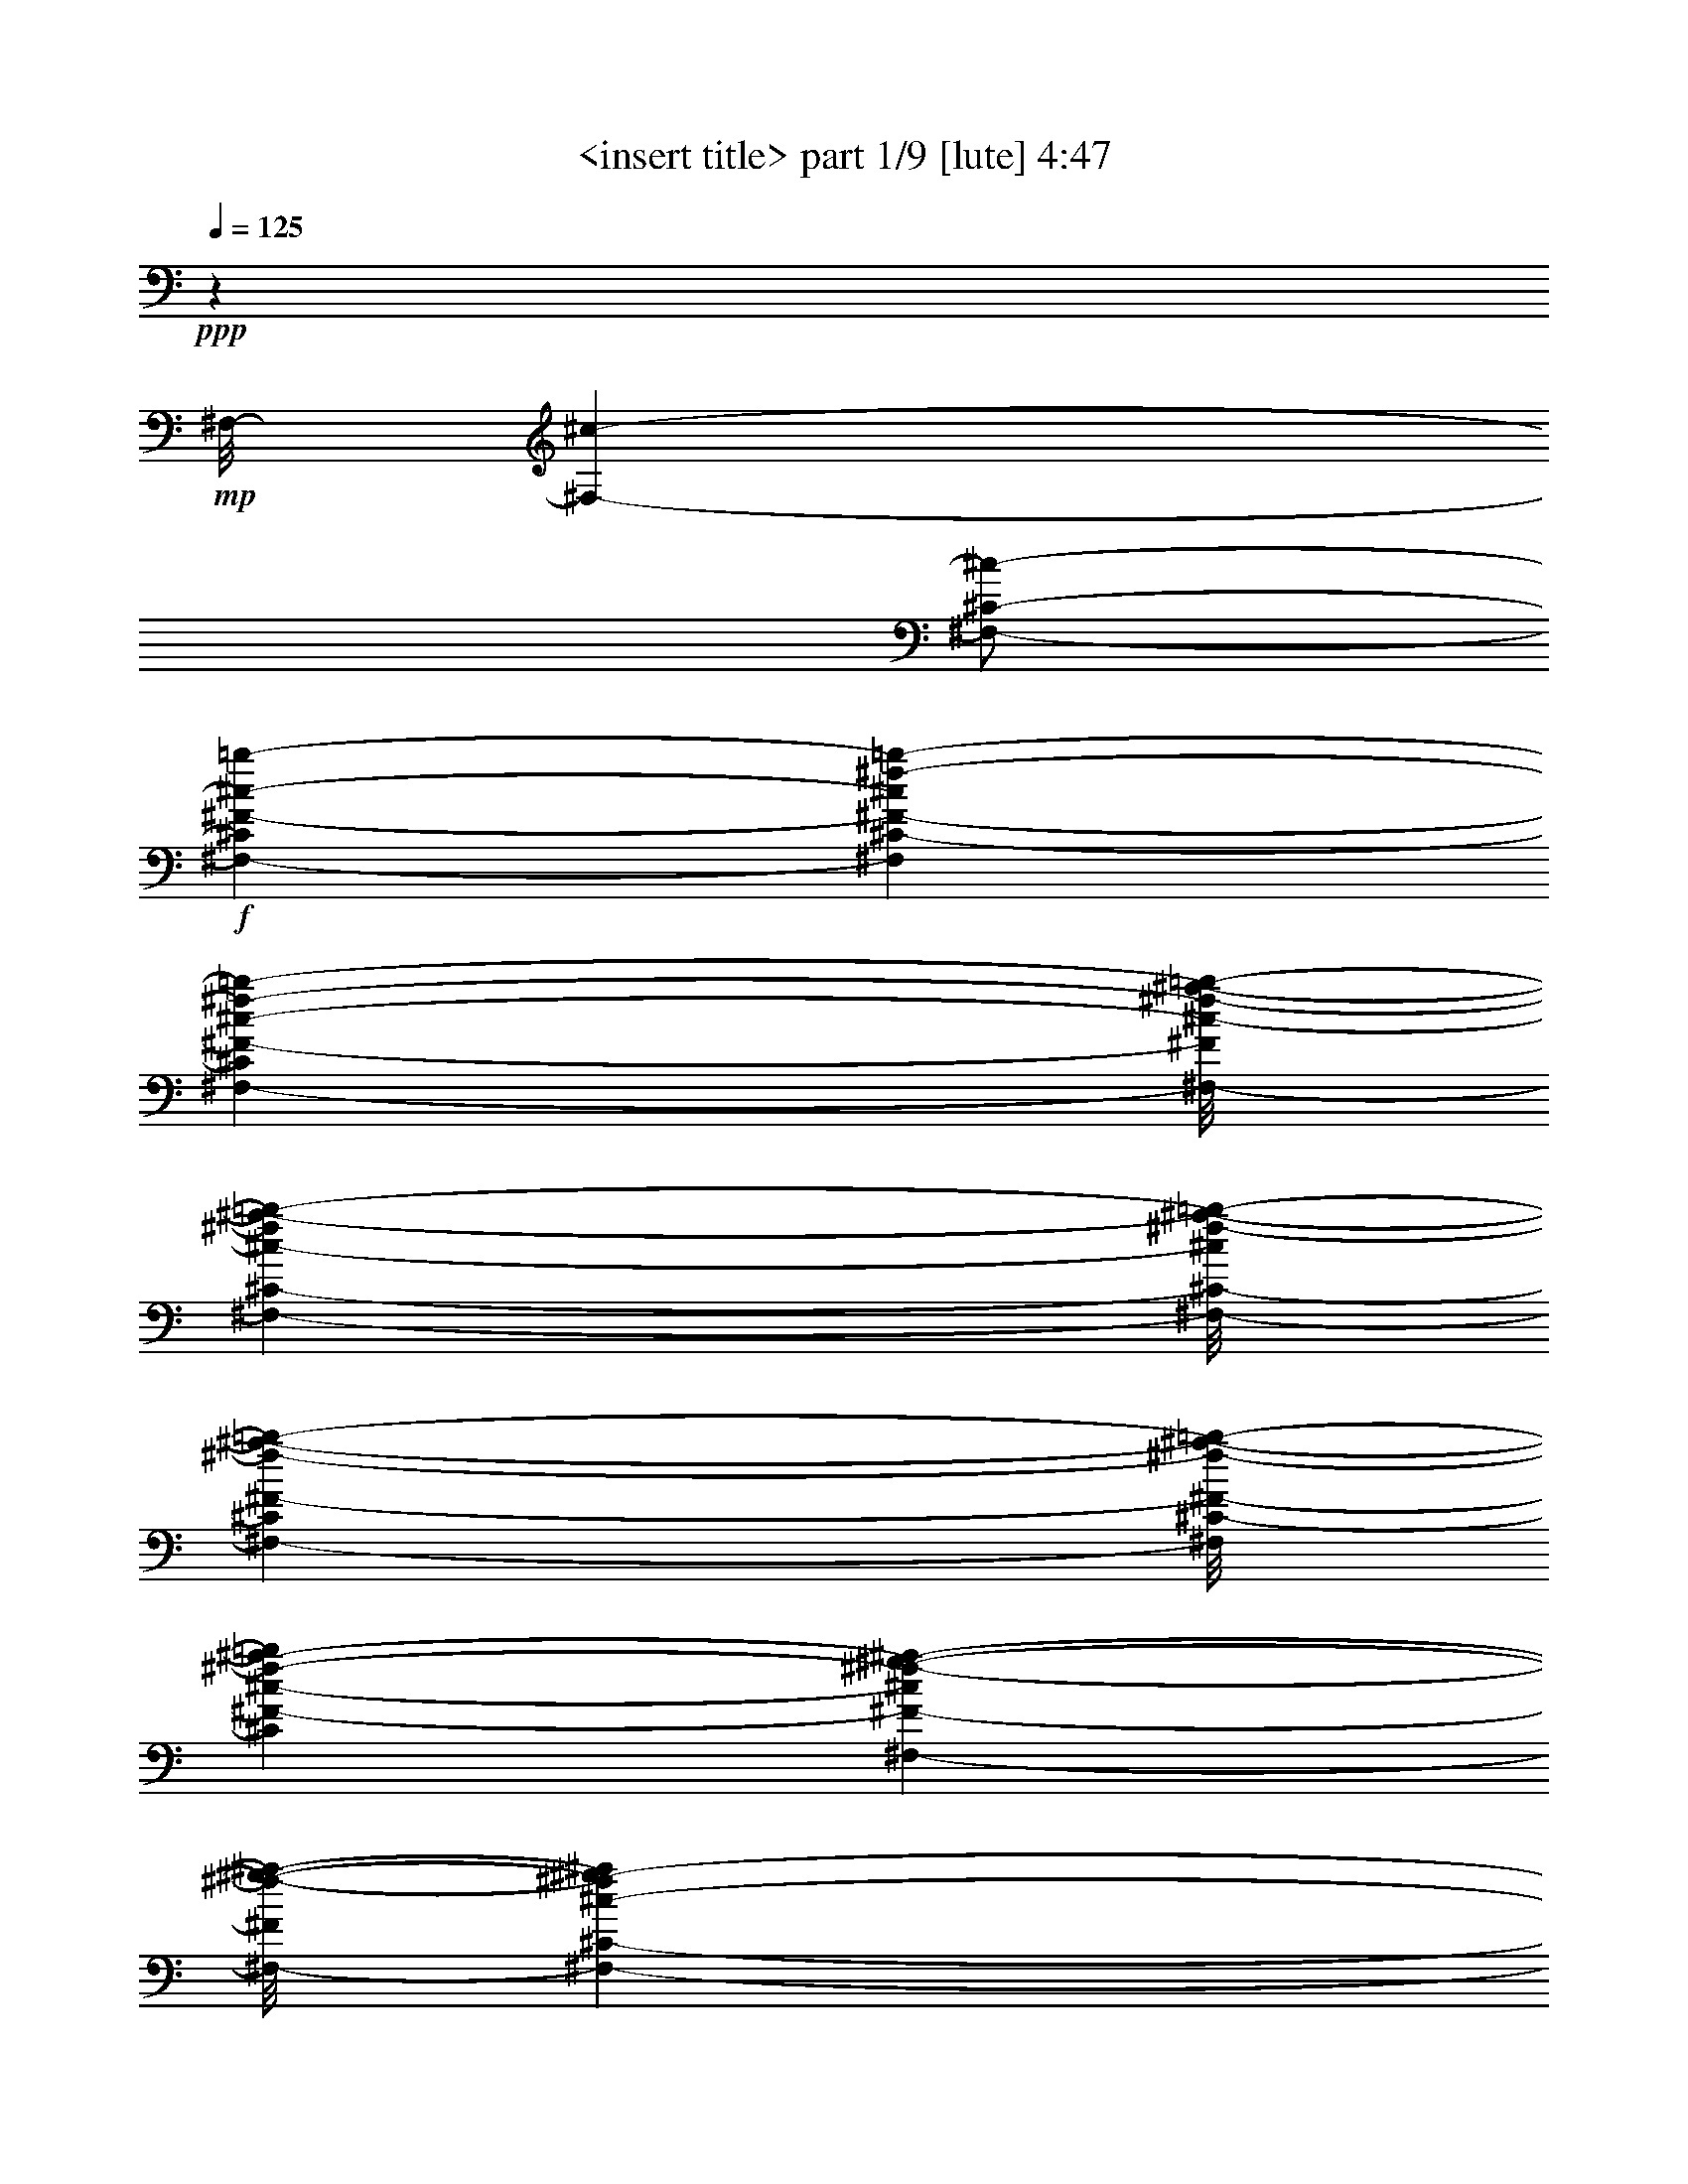 % Produced with Bruzo's Transcoding Environment
% Transcribed by  <insert name here>

X:1
T:  <insert title> part 1/9 [lute] 4:47
Z: Transcribed with BruTE 64
L: 1/4
Q: 125
K: C
+ppp+
z311/160
+mp+
[^F,/8-]
[^F,139/320-^c139/320-]
[^F,/2-^C/2-^c/2-]
+f+
[^F,161/320-^C161/320^F161/320-^c161/320-=b161/320-]
[^F,3287/6560^C3287/6560-^F3287/6560-^c3287/6560^f3287/6560-=b3287/6560-]
[^F,141/320-^C141/320^F141/320-^c141/320-^f141/320-=b141/320-]
[^F,/8-^F/8^c/8-^f/8-^a/8-=b/8-]
[^F,1837/5248-^C1837/5248-^c1837/5248-^f1837/5248^a1837/5248-=b1837/5248-]
[^F,/8-^C/8-^c/8^f/8-^a/8-=b/8-]
[^F,2617/6560-^C2617/6560^F2617/6560-^f2617/6560-^a2617/6560-=b2617/6560-]
[^F,/8^C/8-^F/8-^f/8-^a/8-=b/8-]
[^C13147/26240^F13147/26240-^c13147/26240-^f13147/26240-^a13147/26240-=b13147/26240]
[^F,231/656-^F231/656-^c231/656^f231/656-^g231/656-^a231/656-]
[^F,/8-^F/8^f/8-^g/8-^a/8-]
[^F,3287/6560-^C3287/6560-^c3287/6560-^f3287/6560^g3287/6560-^a3287/6560]
[^F,3423/6560-^C3423/6560^F3423/6560-^A3423/6560-^c3423/6560-^g3423/6560]
[^F,1575/5248-^C1575/5248-^F1575/5248-^A1575/5248^c1575/5248-^f1575/5248-]
+mf+
[^F,1323/5248^C1323/5248^F1323/5248^c1323/5248^f1323/5248-=D,1323/5248-]
[=D,2307/5248-^f2307/5248-]
[=D,/2-^A,/2-^f/2-]
[=D,2635/5248-^A,2635/5248=D2635/5248-^f2635/5248-]
[=D,481/1312^A,481/1312-=D481/1312^f481/1312-]
[^A,525/2624^f525/2624-^D,525/2624-]
[^D,563/1312-^f563/1312-]
[^D,/2-^A,/2-^f/2-]
[^D,667/1312-^A,667/1312^D667/1312-^f667/1312-^g667/1312-]
[^D,2241/5248^A,2241/5248-^D2241/5248-^A2241/5248-^f2241/5248-^g2241/5248-]
[^D,/8-^A,/8-^D/8-^A/8-^f/8^g/8-]
[^D,2045/5248-^A,2045/5248^D2045/5248-^F2045/5248-^A2045/5248-^g2045/5248-]
[^D,/8-^D/8^F/8-^A/8-^f/8-^g/8-]
[^D,913/2624-^A,913/2624-^F913/2624-^A913/2624^f913/2624-^g913/2624-]
[^D,/8-^A,/8-^F/8^A/8-^f/8-^g/8-]
[^D,12163/26240^A,12163/26240^D12163/26240-^A12163/26240-^f12163/26240-^g12163/26240-]
[^A,3683/6560-^D3683/6560-^F3683/6560-^A3683/6560^f3683/6560-^g3683/6560]
[^D,2515/5248-^A,2515/5248^D2515/5248^F2515/5248-=f2515/5248-^f2515/5248-]
[^D,3287/6560-^A,3287/6560-^F3287/6560^A3287/6560-=f3287/6560-^f3287/6560]
[^D,1323/2624^A,1323/2624^D1323/2624-^F1323/2624-^A1323/2624-=f1323/2624-]
[^A,/2^D/2^F/2^A/2^d/2-=f/2]
[=G,6477/13120-^d6477/13120-]
[=G,/2-^D/2-^d/2-]
[=G,2453/6560-^D2453/6560=G2453/6560-^c2453/6560-^d2453/6560-]
[=G,/8-=G/8-^c/8-^d/8-]
[=G,6863/13120^D6863/13120=G6863/13120^c6863/13120^d6863/13120]
[^G,645/1312-^d645/1312-]
[^G,7/16-^D7/16-^d7/16-]
[^G,/8-^D/8-^c/8-^d/8-]
[^G,503/1312-^D503/1312^G503/1312-^c503/1312-^d503/1312-]
[^G,/8-^G/8-^c/8-^d/8-]
[^G,1837/5248^D1837/5248-^G1837/5248-^c1837/5248-^d1837/5248^g1837/5248-]
+mp+
[^D/8-^G/8-^c/8-^d/8-^g/8-]
[^G,13203/26240-^D13203/26240^G13203/26240^c13203/26240-^d13203/26240-^g13203/26240-]
+f+
[^G,2099/5248-^D2099/5248-^c2099/5248-^d2099/5248-^g2099/5248=b2099/5248-]
[^G,/8-^D/8-^c/8-^d/8=b/8-]
[^G,11369/26240-^D11369/26240^G11369/26240-^c11369/26240^g11369/26240-=b11369/26240-]
[^G,1801/3280^D1801/3280^G1801/3280^d1801/3280^g1801/3280=b1801/3280]
+mp+
[^G,159/320-^a159/320-]
+mf+
[^G,/2-^D/2-^d/2-^a/2-]
[^G,161/320^D161/320^G161/320-=B161/320-^d161/320-^a161/320-]
[^D3287/6560-^G3287/6560-=B3287/6560-^d3287/6560-^g3287/6560-^a3287/6560]
[^G,161/320-^D161/320^G161/320-=B161/320-^d161/320-^g161/320-]
[^G,3287/6560-^D3287/6560-^G3287/6560=B3287/6560-^d3287/6560-^g3287/6560-]
[^G,3273/6560-^D3273/6560^G3273/6560-=B3273/6560-^d3273/6560-^g3273/6560-]
[^G,809/2624^D809/2624-^G809/2624-=B809/2624^d809/2624^g809/2624-]
[^D175/656^G175/656^g175/656^C,175/656-]
[^C,139/320-]
[^C,9/16-^G,9/16-]
[^C,121/320-^G,121/320^C121/320-^f121/320-]
[^C,/8-^G,/8-^C/8-^f/8-]
[^C,2467/6560^G,2467/6560-^C2467/6560-^c2467/6560-^f2467/6560-]
[^G,/8-^C/8-^c/8-^f/8-]
[^C,9571/26240-^G,9571/26240^C9571/26240-^G9571/26240-^c9571/26240-^f9571/26240-]
[^C,/8-^C/8^G/8-^c/8-^f/8-]
+f+
[^C,149/410-^G,149/410-^G149/410-^c149/410=f149/410-^f149/410-]
[^C,/8-^G,/8-^G/8=f/8-^f/8-]
[^C,603/1640-^G,603/1640^C603/1640-^c603/1640-=f603/1640-^f603/1640-]
[^C,/8^C/8-^c/8-=f/8-^f/8-]
[^G,13147/26240-^C13147/26240^G13147/26240-^c13147/26240-=f13147/26240-^f13147/26240]
[^C,667/1312-^G,667/1312^G667/1312^c667/1312-^d667/1312-=f667/1312-]
[^C,1301/2624^G,1301/2624-^G1301/2624-^c1301/2624^d1301/2624-=f1301/2624-]
[^G,503/1312^C503/1312-=F503/1312-^G503/1312-^d503/1312-=f503/1312-]
[^C/8-=F/8-^G/8-^d/8-=f/8]
[^G,3287/6560-^C3287/6560-=F3287/6560-^G3287/6560-^c3287/6560-^d3287/6560]
[^C,12927/26240-^G,12927/26240^C12927/26240-=F12927/26240-^G12927/26240-^c12927/26240-]
[^C,2591/5248-^G,2591/5248-^C2591/5248=F2591/5248-^G2591/5248-^c2591/5248-]
[^C,667/1312-^G,667/1312^C667/1312-=F667/1312-^G667/1312-^c667/1312-]
[^C,8283/26240-^G,8283/26240-^C8283/26240-=F8283/26240-^G8283/26240-^c8283/26240]
[^C,5387/26240^G,5387/26240^C5387/26240=F5387/26240^G5387/26240]
+mf+
[^F,2799/5248-]
[^F,/2-^C/2-]
+f+
[^F,2777/5248-^C2777/5248^F2777/5248-=b2777/5248-]
[^F,2493/5248^C2493/5248-^F2493/5248-^f2493/5248-=b2493/5248-]
[^F,1957/5248-^C1957/5248^F1957/5248-^c1957/5248-^f1957/5248-=b1957/5248-]
[^F,/8-^F/8^c/8-^f/8-^a/8-=b/8-]
[^F,2001/5248-^C2001/5248-^c2001/5248-^f2001/5248^a2001/5248-=b2001/5248-]
[^F,/8-^C/8-^c/8^f/8-^a/8-=b/8-]
[^F,1957/5248-^C1957/5248^F1957/5248-^f1957/5248-^a1957/5248-=b1957/5248-]
[^F,/8^C/8-^F/8-^f/8-^a/8-=b/8-]
[^C3423/6560^F3423/6560-^c3423/6560-^f3423/6560-^a3423/6560-=b3423/6560]
[^F,4689/13120-^F4689/13120-^c4689/13120^f4689/13120-^g4689/13120-^a4689/13120-]
[^F,/8-^C/8-^F/8^f/8-^g/8-^a/8-]
[^F,13527/26240-^C13527/26240-^c13527/26240-^f13527/26240^g13527/26240-^a13527/26240]
[^F,4689/13120-^C4689/13120^F4689/13120-^A4689/13120-^c4689/13120-^g4689/13120-]
[^F,667/5248^F667/5248-^A667/5248-^c667/5248-^g667/5248-]
[^C9757/26240^F9757/26240^A9757/26240^c9757/26240^f9757/26240-^g9757/26240]
+mf+
[^f/8-]
[=D,13313/26240-^f13313/26240-]
[=D,/2-^A,/2-^f/2-]
[=D,2635/5248-^A,2635/5248=D2635/5248-^f2635/5248-]
[=D,1979/5248^A,1979/5248-=D1979/5248^f1979/5248-]
[^A,3473/26240^f3473/26240-]
[^D,12899/26240-^f12899/26240-]
[^D,7/16-^A,7/16-^f7/16-]
[^D,/8-^A,/8-^f/8-^g/8-]
[^D,11701/26240-^A,11701/26240^D11701/26240-^f11701/26240-^g11701/26240-]
[^D,10929/26240^A,10929/26240-^D10929/26240-^A10929/26240-^f10929/26240-^g10929/26240-]
[^D,/8-^A,/8-^D/8-^A/8-^f/8^g/8-]
[^D,5729/13120-^A,5729/13120^D5729/13120^F5729/13120-^A5729/13120-^g5729/13120-]
[^D,11453/26240-^A,11453/26240-^F11453/26240-^A11453/26240^f11453/26240-^g11453/26240-]
[^D,/8-^A,/8-^F/8^A/8-^f/8-^g/8-]
[^D,649/1640-^A,649/1640^D649/1640-^A649/1640-^f649/1640-^g649/1640-]
[^D,/8^D/8-^A/8-^f/8-^g/8-]
[^A,2493/5248-^D2493/5248-^F2493/5248-^A2493/5248^f2493/5248-^g2493/5248]
+f+
[^D,3/8-^A,3/8^D3/8-^F3/8-=f3/8-^f3/8-]
[^D,/8-^D/8^F/8-=f/8-^f/8-]
[^D,995/2624-^A,995/2624-^F995/2624^A995/2624-=f995/2624-^f995/2624-]
[^D,/8-^A,/8-^A/8-=f/8-^f/8]
[^D,5/16-^A,5/16^D5/16-^F5/16-^A5/16-=f5/16-]
[^D,323/1640^D323/1640-^F323/1640-^A323/1640-=f323/1640-]
[^A,6629/13120^D6629/13120^F6629/13120^A6629/13120^d6629/13120-=f6629/13120]
+mf+
[=G,3273/6560-^d3273/6560-]
[=G,7/16-^D7/16-^d7/16-]
[=G,/8-^D/8-^c/8-^d/8-]
[=G,1159/2624-^D1159/2624=G1159/2624-^c1159/2624-^d1159/2624-]
[=G,1099/2624^D1099/2624=G1099/2624^c1099/2624^d1099/2624]
z/8
+mp+
[^G,159/320-^d159/320-]
[^G,/2-^D/2-^d/2-]
+mf+
[^G,121/320-^D121/320^G121/320-^c121/320-^d121/320-]
[^G,/8-^G/8-^c/8-^d/8-^g/8-]
[^G,1301/2624^D1301/2624-^G1301/2624-^c1301/2624-^d1301/2624^g1301/2624-]
[^G,503/1312-^D503/1312^G503/1312-^c503/1312-^d503/1312-^g503/1312-]
[^G,/8-^G/8^c/8-^d/8-^g/8-]
+f+
[^G,1323/2624-^D1323/2624-^c1323/2624-^d1323/2624^g1323/2624=b1323/2624-]
[^G,9703/26240-^D9703/26240^G9703/26240-^c9703/26240-^g9703/26240-=b9703/26240-]
[^G,/8^G/8-^c/8-^g/8-=b/8-]
[^D13009/26240-^G13009/26240^c13009/26240^d13009/26240-^g13009/26240-=b13009/26240-]
[^G,2613/5248-^D2613/5248^d2613/5248^g2613/5248-^a2613/5248-=b2613/5248-]
[^G,6629/13120-^D6629/13120-^d6629/13120-^g6629/13120^a6629/13120-=b6629/13120]
[^G,2701/5248^D2701/5248^G2701/5248-=B2701/5248-^d2701/5248-^a2701/5248-]
[^D1609/3280-^G1609/3280-=B1609/3280-^d1609/3280-^g1609/3280-^a1609/3280]
[^G,13203/26240-^D13203/26240^G13203/26240-=B13203/26240-^d13203/26240-^g13203/26240-]
[^G,2657/5248-^D2657/5248-^G2657/5248=B2657/5248-^d2657/5248-^g2657/5248-]
[^G,317/656-^D317/656^G317/656-=B317/656-^d317/656-^g317/656-]
[^G,1203/2624^D1203/2624-^G1203/2624=B1203/2624^d1203/2624-^g1203/2624-]
+mf+
[^D571/3280^d571/3280^g571/3280-^C,571/3280-]
+mp+
[^C,563/1312-^g563/1312-]
[^C,/2-^G,/2-^g/2-]
+mf+
[^C,667/1312-^G,667/1312^C667/1312-^f667/1312-^g667/1312-]
[^C,973/2624^G,973/2624-^C973/2624-^c973/2624-^f973/2624-^g973/2624-]
[^G,/8-^C/8^c/8-^f/8-^g/8-]
[^C,6491/13120-^G,6491/13120^G6491/13120-^c6491/13120^f6491/13120-^g6491/13120-]
[^C,2701/5248^G,2701/5248-^G2701/5248=f2701/5248-^f2701/5248-^g2701/5248-]
[^G,1279/2624^C1279/2624-^c1279/2624-=f1279/2624-^f1279/2624-^g1279/2624]
[^G,2657/5248-^C2657/5248^G2657/5248^c2657/5248-=f2657/5248-^f2657/5248-]
[^C,667/1312-^G,667/1312^c667/1312^d667/1312-=f667/1312-^f667/1312-]
[^C,1301/2624^G,1301/2624^G1301/2624-^d1301/2624-=f1301/2624-^f1301/2624-]
[^C13203/26240-=F13203/26240-^G13203/26240-^d13203/26240-=f13203/26240^f13203/26240]
[^G,14897/26240-^C14897/26240-=F14897/26240-^G14897/26240-^c14897/26240-^d14897/26240]
[^C,13459/2624^G,13459/2624-^C13459/2624-=F13459/2624-^G13459/2624-^c13459/2624-]
+mp+
[^G,/8^C/8-=F/8-^G/8-^c/8-]
[^C/8=F/8-^G/8-^c/8-]
[=F973/5248^G973/5248-^c973/5248-]
+p+
[^G4661/26240^c4661/26240]
z6687/26240
+mp+
[^F,/2-]
[^F,2865/5248-^C2865/5248-]
[^F,2635/5248-^C2635/5248-^F2635/5248-]
[^F,/2-^C/2-^F/2-^A/2-^f/2-]
[^F,2613/5248-^C2613/5248-^F2613/5248-^A2613/5248^c2613/5248-^f2613/5248-]
[^F,1673/5248-^C1673/5248-^F1673/5248^A1673/5248-^c1673/5248-^f1673/5248-]
[^F,3/16-^C3/16-^A3/16-^c3/16-^f3/16-]
[^F,2613/5248-^C2613/5248-^F2613/5248-^A2613/5248^c2613/5248-^f2613/5248-]
[^F,1705/5248-^C1705/5248-^F1705/5248-^A1705/5248-^c1705/5248^f1705/5248-]
[^F,4981/26240^C4981/26240^F4981/26240-^A4981/26240-^f4981/26240-]
[^F,/2-^F/2-^A/2-^f/2-]
[^F,12541/26240-^C12541/26240-^F12541/26240^A12541/26240-^f12541/26240-]
[^F,/2-^C/2-^F/2-^A/2-^f/2]
+mf+
[^F,339/656-^C339/656-^F339/656-^A339/656^c339/656-^a339/656-]
[^F,645/1312-^C645/1312-^F645/1312-^c645/1312^f645/1312-^a645/1312-]
+mp+
[^F,1345/2624^C1345/2624-^F1345/2624-^c1345/2624-^f1345/2624-^a1345/2624-]
[^C9703/26240-^F9703/26240-^A9703/26240-^c9703/26240^f9703/26240-^a9703/26240-]
[^C3/16-^F3/16-^A3/16-^f3/16-^a3/16-]
[^C9819/26240^F9819/26240^A9819/26240^c9819/26240-^f9819/26240^a9819/26240]
+ppp+
[^c/8-]
+mp+
[=F,7841/26240-^c7841/26240]
[=F,/8-]
[=F,9/16-^C9/16-]
[=F,13147/26240-^C13147/26240-=F13147/26240-]
[=F,/2-^C/2-=F/2-^G/2-^g/2-]
[=F,2635/5248-^C2635/5248-=F2635/5248-^G2635/5248^c2635/5248-^g2635/5248-]
[=F,2635/5248-^C2635/5248-=F2635/5248-^G2635/5248-^c2635/5248^g2635/5248-]
[=F,12983/26240-^C12983/26240-=F12983/26240-^G12983/26240^c12983/26240-^g12983/26240-]
[=F,13857/26240^C13857/26240-=F13857/26240-^G13857/26240-^c13857/26240-^g13857/26240-]
[=F,2471/5248-^C2471/5248=F2471/5248-^G2471/5248-^c2471/5248-^g2471/5248-]
[=F,2679/5248-^C2679/5248-=F2679/5248^G2679/5248-^c2679/5248-^g2679/5248-]
[=F,2613/5248-^C2613/5248-=F2613/5248-^G2613/5248^c2613/5248-^g2613/5248]
[=F,2679/5248-^C2679/5248-=F2679/5248-^G2679/5248-^c2679/5248^g2679/5248-]
[=F,1301/2624-^C1301/2624-=F1301/2624-^G1301/2624^c1301/2624-^g1301/2624-]
[=F,5919/13120-^C5919/13120=F5919/13120-^G5919/13120-^c5919/13120^g5919/13120-]
[=F,/8-^C/8-=F/8-^G/8-^g/8-]
[=F,11177/26240-^C11177/26240-=F11177/26240-^G11177/26240^c11177/26240-^g11177/26240-]
[=F,3049/13120-^C3049/13120-=F3049/13120^G3049/13120-^c3049/13120-^g3049/13120-]
[=F,461/3280^C461/3280^G461/3280-^c461/3280^g461/3280-]
[^G2311/13120^g2311/13120]
[^G,13037/26240-]
[^G,2635/5248-^D2635/5248-]
[^G,2635/5248-^D2635/5248-=B2635/5248]
+mf+
[^G,/2-^D/2-^G/2-=B/2-=b/2-]
[^G,1323/2624-^D1323/2624-^G1323/2624-=B1323/2624^g1323/2624-=b1323/2624-]
[^G,/2-^D/2^G/2-=B/2-^g/2-=b/2-]
[^G,12983/26240^G12983/26240-=B12983/26240^d12983/26240-^g12983/26240-=b12983/26240-]
[^D13367/26240-^G13367/26240=B13367/26240-^d13367/26240-^g13367/26240-=b13367/26240-]
[^G,645/1312-^D645/1312=B645/1312-^d645/1312-^g645/1312-=b645/1312-]
[^G,13643/26240-^D13643/26240-=B13643/26240-^d13643/26240-^g13643/26240=b13643/26240-]
[^G,645/1312-^D645/1312-^G645/1312=B645/1312-^d645/1312=b645/1312-]
[^G,13037/26240-^D13037/26240-^G13037/26240-=B13037/26240^g13037/26240-=b13037/26240-]
[^G,667/1312-^D667/1312-^G667/1312-^d667/1312-^g667/1312-=b667/1312]
[^G,1159/2624-^D1159/2624-^G1159/2624=B1159/2624-^d1159/2624-^g1159/2624-]
[^G,/8-^D/8-=B/8-^d/8-^g/8-]
[^G,11343/26240-^D11343/26240-^G11343/26240-=B11343/26240^d11343/26240-^g11343/26240-]
[^G,3307/26240^D3307/26240-^G3307/26240-=B3307/26240-^d3307/26240-^g3307/26240-]
[^D257/1312-^G257/1312-=B257/1312-^d257/1312-^g257/1312]
[^D5933/26240^G5933/26240=B5933/26240^d5933/26240]
+p+
[=F,13037/26240-]
[=F,/2-^C/2-]
+mp+
[=F,1671/3280-^C1671/3280-=F1671/3280-]
+mf+
[=F,/2-^C/2-=F/2-^G/2-^g/2-]
[=F,1609/3280-^C1609/3280-=F1609/3280-^G1609/3280^c1609/3280-^g1609/3280-]
[=F,503/1312-^C503/1312=F503/1312-^G503/1312-^c503/1312-^g503/1312-]
[=F,/8-=F/8-^G/8-^c/8-^g/8-]
[=F,13203/26240-^C13203/26240-=F13203/26240-^G13203/26240^c13203/26240-^g13203/26240-]
[=F,6587/26240-^C6587/26240-=F6587/26240^G6587/26240-^c6587/26240^g6587/26240]
+mp+
[=F,4569/26240^C4569/26240^G4569/26240]
z/8
[^C,11941/26240-^d11941/26240-]
[^C,9/16-=F9/16-^d9/16-]
[^C,3/8-=F3/8-^G3/8-^d3/8-]
[^C,/8-^C/8-=F/8-^G/8-^d/8-]
[^C,733/1640-^C733/1640-=F733/1640^G733/1640-^d733/1640-=f733/1640-]
[^C,10881/26240-^C10881/26240=F10881/26240-^G10881/26240-^d10881/26240-=f10881/26240-]
[^C,/8-=F/8-^G/8^d/8-=f/8-]
+f+
[^C,1137/2624^C1137/2624-=F1137/2624-^d1137/2624-=f1137/2624-^f1137/2624-]
[^C9/16-=F9/16-^G9/16-^d9/16=f9/16-^f9/16-]
[^C6973/26240-=F6973/26240^G6973/26240-=f6973/26240-^f6973/26240-^g6973/26240-]
[^C/8-^G/8-=f/8^f/8-^g/8-]
[^C/8-^G/8-^f/8-^g/8-]
[^F,689/5248-^C689/5248^G689/5248^f689/5248^g689/5248]
+mp+
[^F,3/8-]
[^F,/2-^C/2-]
[^F,/2-^C/2-^F/2-^a/2-]
[^F,/2-^C/2-^F/2-^c/2-^a/2-]
[^F,12733/26240^C12733/26240-^F12733/26240-^c12733/26240^f12733/26240-^a12733/26240-]
+mf+
[^F,2635/5248-^C2635/5248-^F2635/5248^f2635/5248-^g2635/5248-^a2635/5248-]
[^F,6643/13120-^C6643/13120-^c6643/13120-^f6643/13120^g6643/13120-^a6643/13120-]
[^F,13119/26240-^C13119/26240^c13119/26240-^f13119/26240-^g13119/26240-^a13119/26240]
[^F,101/205-^F101/205-^c101/205-^f101/205^g101/205-=b101/205-]
[^F,141/320-^F141/320-^c141/320^f141/320-^g141/320-=b141/320-]
[^F,/8^F/8-^c/8-^f/8-^g/8-=b/8-]
[^C2351/5248-^F2351/5248^c2351/5248-^f2351/5248-^g2351/5248=b2351/5248-]
[^F,1301/2624-^C1301/2624-^c1301/2624^f1301/2624-^a1301/2624-=b1301/2624-]
[^F,2635/5248-^C2635/5248-^c2635/5248-^f2635/5248^a2635/5248-=b2635/5248-]
[^F,14409/26240-^C14409/26240^F14409/26240-^c14409/26240-^a14409/26240-=b14409/26240-]
[^F,9701/26240-^F9701/26240-^c9701/26240-^f9701/26240-^a9701/26240-=b9701/26240]
[^F,/8^F/8-^A/8-^c/8-^f/8-^a/8-]
[^C1979/5248^F1979/5248^A1979/5248^c1979/5248^f1979/5248^a1979/5248]
z/8
[=F,2635/5248-]
[=F,/2-^C/2-]
[=F,1323/2624-^C1323/2624-^c1323/2624-]
[=F,/2-^C/2-=F/2-^c/2-]
[=F,/2-^C/2-=F/2-^G/2-^c/2-]
[=F,1301/2624-^C1301/2624-=F1301/2624^G1301/2624-=c1301/2624-^c1301/2624-]
[=F,13313/26240-^C13313/26240=F13313/26240-^G13313/26240=c13313/26240-^c13313/26240-]
[=F,1459/3280^C1459/3280=F1459/3280^G1459/3280-=c1459/3280^c1459/3280]
[=F,/8-^G/8^d/8-]
[=F,2307/5248-^d2307/5248-]
[=F,9/16-=F9/16-^d9/16-]
[=F,3/8-=F3/8-^G3/8-^d3/8-]
[=F,/8-=F/8-^G/8-^c/8-^d/8-]
[=F,2329/5248-^C2329/5248-=F2329/5248^G2329/5248-^c2329/5248-^d2329/5248-]
[=F,10743/26240-^C10743/26240-=F10743/26240^G10743/26240-^c10743/26240-^d10743/26240-]
[=F,/8-^C/8-^G/8-^c/8-^d/8-]
[=F,3273/6560-^C3273/6560=F3273/6560-^G3273/6560^c3273/6560-^d3273/6560-]
[=F,2405/5248-^C2405/5248-=F2405/5248^G2405/5248-^c2405/5248-^d2405/5248-]
[=F,97/410^C97/410-=F97/410-^G97/410-^c97/410-^d97/410]
+mp+
[^C/8-=F/8-^G/8-^c/8]
[^C1223/6560=F1223/6560^G1223/6560]
[^G,2635/5248-]
[^G,/2-^D/2-]
+mf+
[^G,/2-^D/2-=B/2-]
[^G,2613/5248-^D2613/5248^G2613/5248-=B2613/5248-]
[^G,6739/13120^D6739/13120-^G6739/13120-=B6739/13120-]
[^G,2613/5248-^D2613/5248^G2613/5248-^A2613/5248-=B2613/5248-]
[^G,13147/26240-^D13147/26240-^G13147/26240^A13147/26240-=B13147/26240-]
[^G,/2-^D/2-^G/2-^A/2-=B/2-]
[^G,2635/5248-^D2635/5248^G2635/5248-^A2635/5248-=B2635/5248-^c2635/5248-]
[^G,3287/6560-^D3287/6560-^G3287/6560^A3287/6560-=B3287/6560-^c3287/6560-]
[^G,161/320^D161/320-^G161/320-^A161/320-=B161/320^c161/320-]
[^G,2165/5248-^D2165/5248^G2165/5248-^A2165/5248-=B2165/5248-^c2165/5248-]
[^G,/8-^G/8-^A/8-=B/8-^c/8-]
[^G,1055/2624-^D1055/2624^G1055/2624-^A1055/2624-=B1055/2624-^c1055/2624-]
[^G,/8-^G/8-^A/8-=B/8-^c/8-]
[^G,3287/6560-^D3287/6560-^G3287/6560^A3287/6560-=B3287/6560-^c3287/6560-]
[^G,9267/26240-^D9267/26240-^G9267/26240-^A9267/26240=B9267/26240-^c9267/26240]
[^G,/8^D/8^G/8-=B/8-]
[^G,2635/5248^D2635/5248^G2635/5248=B2635/5248]
+mp+
[^C,159/320-]
[^C,/2-^C/2-]
+mf+
[^C,3273/6560-^C3273/6560-=f3273/6560-]
[^C,13313/26240-^C13313/26240-^c13313/26240-=f13313/26240-]
[^C,/2-^C/2-^G/2-^c/2-=f/2-]
[^C,9647/26240-^C9647/26240-^G9647/26240^c9647/26240-^d9647/26240-=f9647/26240-]
[^C,/8-^C/8-^c/8-^d/8-=f/8-]
[^C,3287/6560-^C3287/6560-^G3287/6560-^c3287/6560^d3287/6560-=f3287/6560-]
[^C,4947/13120-^C4947/13120^G4947/13120-^c4947/13120-^d4947/13120-=f4947/13120-]
[^C,/8^G/8^c/8-^d/8=f/8]
[^C,3473/26240-^c3473/26240^f3473/26240-]
[^C,9757/26240-^f9757/26240-]
[^C,13313/26240-^G13313/26240-^f13313/26240-]
[^C,/2-^G/2-^c/2-^f/2-]
[^C,12927/26240-^G12927/26240-^c12927/26240=f12927/26240-^f12927/26240-]
[^C,13203/26240-^G13203/26240^c13203/26240-=f13203/26240-^f13203/26240-]
[^C,9/16-^G9/16-^c9/16-=f9/16-^f9/16-]
[^C,8337/26240-^C8337/26240-^G8337/26240-^c8337/26240-=f8337/26240-^f8337/26240]
[^C,2529/13120-^C2529/13120-^G2529/13120^c2529/13120-=f2529/13120-]
[^C,973/5248^C973/5248-^G973/5248-^c973/5248-=f973/5248-]
[^C8151/26240^G8151/26240^c8151/26240=f8151/26240]
+mp+
[^F,13037/26240-]
[^F,13203/26240-^C13203/26240]
+f+
[^F,9729/26240^F9729/26240-=b9729/26240-]
[^F/8-=b/8-]
[^C3/8^F3/8-^f3/8-=b3/8-]
[^F/8-^f/8-=b/8-]
[^F,9923/26240-^F9923/26240-^c9923/26240-^f9923/26240=b9923/26240-]
[^F,/8-^F/8-^c/8-=b/8]
+mp+
[^F,809/2624-^C809/2624-^F809/2624^c809/2624-^a809/2624-]
[^F,61/320-^C61/320^c61/320-^a61/320-]
[^F,995/2624-^F995/2624-^c995/2624^f995/2624-^a995/2624-]
[^F,973/5248^F973/5248-^f973/5248^a973/5248-^C973/5248-^c973/5248-]
[^C831/2624-^F831/2624-^c831/2624-^a831/2624]
[^C/8-^F/8-^c/8-]
[^F,/8-^C/8^F/8-^c/8-^g/8-]
[^F,199/820-^F199/820-^c199/820^g199/820-]
[^F,3/16-^F3/16-^g3/16-]
[^F,10087/26240-^C10087/26240^F10087/26240^c10087/26240-^g10087/26240-]
[^F,/8-^c/8^g/8-]
[^F,5/16-^F5/16-^A5/16-^g5/16]
[^F,3/16-^F3/16-^A3/16-]
+mf+
[^F,1837/5248^C1837/5248-^F1837/5248-^A1837/5248-^f1837/5248-]
[^C1301/5248^F1301/5248^A1301/5248-^f1301/5248-=D,1301/5248-]
[=D,10143/26240-^A10143/26240-^f10143/26240-]
[=D,/2-^A,/2-^A/2-^f/2-]
[=D,6257/26240-^A,6257/26240=D6257/26240-^A6257/26240-^f6257/26240-]
[=D,667/5248-=D667/5248-^A667/5248^f667/5248-]
[=D,/8-=D/8-^f/8-]
[=D,1017/5248-^A,1017/5248-=D1017/5248-^f1017/5248]
+mp+
[=D,/8^A,/8-=D/8-]
[^A,323/1640=D323/1640]
[^D,13037/26240-]
[^D,/2-^A,/2-]
+mf+
[^D,9923/26240-^A,9923/26240^D9923/26240-^g9923/26240-]
[^D,/8-^D/8-^g/8-]
[^D,3307/26240^A,3307/26240-^D3307/26240-^A3307/26240-^g3307/26240-]
[^A,3/8-^D3/8-^A3/8-^g3/8-]
[^D,2613/5248-^A,2613/5248^D2613/5248-^F2613/5248-^A2613/5248-^g2613/5248]
[^D,1651/5248-^A,1651/5248-^D1651/5248^F1651/5248-^A1651/5248-^f1651/5248-]
+mp+
[^D,323/1640-^A,323/1640-^F323/1640^A323/1640^f323/1640-]
[^D,4851/13120-^A,4851/13120^D4851/13120-^A4851/13120-^f4851/13120-]
[^D,3/16^D3/16-^A3/16-^f3/16-^F3/16-]
[^A,1979/5248-^D1979/5248-^F1979/5248-^A1979/5248-^f1979/5248]
[^A,/8-^D/8-^F/8-^A/8-]
+mf+
[^D,5933/26240-^A,5933/26240-^D5933/26240-^F5933/26240-^A5933/26240=f5933/26240-]
[^D,3907/26240-^A,3907/26240^D3907/26240-^F3907/26240=f3907/26240-]
[^D,/8-^D/8-=f/8-]
[^D,6043/26240-^A,6043/26240-^D6043/26240^A6043/26240-=f6043/26240-]
[^D,1301/5248-^A,1301/5248^A1301/5248-=f1301/5248-]
[^D,831/2624-^D831/2624-^F831/2624-^A831/2624-=f831/2624]
+mp+
[^D,995/5248^D995/5248-^F995/5248-^A995/5248-]
[^A,809/2624^D809/2624^F809/2624-^A809/2624-^d809/2624-]
[^F3/16^A3/16-^d3/16-]
[=G,503/2624-^A503/2624^d503/2624-]
[=G,5/16-^d5/16-]
[=G,1979/5248-^D1979/5248-^d1979/5248]
[=G,/8-^D/8-]
[=G,5113/13120^D5113/13120=G5113/13120-^c5113/13120-]
[=G/8-^c/8-]
[^D2373/6560-=G2373/6560-^c2373/6560]
[^D2279/13120=G2279/13120]
[^G,11941/26240-^d11941/26240-]
[^G,9379/26240-^D9379/26240^d9379/26240-]
[^G,/8-^d/8]
[^G,5247/13120^G5247/13120-^c5247/13120-]
[^G/8-^c/8-]
[^D/4-^G/4^c/4-^g/4-]
[^D6477/26240^c6477/26240^g6477/26240-]
[^G,5113/26240-^d5113/26240-^g5113/26240]
+p+
[^G,/4-^d/4-]
+f+
[^G,4837/26240-^D4837/26240-^d4837/26240=b4837/26240-]
[^G,3759/13120-^D3759/13120-=b3759/13120-]
[^G,/8-^D/8^G/8-^d/8-=b/8-]
[^G,7187/26240-^G7187/26240-^d7187/26240-=b7187/26240]
+mp+
[^G,339/2624^G339/2624-^d339/2624-]
[^G1159/5248^d1159/5248^D1159/5248-=B1159/5248-]
[^D/4=B/4-]
+p+
[=B/8-]
+mp+
[^G,10033/26240-=B10033/26240^a10033/26240-]
[^G,/8-^a/8-]
[^G,9757/26240-^D9757/26240^d9757/26240-^a9757/26240]
[^G,5003/26240-^d5003/26240^G5003/26240-=B5003/26240-]
[^G,831/2624^G831/2624-=B831/2624-]
[^G4837/26240=B4837/26240^D4837/26240-^g4837/26240-]
[^D1979/5248-^g1979/5248-]
[^G,/8-^D/8^g/8-]
[^G,2307/5248-^g2307/5248-]
[^G,13313/26240-^D13313/26240^g13313/26240-]
[^G,9757/26240-^G9757/26240^g9757/26240-]
[^G,/8^g/8-]
[^D317/1312^g317/1312-]
[^g/4-]
[^C,1017/2624-^g1017/2624]
[^C,/8-]
[^C,2613/5248-^G,2613/5248]
+mf+
[^C,995/2624^C995/2624-^f995/2624-]
[^C/8-^f/8-]
[^G,/8-^C/8^c/8-^f/8-]
[^G,1323/5248-^c1323/5248-^f1323/5248]
+p+
[^G,2529/13120^c2529/13120-^C,2529/13120-]
[^C,2143/5248-^G2143/5248-^c2143/5248]
+mf+
[^C,7297/26240-^G,7297/26240-^G7297/26240=f7297/26240-]
[^C,1301/5248-^G,1301/5248=f1301/5248-]
[^C,/8-^C/8-^c/8-=f/8]
+mp+
[^C,1559/6560^C1559/6560-^c1559/6560-]
[^C4589/26240^c4589/26240]
[^G,/2^G/2-]
[^C,667/5248-^G667/5248^d667/5248-]
[^C,3/8-^d3/8-]
[^C,1979/5248-^G,1979/5248-^G1979/5248-^d1979/5248]
[^C,973/5248-^G,973/5248^G973/5248^C973/5248-=F973/5248-]
[^C,2001/5248^C2001/5248-=F2001/5248-]
[^G,/8-^C/8=F/8^c/8-]
[^G,2307/5248^c2307/5248-]
[^C,/2-^c/2-]
[^C,995/5248^G,995/5248-^c995/5248-]
[^G,8393/26240^c8393/26240-]
[^C12817/26240^c12817/26240-]
[^G,667/1312-^c667/1312]
+mf+
[^F,3473/26240-^G,3473/26240]
[^F,1979/5248-]
[^F,2799/5248-^F2799/5248-]
+f+
[^F,12217/26240-^F12217/26240-^a12217/26240-]
[^F,12383/26240-^F12383/26240-^c12383/26240^a12383/26240-]
[^F,767/1640-^F767/1640-^A767/1640-^a767/1640]
+mf+
[^F,/8-^F/8-^A/8-]
[^F,913/2624-^F913/2624-^A913/2624^g913/2624-]
[^F,/8-^F/8-^g/8-]
[^F,1957/5248-^F1957/5248-^c1957/5248^g1957/5248-]
[^F,/8-^F/8-^g/8-]
[^F,995/2624-^F995/2624-^A995/2624-^g995/2624]
[^F,3749/26240-^F3749/26240-^A3749/26240]
[^F,12761/26240-^F12761/26240-=b12761/26240-]
[^F,/2-^F/2-^c/2-=b/2-]
[^F,3473/26240-^F3473/26240-^A3473/26240-^c3473/26240=b3473/26240]
[^F,3/8-^F3/8-^A3/8-]
[^F,721/5248-^F721/5248-^A721/5248^a721/5248-]
[^F,1957/5248-^F1957/5248-^a1957/5248-]
[^F,/8-^F/8^c/8-^a/8-]
[^F,9597/26240^c9597/26240^a9597/26240-]
[^A/2-^a/2-]
[^F2057/6560-^A2057/6560^a2057/6560-]
[^F/4-^a/4-]
[^F1345/5248-^A1345/5248-^a1345/5248]
+p+
[^F5933/26240^A5933/26240-]
+mp+
[=F,5113/26240-^A5113/26240]
[=F,1651/5248-]
[=F,/2-=F/2-]
+mf+
[=F,1323/5248-=F1323/5248^c1323/5248-]
[=F,1323/5248-^c1323/5248-]
[=F,1957/5248-^G1957/5248^c1957/5248-]
[=F,/8-^c/8-]
[=F,4837/13120-=F4837/13120-^c4837/13120]
+mp+
[=F,/8-=F/8-]
+mf+
[=F,995/2624-=F995/2624=c995/2624-]
[=F,/8-=c/8-]
[=F,12927/26240-^G12927/26240=c12927/26240-]
[=F,1323/2624-=F1323/2624-=c1323/2624]
[=F,995/2624-=F995/2624^d995/2624-]
[=F,/8-^d/8-]
[=F,11563/26240-^G11563/26240-^d11563/26240-]
[=F,/8-=F/8-^G/8^d/8-]
[=F,503/2624-=F503/2624-^d503/2624]
+mp+
[=F,3143/13120-=F3143/13120-]
+mf+
[=F,/8-=F/8^c/8-]
[=F,639/1640-^c639/1640-]
[=F,199/410-^G199/410-^c199/410-]
[=F,/8-=F/8-^G/8^c/8-]
[=F,3719/26240=F3719/26240-^c3719/26240-]
[=F/4-^c/4-]
[=F667/5248^G667/5248-^c667/5248-]
[^G3/8-^c3/8-]
[=F951/5248-^G951/5248^c951/5248-]
[=F1203/5248-^c1203/5248]
+p+
[=F/8]
+mp+
[^D,2635/5248-]
[^D,2635/5248-^D2635/5248]
+f+
[^D,13037/26240-=B13037/26240-]
[^D,11563/26240-^G11563/26240-=B11563/26240-]
[^D,1223/6560-^D1223/6560-^G1223/6560=B1223/6560]
+mp+
[^D,3/8-^D3/8-]
+mf+
[^D,667/5248-^D667/5248^A667/5248-]
[^D,10033/26240-^A10033/26240]
+mp+
[^D,/2-^G/2-]
[^D,9757/26240-^D9757/26240-^G9757/26240]
[^D,/8-^D/8-]
+mf+
[^D,10033/26240-^D10033/26240^c10033/26240-]
[^D,/8-^c/8-]
[^D,2635/5248-^G2635/5248-^c2635/5248]
+mp+
[^D,13037/26240-^D13037/26240-^G13037/26240]
+f+
[^D,995/2624-^D995/2624=B995/2624-]
[^D,/8-=B/8-]
[^D,6299/13120-^G6299/13120-=B6299/13120-]
[^D,/8-^D/8-^G/8=B/8-]
[^D,347/1640^D347/1640-=B347/1640-]
[^D/8-=B/8-]
[^D/8^G/8-=B/8-]
[^G2263/5248=B2263/5248-]
[^D667/1312-=B667/1312]
+mp+
[^C,667/5248-^D667/5248]
[^C,3/8-]
[^C,1405/2624-^C1405/2624-]
+mf+
[^C,2635/5248-^C2635/5248-=f2635/5248-]
[^C,/2-^C/2-^c/2-=f/2-]
[^C,973/5248-^C973/5248-^G973/5248-^c973/5248=f973/5248-]
[^C,503/2624-^C503/2624-^G503/2624-=f503/2624]
+mp+
[^C,/8-^C/8-^G/8-]
+mf+
[^C,1979/5248-^C1979/5248-^G1979/5248^d1979/5248-]
[^C,/8-^C/8-^d/8-]
[^C,/2-^C/2-^c/2-^d/2-]
[^C,1323/2624-^C1323/2624-^G1323/2624-^c1323/2624^d1323/2624]
[^C,11811/26240-^C11811/26240-^G11811/26240-^f11811/26240-]
[^C,/8-^C/8-^G/8^c/8-^f/8-]
[^C,11397/26240-^C11397/26240-^c11397/26240-^f11397/26240]
+mp+
[^C,13307/26240-^C13307/26240-^G13307/26240-^c13307/26240]
+mf+
[^C,3283/13120^C3283/13120-^G3283/13120-=f3283/13120-]
[^C3329/26240-^G3329/26240=f3329/26240-]
[^C/8-=f/8-]
[^C121/328^c121/328-=f121/328-]
[^c/8-=f/8-]
[^G/2-^c/2-=f/2-]
[^C3363/26240-^G3363/26240^c3363/26240-=f3363/26240-]
[^C1957/5248-^c1957/5248=f1957/5248-]
[^C9867/26240-^G9867/26240-=f9867/26240]
+mp+
[^C1087/6560^G1087/6560]
[^F,/2-]
[^F,3273/6560-^F3273/6560-]
+mf+
[^F,2635/5248-^F2635/5248-^a2635/5248-]
[^F,1957/5248-^F1957/5248-^c1957/5248^a1957/5248-]
[^F,/8-^F/8-^a/8-]
[^F,995/2624-^F995/2624-^A995/2624-^a995/2624]
+mp+
[^F,/8-^F/8-^A/8-]
+mf+
[^F,667/5248-^F667/5248-^A667/5248^g667/5248-]
[^F,1979/5248-^F1979/5248-^g1979/5248-]
[^F,1957/5248-^F1957/5248-^c1957/5248^g1957/5248-]
[^F,/8-^F/8-^g/8-]
[^F,8063/26240-^F8063/26240-^A8063/26240-^g8063/26240]
+mp+
[^F,2611/13120^F2611/13120-^A2611/13120]
+mf+
[^F2635/5248-=b2635/5248-]
[^F11673/26240-^c11673/26240-=b11673/26240-]
[^F/8-^A/8-^c/8=b/8]
+mp+
[^F10847/26240-^A10847/26240-]
+f+
[^F/8-^A/8^a/8-]
[^F547/2624^a547/2624-]
[^a995/5248-]
[^c2635/5248^a2635/5248-]
[^A12493/26240-^a12493/26240-]
[^F/8-^A/8^a/8-]
[^F3/8-^a3/8-]
[^F5657/26240^A5657/26240-^a5657/26240-]
[^A481/1312-^a481/1312-]
[=F,4513/26240-^A4513/26240^a4513/26240]
+mp+
[=F,8117/26240-]
[=F,/2-=F/2-]
+mf+
[=F,5003/26240-=F5003/26240^c5003/26240-]
[=F,8227/26240-^c8227/26240-]
[=F,9923/26240^G9923/26240^c9923/26240-]
[^c/8-]
[=F1323/2624-^c1323/2624]
+f+
[=F3273/6560=c3273/6560-]
[^G2613/5248=c2613/5248-]
[=F995/2624-=c995/2624]
+mp+
[=F/8-]
+mf+
[=F8393/26240^d8393/26240-]
[^d995/5248-]
[^G13037/26240^d13037/26240-]
[=F/8-^d/8]
+mp+
[=F3/8-]
+mf+
[=F667/5248^c667/5248-]
[^c1979/5248-]
[^G2635/5248^c2635/5248-]
[=F1465/2624-^c1465/2624-]
[=F/8^G/8-^c/8-]
[^G3/8-^c3/8-]
[=F3049/13120-^G3049/13120-^c3049/13120]
+p+
[=F973/5248-^G973/5248-]
+mp+
[^D,503/2624-=F503/2624^G503/2624]
[^D,1979/5248-]
[^D,/2-^D/2-]
+f+
[^D,667/5248-^D667/5248=B667/5248-]
[^D,1979/5248-=B1979/5248-]
[^D,2613/5248-^G2613/5248=B2613/5248-]
[^D,2453/6560-^D2453/6560-=B2453/6560]
+mp+
[^D,/8-^D/8-]
+mf+
[^D,2635/5248-^D2635/5248^A2635/5248-]
[^D,1979/5248-^G1979/5248-^A1979/5248]
+mp+
[^D,/8-^G/8-]
[^D,199/820-^D199/820-^G199/820]
[^D,1389/5248^D1389/5248-]
[^D2635/5248^c2635/5248-]
[^G9757/26240-^c9757/26240]
[^G/8-]
[^D11673/26240-^G11673/26240]
+p+
[^D/8-]
+f+
[^D831/5248=B831/5248-]
[=B7297/26240-]
[^G14133/26240-=B14133/26240-]
[^D12107/26240-^G12107/26240-=B12107/26240-]
[^G,/8-^D/8^G/8-=B/8-]
[^G,4183/26240-^G4183/26240=B4183/26240-]
[^G,/4-=B/4-]
[^G,13671/26240^D13671/26240=B13671/26240]
+p+
[^C,/2-]
+mp+
[^C,6477/13120-^C6477/13120-]
+mf+
[^C,13037/26240-^C13037/26240-=f13037/26240-]
[^C,/2-^C/2-^c/2-=f/2-]
[^C,1323/5248-^C1323/5248-^G1323/5248-^c1323/5248=f1323/5248]
+mp+
[^C,/4-^C/4-^G/4-]
+mf+
[^C,1651/5248-^C1651/5248-^G1651/5248^d1651/5248-]
[^C,3/16-^C3/16-^d3/16-]
[^C,6753/26240-^C6753/26240-^c6753/26240-^d6753/26240]
+mp+
[^C,/4-^C/4-^c/4-]
[^C,2433/13120-^C2433/13120-^G2433/13120-^c2433/13120]
[^C,9949/26240^C9949/26240-^G9949/26240-]
+f+
[^C10853/26240-^G10853/26240^f10853/26240-]
[^C12217/26240-^c12217/26240-^f12217/26240]
+mp+
[^C/8-^c/8-]
[^C9213/26240-^G9213/26240-^c9213/26240]
+mf+
[^C1049/5248-^G1049/5248=f1049/5248-]
[^C7/16-=f7/16-]
[^C3171/6560^c3171/6560-=f3171/6560-]
[^G2877/6560-^c2877/6560-=f2877/6560-]
[^C/8-^G/8^c/8-=f/8-]
[^C585/1312-^c585/1312-=f585/1312]
+p+
[^C8293/26240-^G8293/26240^c8293/26240]
[^C251/1312]
+mp+
[^F,13037/26240-]
[^F,13203/26240-^C13203/26240]
+f+
[^F,13009/26240^F13009/26240-=b13009/26240-]
[^C/2^F/2-^f/2-=b/2-]
[^F,9923/26240-^F9923/26240-^c9923/26240-^f9923/26240=b9923/26240-]
[^F,/8-^F/8-^c/8-=b/8]
+mp+
[^F,645/2624-^C645/2624-^F645/2624^c645/2624-^a645/2624-]
[^F,81/320-^C81/320^c81/320-^a81/320-]
[^F,1979/5248-^F1979/5248-^c1979/5248^f1979/5248^a1979/5248-]
[^F,/8^F/8-^a/8-]
[^C995/2624-^F995/2624-^c995/2624-^a995/2624]
[^C/8-^F/8-^c/8-]
[^F,/8-^C/8^F/8-^c/8-^g/8-]
[^F,199/820-^F199/820-^c199/820^g199/820-]
[^F,/8-^F/8-^g/8-]
[^F,5071/13120-^C5071/13120-^F5071/13120^c5071/13120-^g5071/13120-]
[^F,973/5248-^C973/5248^c973/5248^g973/5248-^F973/5248-^A973/5248-]
[^F,3/16-^F3/16-^A3/16-^g3/16]
[^F,5/16-^F5/16-^A5/16-]
+mf+
[^F,1837/5248^C1837/5248-^F1837/5248-^A1837/5248-^f1837/5248-]
[^C809/5248^F809/5248-^A809/5248-^f809/5248-=D,809/5248-]
[=D,/8-^F/8^A/8-^f/8-]
[=D,9323/26240-^A9323/26240-^f9323/26240-]
[=D,/2-^A,/2-^A/2-^f/2-]
[=D,73/410-^A,73/410=D73/410-^A73/410^f73/410-]
[=D,5/16-=D5/16-^f5/16-]
[=D,1345/5248^A,1345/5248-=D1345/5248-^f1345/5248]
+mp+
[^A,851/3280=D851/3280]
[^D,13037/26240-]
[^D,/2-^A,/2-]
+mf+
[^D,9923/26240-^A,9923/26240^D9923/26240-^g9923/26240-]
[^D,/8-^D/8-^g/8-]
[^D,3307/26240^A,3307/26240-^D3307/26240-^A3307/26240-^g3307/26240-]
[^A,3/8-^D3/8-^A3/8-^g3/8-]
[^D,13203/26240-^A,13203/26240^D13203/26240-^F13203/26240-^A13203/26240-^g13203/26240]
+mp+
[^D,2043/6560-^A,2043/6560-^D2043/6560^F2043/6560-^A2043/6560-^f2043/6560-]
[^D,5113/26240^A,5113/26240-^F5113/26240^A5113/26240^f5113/26240-]
[^A,9757/26240^D9757/26240-^A9757/26240-^f9757/26240-]
[^D/8-^A/8-^f/8-]
[^D3/8^F3/8-^A3/8-^f3/8-]
[^F3/16-^A3/16-^f3/16]
+mf+
[^D,667/5248-^F667/5248-^A667/5248=f667/5248-]
[^D,5933/26240-^F5933/26240=f5933/26240-]
[^D,/8-=f/8-]
[^D,3/8^A,3/8^A3/8-=f3/8-]
[^A/8-=f/8-]
[^F2001/5248-^A2001/5248-=f2001/5248]
+mp+
[^F/8-^A/8-]
[^A,809/2624^F809/2624-^A809/2624-^d809/2624-]
[^F3/16^A3/16-^d3/16-]
[=G,503/2624-^A503/2624^d503/2624-]
[=G,5/16-^d5/16-]
[=G,1651/5248-^D1651/5248-^d1651/5248]
[=G,3/16-^D3/16-]
[=G,2001/5248^D2001/5248=G2001/5248-^c2001/5248-]
[=G/8-^c/8-]
[^D13341/26240=G13341/26240^c13341/26240-]
[^G,339/2624-^c339/2624^d339/2624-]
[^G,9481/26240-^d9481/26240-]
[^G,13479/26240-^D13479/26240^d13479/26240]
[^G,4837/13120^G4837/13120-^c4837/13120-]
[^G/8-^c/8-]
[^D/4-^G/4^c/4-^g/4-]
[^D6477/26240^c6477/26240^g6477/26240-]
[^G,5113/26240-^d5113/26240-^g5113/26240]
+p+
[^G,8117/26240-^d8117/26240-]
+f+
[^G,/8-^D/8-^d/8=b/8-]
[^G,4169/13120-^D4169/13120-=b4169/13120-]
[^G,/8-^D/8^G/8-^d/8-=b/8-]
[^G,4727/26240-^G4727/26240-^d4727/26240-=b4727/26240]
+mp+
[^G,339/2624^G339/2624-^d339/2624-]
[^G3/16-^d3/16^D3/16-=B3/16-]
[^D667/5248-^G667/5248=B667/5248-]
[^D3/8=B3/8-]
[^G,9213/26240-=B9213/26240^a9213/26240-]
[^G,/8-^a/8-]
[^G,8117/26240-^D8117/26240-^d8117/26240-^a8117/26240]
[^G,6643/26240-^D6643/26240^d6643/26240^G6643/26240-=B6643/26240-]
[^G,831/2624^G831/2624-=B831/2624-]
[^G4837/26240=B4837/26240^D4837/26240-^g4837/26240-]
[^D1651/5248^g1651/5248-]
[^g/8-]
[^G,2635/5248-^g2635/5248-]
[^G,2613/5248-^D2613/5248^g2613/5248-]
[^G,1629/5248^G1629/5248-^g1629/5248-]
[^G257/1312^g257/1312-]
[^D235/1312^g235/1312-]
[^g1039/5248]
z/8
[^C,2635/5248-]
[^C,2613/5248-^G,2613/5248]
+mf+
[^C,995/2624^C995/2624-^f995/2624-]
[^C/8-^f/8-]
[^G,/8-^C/8^c/8-^f/8-]
[^G,6753/26240-^c6753/26240-^f6753/26240]
+pp+
[^G,/8^c/8-]
+p+
[^C,2635/5248-^G2635/5248-^c2635/5248]
+mf+
[^C,6477/26240-^G,6477/26240-^G6477/26240=f6477/26240-]
[^C,3/16-^G,3/16-=f3/16-]
[^C,973/5248-^G,973/5248^C973/5248-^c973/5248-=f973/5248]
+mp+
[^C,1673/5248^C1673/5248-^c1673/5248]
[^G,/8-^C/8^G/8-]
[^G,3/8^G3/8-]
[^G831/5248^C,831/5248-^d831/5248-]
[^C,7/16-^d7/16-]
[^C,1979/5248-^G,1979/5248-^G1979/5248-^d1979/5248]
[^C,973/5248-^G,973/5248^G973/5248^C973/5248-=F973/5248-]
[^C,667/2624^C667/2624-=F667/2624-]
[^C1323/5248=F1323/5248^G,1323/5248-^c1323/5248-]
[^G,2307/5248^c2307/5248-]
[^C,/2-^c/2-]
[^C,995/5248^G,995/5248-^c995/5248-]
[^G,8393/26240^c8393/26240-]
[^C12817/26240^c12817/26240-]
[^G,503/1312-^c503/1312]
[^G,/8-]
[^F,3611/26240-^G,3611/26240]
[^F,9757/26240-]
[^F,13203/26240-^C13203/26240]
+f+
[^F,13009/26240^F13009/26240-=b13009/26240-]
[^C/2^F/2-^f/2-=b/2-]
[^F,9923/26240-^F9923/26240-^c9923/26240-^f9923/26240=b9923/26240-]
[^F,/8-^F/8-^c/8-=b/8]
+mp+
[^F,809/2624-^C809/2624-^F809/2624^c809/2624-^a809/2624-]
[^F,61/320-^C61/320^c61/320-^a61/320-]
[^F,995/2624-^F995/2624-^c995/2624^f995/2624-^a995/2624-]
[^F,973/5248^F973/5248-^f973/5248^a973/5248-]
[^C749/2624-^F749/2624-^c749/2624-^a749/2624]
[^C/8-^F/8-^c/8-]
[^F,/8-^C/8^F/8-^c/8-^g/8-]
[^F,1797/6560-^F1797/6560-^c1797/6560^g1797/6560-]
[^F,3/16-^F3/16-^g3/16-]
[^F,9267/26240-^C9267/26240^F9267/26240^c9267/26240-^g9267/26240-]
[^F,/8-^c/8^g/8-]
[^F,3/16-^F3/16-^A3/16-^g3/16]
[^F,5/16-^F5/16-^A5/16-]
+mf+
[^F,2001/5248^C2001/5248-^F2001/5248-^A2001/5248-^f2001/5248-]
[^C1301/5248^F1301/5248^A1301/5248-^f1301/5248-=D,1301/5248-]
[=D,10143/26240-^A10143/26240-^f10143/26240-]
[=D,/2-^A,/2-^A/2-^f/2-]
[=D,4727/26240-^A,4727/26240=D4727/26240-^A4727/26240-^f4727/26240-]
[=D,1301/5248-=D1301/5248-^A1301/5248^f1301/5248-]
[=D,/8^A,/8-=D/8-^f/8-]
[^A,339/1312-=D339/1312-^f339/1312]
+mp+
[^A,5113/26240=D5113/26240]
[^D,13037/26240-]
[^D,/2-^A,/2-]
+mf+
[^D,995/2624^A,995/2624^D995/2624-^g995/2624-]
[^D/8-^g/8-]
[^A,7/16-^D7/16-^A7/16-^g7/16-]
[^D,/8-^A,/8-^D/8-^A/8-^g/8-]
[^D,1957/5248-^A,1957/5248^D1957/5248-^F1957/5248-^A1957/5248-^g1957/5248-]
[^D,/8-^D/8-^F/8-^A/8-^f/8-^g/8]
[^D,1323/5248-^A,1323/5248-^D1323/5248^F1323/5248-^A1323/5248-^f1323/5248-]
+mp+
[^D,1323/5248-^A,1323/5248-^F1323/5248^A1323/5248^f1323/5248-]
[^D,7573/26240^A,7573/26240-^D7573/26240-^A7573/26240-^f7573/26240-]
[^A,2801/13120^D2801/13120-^A2801/13120-^f2801/13120-]
[^A,2471/5248-^D2471/5248-^F2471/5248-^A2471/5248-^f2471/5248]
+mf+
[^D,6753/26240-^A,6753/26240-^D6753/26240-^F6753/26240-^A6753/26240=f6753/26240-]
[^D,6367/26240-^A,6367/26240^D6367/26240-^F6367/26240=f6367/26240-]
[^D,6863/26240-^A,6863/26240-^D6863/26240^A6863/26240-=f6863/26240-]
[^D,1301/5248-^A,1301/5248^A1301/5248-=f1301/5248-]
[^D,3/8^D3/8-^F3/8-^A3/8-=f3/8-]
[^D689/5248-^F689/5248-^A689/5248-=f689/5248]
+mp+
[^A,973/2624^D973/2624^F973/2624-^A973/2624-^d973/2624-]
[^F/8^A/8-^d/8-]
[=G,667/2624-^A667/2624^d667/2624-]
[=G,5/16-^d5/16-]
[=G,1651/5248-^D1651/5248-^d1651/5248]
[=G,3/16-^D3/16-]
[=G,3883/13120^D3883/13120=G3883/13120-^c3883/13120-]
[=G/8-^c/8-]
[^D7/16-=G7/16^c7/16-]
[^D503/2624^c503/2624^G,503/2624-^d503/2624-]
[^G,3/8-^d3/8-]
[^G,3/8-^D3/8-^d3/8]
[^G,3/16-^D3/16]
[^G,5657/13120^G5657/13120-^c5657/13120-]
[^D/4-^G/4^c/4-^g/4-]
[^D4017/26240-^c4017/26240^g4017/26240-]
[^D7573/26240^g7573/26240^G,7573/26240-^d7573/26240-]
+p+
[^G,8117/26240-^d8117/26240-]
+f+
[^G,/8-^D/8-^d/8=b/8-]
[^G,4169/13120-^D4169/13120=b4169/13120-]
[^G,/8-=b/8-]
[^G,5547/26240-^G5547/26240-^d5547/26240-=b5547/26240]
+mp+
[^G,421/2624^G421/2624-^d421/2624-]
[^G/8-^d/8]
[^D667/5248-^G667/5248=B667/5248-]
[^D/4=B/4-]
+p+
[=B/8-]
+mp+
[^G,10033/26240-=B10033/26240^a10033/26240-]
[^G,/8-^a/8-]
[^G,9757/26240-^D9757/26240-^d9757/26240-^a9757/26240]
[^G,5003/26240-^D5003/26240^d5003/26240^G5003/26240-=B5003/26240-]
[^G,9867/26240^G9867/26240=B9867/26240-]
[^D/8-=B/8^g/8-]
[^D2307/5248^g2307/5248-]
[^G,2635/5248-^g2635/5248-]
[^G,2613/5248-^D2613/5248^g2613/5248-]
[^G,2001/5248^G2001/5248-^g2001/5248-]
[^G/8^g/8-]
[^D317/1312^g317/1312-]
[^g/4-]
[^C,1039/5248-^g1039/5248]
[^C,1651/5248-]
[^C,2613/5248-^G,2613/5248]
+mf+
[^C,1159/2624^C1159/2624-^f1159/2624-]
[^G,3/16-^C3/16^f3/16-^c3/16-]
[^G,5933/26240-^c5933/26240-^f5933/26240]
+pp+
[^G,3/16^c3/16-]
+p+
[^C,1979/5248-^G1979/5248-^c1979/5248]
[^C,/8-^G/8-]
+mf+
[^C,6477/26240-^G,6477/26240-^G6477/26240=f6477/26240-]
[^C,973/5248-^G,973/5248=f973/5248-]
[^C,/8-^C/8-^c/8-=f/8]
+mp+
[^C,667/2624^C667/2624-^c667/2624-]
[^C1323/5248^c1323/5248^G,1323/5248-^G1323/5248-]
[^G,3/8-^G3/8-]
[^C,995/5248-^G,995/5248^G995/5248^d995/5248-]
[^C,3/8-^d3/8-]
[^C,1979/5248-^G,1979/5248-^G1979/5248-^d1979/5248]
[^C,1301/5248-^G,1301/5248^G1301/5248^C1301/5248-=F1301/5248-]
[^C,503/2624^C503/2624-=F503/2624-]
+p+
[^C/8-=F/8-]
+mp+
[^G,995/5248-^C995/5248=F995/5248^c995/5248-]
[^G,1979/5248^c1979/5248-]
[^C,/2-^c/2-]
[^C,995/5248^G,995/5248-^c995/5248-]
[^G,8393/26240^c8393/26240-]
[^C12817/26240^c12817/26240-]
[^G,585/1312-^c585/1312]
+fff+
[^G,4569/26240^A4569/26240-^c4569/26240-^f4569/26240-]
[^A2471/2624-^c2471/2624-^f2471/2624-]
[^A35831/26240-^c35831/26240-^f35831/26240-^a35831/26240]
[^A/8-^c/8-^f/8-]
[^A36219/26240-^c36219/26240-^f36219/26240-^g36219/26240]
[^A21/160-^c21/160-^f21/160-]
[^A229/160-^c229/160-^f229/160-=b229/160]
[^A/8-^c/8-^f/8-]
[^A2529/13120^c2529/13120-^f2529/13120-^a2529/13120-]
[^c/8-^f/8^a/8-]
+ff+
[^c4567/26240^a4567/26240-]
[^a25309/26240-]
+fff+
[^A12411/26240-^c12411/26240^f12411/26240-^a12411/26240-]
[^A7131/26240-^f7131/26240-^a7131/26240]
[^A289/1640^f289/1640]
z/8
+f+
[^G2635/2624-^c2635/2624=f2635/2624-]
+fff+
[^G39111/26240-^c39111/26240-=f39111/26240-]
+f+
[^G39499/26240-^c39499/26240-=f39499/26240-=c'39499/26240]
+fff+
[^G211/160-^c211/160-^d211/160-=f211/160]
[^G7/41^c7/41^d7/41]
+ff+
[^c7665/5248-]
[^G/8-^c/8]
[^G21347/26240-^c21347/26240-=f21347/26240]
+mf+
[^G289/1640^c289/1640]
+ff+
[=B2635/2624-^d2635/2624-^g2635/2624-]
[=B39249/26240-^d39249/26240-^g39249/26240-=b39249/26240]
[=B39361/26240-^d39361/26240-^g39361/26240-^a39361/26240]
+fff+
[=B17151/13120-^c17151/13120-^d17151/13120-^g17151/13120]
[=B/8-^c/8^d/8-]
+ff+
[=B/8-^d/8-=b/8]
[=B3/8-^d3/8=b3/8-]
[=B2909/5248=b2909/5248-]
[=b11507/26240-]
[^d/8-=b/8-]
[=B18013/26240-^d18013/26240-^g18013/26240=b18013/26240-]
[=B/8-^d/8=b/8-]
[=B5057/26240=b5057/26240]
+mf+
[^c13313/13120-=f13313/13120^g13313/13120-]
+ff+
[^c39387/26240-=f39387/26240-^g39387/26240-]
+mf+
[^c37307/26240-^d37307/26240=f37307/26240-^g37307/26240-]
+fff+
[^c/8-=f/8-^f/8^g/8-]
[^c4087/3280=f4087/3280-^f4087/3280-^g4087/3280-]
[=f833/3280^f833/3280-^g833/3280-]
[=f/8-^f/8^g/8-]
+ff+
[=f6621/26240-^g6621/26240]
[=f29409/26240]
[^c13231/26240-=f13231/26240-^g13231/26240]
[^c13009/26240-=f13009/26240-]
+f+
[^A/8-^c/8-=f/8^f/8-]
[^A733/820-^c733/820-^f733/820-]
+fff+
[^A35969/26240-^c35969/26240-^f35969/26240-^a35969/26240]
+f+
[^A/8-^c/8-^f/8-]
[^A7467/5248-^c7467/5248-^f7467/5248-^g7467/5248]
[^A/8-^c/8-^f/8-]
+fff+
[^A5051/6560-^c5051/6560^f5051/6560-=b5051/6560-]
[^A9/40-^f9/40=b9/40-]
[^A/8=b/8-]
[=b6863/26240]
z/8
[^a3/2-]
[^A19431/26240-^c19431/26240-^f19431/26240-^a19431/26240]
+mf+
[^A951/6560^c951/6560^f951/6560]
z/8
+fff+
[^G13037/13120-^c13037/13120=f13037/13120-]
[^G7905/5248-^c7905/5248-=f7905/5248-]
[^G36081/26240-^c36081/26240-=f36081/26240-=c'36081/26240]
[^G/8-^c/8-=f/8-]
[^G11/8-^c11/8-^d11/8-=f11/8]
[^G3/16^c3/16-^d3/16]
[^c39551/26240]
[^G25723/26240-^c25723/26240=f25723/26240]
+mf+
[^G951/6560=B951/6560-^d951/6560-^g951/6560-]
[=B177/205-^d177/205-^g177/205-]
+ff+
[=B7905/5248-^d7905/5248-^g7905/5248-=b7905/5248]
+f+
[=B40621/26240-^d40621/26240-^g40621/26240-^a40621/26240]
+ff+
[=B18299/13120-^c18299/13120^d18299/13120-^g18299/13120-]
+mf+
[=B/8-^d/8-^g/8-]
+fff+
[=B13/16^d13/16-^g13/16-=b13/16-]
[^d4153/26240^g4153/26240=b4153/26240-]
[=b/2-]
[=B20259/26240-^d20259/26240-^g20259/26240-=b20259/26240]
+mf+
[=B3/16^d3/16^g3/16-]
+mp+
[^g/8-]
+f+
[^c301/320-=f301/320^g301/320-]
+ff+
[^c39387/26240-=f39387/26240-^g39387/26240-]
+fff+
[^c37611/26240-^d37611/26240=f37611/26240-^g37611/26240-]
+f+
[^c/8-=f/8-^g/8-]
+fff+
[^c8467/6560-=f8467/6560-^f8467/6560-^g8467/6560]
[^c3/16-=f3/16^f3/16]
+ff+
[^c/8=f/8-]
[=f10751/6560]
z249/328
+mp+
[^F,13037/26240-]
[^F,13203/26240-^C13203/26240]
+f+
[^F,9729/26240^F9729/26240-=b9729/26240-]
[^F/8-=b/8-]
[^C/2^F/2-^f/2-=b/2-]
[^F,9923/26240-^F9923/26240-^c9923/26240-^f9923/26240=b9923/26240-]
[^F,/8-^F/8-^c/8-=b/8]
+mp+
[^F,809/2624-^C809/2624-^F809/2624^c809/2624-^a809/2624-]
[^F,61/320-^C61/320^c61/320-^a61/320-]
[^F,1979/5248-^F1979/5248-^c1979/5248^f1979/5248-^a1979/5248-]
[^F,/8^F/8-^f/8^a/8-]
[^C1323/2624-^F1323/2624-^c1323/2624-^a1323/2624]
[^F,/8-^C/8^F/8-^c/8-^g/8-]
[^F,199/820-^F199/820-^c199/820^g199/820-]
[^F,3/16-^F3/16-^g3/16-]
[^F,10087/26240-^C10087/26240^F10087/26240^c10087/26240-^g10087/26240-]
[^F,/8-^c/8^g/8-]
[^F,/8-^F/8-^A/8-^g/8]
[^F,3/8-^F3/8-^A3/8-]
+mf+
[^F,1837/5248^C1837/5248-^F1837/5248-^A1837/5248-^f1837/5248-]
[^C1301/5248^F1301/5248^A1301/5248-^f1301/5248-=D,1301/5248-]
[=D,10143/26240-^A10143/26240-^f10143/26240-]
[=D,/2-^A,/2-^A/2-^f/2-]
[=D,6257/26240-^A,6257/26240=D6257/26240-^A6257/26240-^f6257/26240-]
[=D,339/2624-=D339/2624-^A339/2624^f339/2624-]
[=D,/8-=D/8-^f/8-]
[=D,503/2624^A,503/2624-=D503/2624-^f503/2624-]
[^A,323/1640-=D323/1640^f323/1640]
+mp+
[^A,/8]
[^D,13037/26240-]
[^D,/2-^A,/2-]
+mf+
[^D,9923/26240-^A,9923/26240^D9923/26240-^g9923/26240-]
[^D,/8-^D/8-^g/8-]
[^D,3307/26240^A,3307/26240-^D3307/26240-^A3307/26240-^g3307/26240-]
[^A,3/8-^D3/8-^A3/8-^g3/8-]
[^D,11563/26240-^A,11563/26240^D11563/26240-^F11563/26240-^A11563/26240-^g11563/26240-]
[^D,6477/26240-^D6477/26240^F6477/26240-^A6477/26240-^f6477/26240-^g6477/26240]
+mp+
[^D,995/5248-^A,995/5248-^F995/5248-^A995/5248^f995/5248-]
[^D,/8-^A,/8-^F/8^f/8-]
[^D,1651/5248^A,1651/5248-^D1651/5248-^A1651/5248-^f1651/5248-]
[^A,/8^D/8-^A/8-^f/8-]
[^D/8-^F/8-^A/8-^f/8-]
[^A,1979/5248-^D1979/5248-^F1979/5248-^A1979/5248-^f1979/5248]
[^A,/8-^D/8-^F/8-^A/8-]
+mf+
[^D,1323/5248-^A,1323/5248-^D1323/5248-^F1323/5248-^A1323/5248=f1323/5248-]
[^D,1301/5248-^A,1301/5248^D1301/5248-^F1301/5248=f1301/5248-]
[^D,6043/26240-^A,6043/26240-^D6043/26240^A6043/26240-=f6043/26240-]
[^D,1301/5248-^A,1301/5248^A1301/5248-=f1301/5248-]
[^D,3/8-^D3/8-^F3/8-^A3/8-=f3/8]
+mp+
[^D,689/5248^D689/5248-^F689/5248-^A689/5248-]
[^A,809/2624^D809/2624^F809/2624-^A809/2624-^d809/2624-]
[^F3/16^A3/16-^d3/16-]
[=G,667/2624-^A667/2624^d667/2624-]
[=G,/4-^d/4-]
[=G,1979/5248-^D1979/5248-^d1979/5248]
[=G,/8-^D/8-]
[=G,5113/13120^D5113/13120=G5113/13120-^c5113/13120-]
[=G/8-^c/8-]
[^D11259/26240-=G11259/26240^c11259/26240-]
[^D4431/26240^c4431/26240^G,4431/26240-^d4431/26240-]
[^G,3/8-^d3/8-]
[^G,3/8-^D3/8-^d3/8]
[^G,/8-^D/8]
[^G,6887/13120^G6887/13120-^c6887/13120-]
[^D/4-^G/4^c/4-^g/4-]
[^D4837/26240^c4837/26240^g4837/26240-]
[^G,5933/26240-^g5933/26240^d5933/26240-]
+p+
[^G,/4-^d/4-]
+f+
[^G,5657/26240-^D5657/26240-^d5657/26240=b5657/26240-]
[^G,5399/13120-^D5399/13120=b5399/13120-]
[^G,5547/26240-^G5547/26240-^d5547/26240-=b5547/26240]
+mp+
[^G,749/2624^G749/2624-^d749/2624]
[^D667/5248-^G667/5248=B667/5248-]
[^D/4=B/4-]
+p+
[=B/8-]
+mp+
[^G,995/2624-=B995/2624^a995/2624-]
[^G,/8-^a/8-]
[^G,3/8-^D3/8^d3/8-^a3/8-]
[^G,5113/26240-^d5113/26240^a5113/26240^G5113/26240-=B5113/26240-]
[^G,5/16-^G5/16=B5/16-]
[^G,4837/26240=B4837/26240^D4837/26240-^g4837/26240-]
[^D2307/5248^g2307/5248-]
[^G,2635/5248-^g2635/5248-]
[^G,13313/26240-^D13313/26240^g13313/26240-]
[^G,9757/26240-^G9757/26240^g9757/26240-]
[^G,/8^g/8-]
[^D317/1312^g317/1312-]
[^g/4-]
[^C,711/5248-^g711/5248]
[^C,1979/5248-]
[^C,2613/5248-^G,2613/5248]
+mf+
[^C,995/2624^C995/2624-^f995/2624-]
[^C/8-^f/8-^G,/8-]
[^G,/8-^C/8^c/8-^f/8-]
[^G,5933/26240-^c5933/26240-^f5933/26240]
+p+
[^G,3/16^c3/16-^C,3/16-]
[^C,1979/5248-^G1979/5248-^c1979/5248]
[^C,/8-^G/8-]
+mf+
[^C,6477/26240-^G,6477/26240-^G6477/26240=f6477/26240-]
[^C,/8-^G,/8=f/8-]
[^C,1137/5248-=f1137/5248^C1137/5248-^c1137/5248-]
+mp+
[^C,585/2624^C585/2624-^c585/2624-]
[^C1323/5248^c1323/5248^G,1323/5248-^G1323/5248-]
[^G,7/16^G7/16-]
[^C,667/5248-^G667/5248^d667/5248-]
[^C,3/8-^d3/8-]
[^C,1979/5248-^G,1979/5248-^G1979/5248-^d1979/5248]
[^C,1301/5248-^G,1301/5248^G1301/5248^C1301/5248-=F1301/5248-]
[^C,667/2624^C667/2624-=F667/2624-]
[^C995/5248=F995/5248^G,995/5248-^c995/5248-]
[^G,2307/5248^c2307/5248-]
[^C,/2-^c/2-]
[^C,995/5248^G,995/5248-^c995/5248-]
[^G,8393/26240^c8393/26240-]
[^C12817/26240^c12817/26240-]
[^G,585/1312-^c585/1312]
[^G,4431/26240^F,4431/26240-]
[^F,10577/26240-]
[^F,14023/26240-^C14023/26240]
+f+
[^F,2043/6560^F2043/6560-=b2043/6560-]
[^F4017/26240-=b4017/26240-]
[^C7/16^F7/16-^f7/16-=b7/16-]
[^F/8-^f/8-=b/8-]
[^F,7463/26240-^F7463/26240-^c7463/26240-^f7463/26240=b7463/26240-]
[^F,3/16-^F3/16-^c3/16-=b3/16^C3/16-]
+mp+
[^F,727/2624-^C727/2624-^F727/2624^c727/2624-^a727/2624-]
[^F,71/320-^C71/320^c71/320-^a71/320-^F71/320-]
[^F,1651/5248-^F1651/5248-^c1651/5248^f1651/5248-^a1651/5248-]
[^F,3/16^F3/16-^f3/16^a3/16-]
[^C995/2624-^F995/2624-^c995/2624-^a995/2624]
[^C3/16^F3/16-^c3/16-^F,3/16-^g3/16-]
[^F,2207/6560-^F2207/6560-^c2207/6560^g2207/6560-]
[^F,/8-^F/8-^g/8-]
[^F,9267/26240-^C9267/26240^F9267/26240^c9267/26240^g9267/26240-]
[^F,/8-^g/8-]
[^F,/4-^F/4-^A/4-^g/4]
[^F,/4-^F/4-^A/4-]
+mf+
[^F,2001/5248^C2001/5248-^F2001/5248-^A2001/5248-^f2001/5248-]
[^C1301/5248^F1301/5248^A1301/5248-^f1301/5248-=D,1301/5248-]
[=D,10143/26240-^A10143/26240-^f10143/26240-]
[=D,/2-^A,/2-^A/2-^f/2-]
[=D,4727/26240-^A,4727/26240=D4727/26240-^A4727/26240-^f4727/26240-]
[=D,/8-=D/8-^A/8^f/8-]
[=D,1629/5248=D1629/5248-^f1629/5248-^A,1629/5248-]
[^A,257/1312-=D257/1312-^f257/1312]
+mp+
[^A,6753/26240=D6753/26240^D,6753/26240-]
[^D,11397/26240-]
[^D,7/16-^A,7/16-]
+mf+
[^D,/8-^A,/8-^g/8-]
[^D,1651/5248-^A,1651/5248^D1651/5248-^g1651/5248-]
[^D,831/5248^D831/5248-^g831/5248-]
[^A,/2-^D/2-^A/2-^g/2-]
[^D,2121/5248-^A,2121/5248^D2121/5248-^F2121/5248-^A2121/5248-^g2121/5248-]
[^D,/8-^D/8-^F/8-^A/8-^g/8]
[^D,1159/5248-^A,1159/5248-^D1159/5248^F1159/5248-^A1159/5248-^f1159/5248-]
+mp+
[^D,667/5248-^A,667/5248-^F667/5248-^A667/5248^f667/5248-]
[^D,/8-^A,/8-^F/8^f/8-]
[^D,1651/5248^A,1651/5248-^D1651/5248-^A1651/5248-^f1651/5248-]
[^A,3/16^D3/16-^A3/16-^f3/16-]
[^A,1651/5248-^D1651/5248-^F1651/5248-^A1651/5248-^f1651/5248]
[^A,3/16-^D3/16-^F3/16-^A3/16-]
+mf+
[^D,3/8-^A,3/8-^D3/8-^F3/8^A3/8=f3/8-]
[^D,/8-^A,/8^D/8-=f/8-]
[^D,6863/26240-^A,6863/26240-^D6863/26240^A6863/26240-=f6863/26240-]
[^D,1301/5248-^A,1301/5248^A1301/5248-=f1301/5248-]
[^D,3/8^D3/8-^F3/8-^A3/8-=f3/8-]
[^D689/5248-^F689/5248-^A689/5248-=f689/5248]
+mp+
[^A,973/2624^D973/2624-^F973/2624-^A973/2624-^d973/2624-]
[^D/8^F/8^A/8-^d/8-]
[=G,667/2624-^A667/2624^d667/2624-]
[=G,5/16-^d5/16-]
[=G,1651/5248-^D1651/5248-^d1651/5248]
[=G,3/16-^D3/16-]
[=G,3063/13120^D3063/13120-=G3063/13120-^c3063/13120-]
[^D3/16=G3/16-^c3/16-]
[^D7/16-=G7/16^c7/16-]
[^D503/2624^c503/2624^G,503/2624-^d503/2624-]
[^G,10301/26240-^d10301/26240-]
[^G,11019/26240-^D11019/26240^d11019/26240-]
[^G,/8-^d/8]
[^G,4837/13120^G4837/13120-^c4837/13120-]
[^G/8-^c/8-]
[^D3/16-^G3/16^c3/16-^g3/16-]
[^D4837/26240-^c4837/26240^g4837/26240-]
[^D/8^g/8-]
[^G,3473/26240-^d3473/26240-^g3473/26240]
+p+
[^G,8117/26240-^d8117/26240-]
+f+
[^G,/8-^D/8-^d/8=b/8-]
[^G,4169/13120-^D4169/13120=b4169/13120-]
[^G,/8-=b/8-]
[^G,6367/26240-^G6367/26240-^d6367/26240-=b6367/26240]
+mp+
[^G,339/2624^G339/2624-^d339/2624-]
[^G1323/5248^d1323/5248^D1323/5248-=B1323/5248-]
[^D3/8=B3/8-]
[^G,13313/26240-=B13313/26240^a13313/26240-]
[^G,9757/26240-^D9757/26240-^d9757/26240-^a9757/26240]
[^G,5003/26240-^D5003/26240^d5003/26240^G5003/26240-=B5003/26240-]
[^G,9867/26240^G9867/26240=B9867/26240-]
[^D/8-=B/8^g/8-]
[^D2307/5248^g2307/5248-]
[^G,2635/5248-^g2635/5248-]
[^G,10853/26240-^D10853/26240^g10853/26240-]
[^G,/8-^g/8-]
[^G,12217/26240^G12217/26240^g12217/26240-]
[^D317/1312^g317/1312-]
[^g/4-]
[^C,1039/5248-^g1039/5248]
[^C,1815/5248-]
[^C,2121/5248-^G,2121/5248]
[^C,/8-]
+mf+
[^C,913/2624^C913/2624-^f913/2624-]
[^C3/16^f3/16-^G,3/16-^c3/16-]
[^G,6753/26240-^c6753/26240-^f6753/26240]
+pp+
[^G,3/16^c3/16-]
+p+
[^C,1979/5248-^G1979/5248-^c1979/5248]
[^C,/8-^G/8-]
+mf+
[^C,6477/26240-^G,6477/26240-^G6477/26240=f6477/26240-]
[^C,1301/5248-^G,1301/5248=f1301/5248-]
[^C,/8-^C/8-^c/8-=f/8]
+mp+
[^C,503/2624^C503/2624-^c503/2624-]
[^C1323/5248^c1323/5248^G,1323/5248-^G1323/5248-]
[^G,3/8-^G3/8-]
[^C,995/5248-^G,995/5248^G995/5248^d995/5248-]
[^C,3/8-^d3/8-]
[^C,1979/5248-^G,1979/5248-^G1979/5248-^d1979/5248]
[^C,1301/5248-^G,1301/5248^G1301/5248^C1301/5248-=F1301/5248-]
[^C,1833/13120^C1833/13120-=F1833/13120-]
+p+
[^C6339/26240-=F6339/26240-]
+mp+
[^C/8=F/8^c/8-]
[^c3/8-]
[^C,11163/5248-^c11163/5248]
+p+
[^C,2651/1640]
z7593/3280
+mp+
[^F,2635/5248-]
[^F,/2-^C/2-]
+mf+
[^F,5/16-^C5/16-^F5/16-^a5/16-]
[^F,11/16-^C11/16-^F11/16-^A11/16-^a11/16-]
[^F,1019/3280-^C1019/3280^F1019/3280-^A1019/3280-^c1019/3280-^a1019/3280-]
[^F,887/6560^F887/6560^A887/6560^c887/6560-^a887/6560]
+mp+
[^F,/8-^c/8^g/8-]
[^F,2307/5248-^g2307/5248-]
[^F,9/16-^c9/16-^g9/16-]
[^F,/2-^A/2-^c/2-^g/2-]
[^F,2471/5248-^F2471/5248-^A2471/5248-^c2471/5248^g2471/5248-=b2471/5248-]
[^F,13589/26240-^F13589/26240-^A13589/26240^c13589/26240-^g13589/26240-=b13589/26240-]
[^F,831/2624-^F831/2624^A831/2624-^c831/2624-^g831/2624-=b831/2624-]
[^F,3/16^A3/16-^c3/16-^g3/16-=b3/16-]
[^F2635/5248-^A2635/5248^c2635/5248-^g2635/5248-^a2635/5248-=b2635/5248-]
[^F6477/13120^A6477/13120-^c6477/13120-^g6477/13120-^a6477/13120-=b6477/13120-]
[^F2285/5248^A2285/5248-^c2285/5248-^g2285/5248-^a2285/5248-=b2285/5248-]
[^A/8-^c/8-^g/8-^a/8-=b/8-]
[^F1957/5248-^A1957/5248^c1957/5248-^g1957/5248-^a1957/5248-=b1957/5248-]
[^F/8-^c/8-^g/8-^a/8-=b/8-]
[^F2023/5248^A2023/5248-^c2023/5248^g2023/5248^a2023/5248=b2023/5248]
+mf+
[=F,/8-^A/8]
[=F,12493/26240-]
[=F,2635/5248-^C2635/5248-]
+f+
[=F,7/16-^C7/16-^c7/16-]
[=F,6887/13120-^C6887/13120-=F6887/13120-^c6887/13120-]
[=F,10853/26240-^C10853/26240=F10853/26240^G10853/26240^c10853/26240]
+mf+
[=F,/8-]
[=F,13037/26240-^C13037/26240-=c13037/26240-]
[=F,2635/5248-^C2635/5248-=F2635/5248-=c2635/5248-]
[=F,/2-^C/2-=F/2-^G/2-=c/2-]
[=F,2613/5248-^C2613/5248-=F2613/5248-^G2613/5248=c2613/5248-^d2613/5248-]
[=F,13203/26240-^C13203/26240-=F13203/26240^G13203/26240-=c13203/26240-^d13203/26240-]
[=F,161/320^C161/320=F161/320-^G161/320-=c161/320-^d161/320-]
[^C13313/26240-=F13313/26240-^G13313/26240=c13313/26240-^c13313/26240-^d13313/26240-]
[^C13037/26240-=F13037/26240^G13037/26240-=c13037/26240-^c13037/26240-^d13037/26240-]
[^C995/2624=F995/2624-^G995/2624-=c995/2624-^c995/2624-^d995/2624-]
[=F/8-^G/8-=c/8-^c/8-^d/8-]
[^C13363/26240-=F13363/26240^G13363/26240-=c13363/26240-^c13363/26240-^d13363/26240-]
[^C8067/26240-=F8067/26240-^G8067/26240=c8067/26240-^c8067/26240^d8067/26240-]
[^C6753/26240=F6753/26240=c6753/26240^d6753/26240^D,6753/26240-]
+mp+
[^D,563/1312-]
[^D,1801/3280-^G,1801/3280-]
+f+
[^D,12079/26240-^G,12079/26240-=B12079/26240-]
[^D,/2-^G,/2-^G/2-=B/2-]
[^D,3547/6560-^G,3547/6560^D3547/6560-^G3547/6560=B3547/6560]
+mf+
[^D,/8-^G,/8-^D/8^A/8-]
[^D,9757/26240-^G,9757/26240-^A9757/26240-]
[^D,/2-^G,/2-^G/2-^A/2-]
[^D,/2-^G,/2-^D/2-^G/2-^A/2-]
[^D,2635/5248-^G,2635/5248-^D2635/5248-^G2635/5248^A2635/5248-^c2635/5248-]
[^D,3287/6560-^G,3287/6560-^D3287/6560^G3287/6560-^A3287/6560-^c3287/6560-]
[^D,121/320-^G,121/320^D121/320-^G121/320-^A121/320-^c121/320-]
[^D,/8^D/8-^G/8-^A/8-^c/8-]
[^G,13313/26240-^D13313/26240-^G13313/26240^A13313/26240-=B13313/26240-^c13313/26240-]
[^G,1339/2624-^D1339/2624^G1339/2624-^A1339/2624-=B1339/2624-^c1339/2624-]
[^G,11237/26240^D11237/26240-^G11237/26240-^A11237/26240-=B11237/26240-^c11237/26240-]
[^D/8-^G/8-^A/8-=B/8-^c/8-]
[^G,1159/2624-^D1159/2624^G1159/2624-^A1159/2624-=B1159/2624-^c1159/2624-]
[^G,14409/26240^D14409/26240^G14409/26240^A14409/26240=B14409/26240^c14409/26240]
+mp+
[^C,11941/26240-]
[^C,/2-^C/2-]
+mf+
[^C,/2-^C/2-=f/2-]
[^C,9/16-^C9/16-^G9/16-=f9/16-]
[^C,7683/26240-^C7683/26240=F7683/26240-^G7683/26240=f7683/26240-]
[^C,3/16-=F3/16-=f3/16]
[^C,3473/26240-^C3473/26240-=F3473/26240^d3473/26240-]
[^C,3/8-^C3/8-^d3/8-]
[^C,/2-^C/2-^G/2-^d/2-]
[^C,7979/26240-^C7979/26240=F7979/26240-^G7979/26240-^d7979/26240-]
[^C,3/16-=F3/16-^G3/16-^d3/16-]
[^C,2635/5248-^C2635/5248-=F2635/5248-^G2635/5248^d2635/5248-^f2635/5248-]
[^C,13313/26240-^C13313/26240-=F13313/26240^G13313/26240-^d13313/26240-^f13313/26240-]
[^C,995/2624-^C995/2624=F995/2624-^G995/2624-^d995/2624-^f995/2624-]
[^C,/8=F/8-^G/8-^d/8-^f/8-]
[^C2635/5248-=F2635/5248^G2635/5248-^d2635/5248-=f2635/5248-^f2635/5248-]
[^C1609/3280=F1609/3280-^G1609/3280-^d1609/3280-=f1609/3280-^f1609/3280-]
[^C13039/26240-=F13039/26240-^G13039/26240^d13039/26240-=f13039/26240-^f13039/26240-]
[^C13311/26240-=F13311/26240^G13311/26240-^d13311/26240-=f13311/26240-^f13311/26240-]
[^C503/2624-=F503/2624-^G503/2624-^d503/2624-=f503/2624^f503/2624]
[^C/8-=F/8-^G/8-^d/8]
+mp+
[^C339/2624=F339/2624-^G339/2624]
[=F4293/26240^F,4293/26240-]
[^F,11811/26240-]
[^F,13313/26240-^C13313/26240-]
+mf+
[^F,/2-^C/2-^F/2-^a/2-]
[^F,/2-^C/2-^F/2-^A/2-^a/2-]
[^F,4699/13120-^C4699/13120-^F4699/13120^A4699/13120-^c4699/13120-^a4699/13120-]
[^F,/8-^C/8^A/8-^c/8-^a/8-]
[^F,13203/26240-^F13203/26240-^A13203/26240-^c13203/26240^g13203/26240-^a13203/26240-]
[^F,161/320-^F161/320-^A161/320^c161/320-^g161/320-^a161/320-]
[^F,10033/26240-^F10033/26240^A10033/26240^c10033/26240^g10033/26240^a10033/26240]
+mp+
[^F,/8-]
+f+
[^F,/2-^F/2-=b/2-]
[^F,/2-^F/2-^c/2-=b/2-]
[^F,13037/26240-^F13037/26240^A13037/26240-^c13037/26240-=b13037/26240-]
[^F,13313/26240-^F13313/26240-^A13313/26240-^c13313/26240^a13313/26240-=b13313/26240-]
[^F,2635/5248-^F2635/5248-^A2635/5248^c2635/5248-^a2635/5248-=b2635/5248-]
[^F,1519/5248-^F1519/5248^A1519/5248-^c1519/5248-^a1519/5248-=b1519/5248-]
[^F,3/16-^A3/16-^c3/16-^a3/16-=b3/16-]
[^F,10417/26240^F10417/26240-^A10417/26240-^c10417/26240-^a10417/26240-=b10417/26240-]
[^F3363/26240-^A3363/26240^c3363/26240-^a3363/26240-=b3363/26240-]
[^F231/656^A231/656-^c231/656^a231/656-=b231/656-]
[^A/8-^a/8=b/8]
+mp+
[=F,/8-^A/8]
[=F,11397/26240-]
[=F,2635/5248-^C2635/5248-]
+mf+
[=F,/2-^C/2-^c/2-]
[=F,/2-^C/2-=F/2-^c/2-]
[=F,1261/3280-^C1261/3280=F1261/3280-^G1261/3280-^c1261/3280]
[=F,1323/5248-=F1323/5248^G1323/5248^C1323/5248-=c1323/5248-]
[=F,3/8-^C3/8-=c3/8-]
[=F,/2-^C/2-^G/2-=c/2-]
[=F,1323/5248-^C1323/5248=F1323/5248-^G1323/5248-=c1323/5248-]
[=F,6477/26240-=F6477/26240-^G6477/26240=c6477/26240]
[=F,7029/26240-^C7029/26240-=F7029/26240^d7029/26240-]
[=F,/4-^C/4-^d/4-]
[=F,/2-^C/2-^G/2-^d/2-]
[=F,1981/6560-^C1981/6560-=F1981/6560-^G1981/6560^d1981/6560]
+mp+
[=F,503/2624-^C503/2624=F503/2624-]
[=F,995/5248-^C995/5248-=F995/5248^c995/5248-]
[=F,5/16-^C5/16-^c5/16-]
[=F,/2-^C/2-^G/2-^c/2-]
[=F,13037/26240-^C13037/26240=F13037/26240-^G13037/26240-^c13037/26240-]
[=F,11563/26240-^C11563/26240-=F11563/26240-^G11563/26240^c11563/26240-]
[=F,/8^C/8-=F/8-^c/8-]
[^C4947/26240-=F4947/26240-^G4947/26240-^c4947/26240]
[^C/8-=F/8^G/8-]
[^C3063/13120^G3063/13120^D,3063/13120-]
[^D,7/16-]
[^D,4837/26240^G,4837/26240-]
[^G,5/16-]
+f+
[^G,/2-=B/2-]
[^G,/2-^D/2-=B/2-]
[^G,1673/5248^D1673/5248-^G1673/5248-=B1673/5248]
+mf+
[^D1323/5248^G1323/5248^G,1323/5248-^A1323/5248-]
[^G,2307/5248-^A2307/5248-]
[^G,/2-^G/2-^A/2-]
[^G,9757/26240-^D9757/26240-^G9757/26240^A9757/26240]
[^G,653/3280-^D653/3280^c653/3280-]
[^G,5643/13120-^c5643/13120-]
[^G,/2-^G/2-^c/2-]
[^G,2635/5248^D2635/5248-^G2635/5248^c2635/5248]
+f+
[^G,3473/26240-^D3473/26240=B3473/26240-]
[^G,3/8-=B3/8-]
[^G,/2-^G/2-=B/2-]
[^G,3273/6560^D3273/6560-^G3273/6560-=B3273/6560-]
[^G,1077/2624-^D1077/2624^G1077/2624-=B1077/2624-]
[^G,/8-^G/8-=B/8-]
[^G,10171/26240^D10171/26240^G10171/26240=B10171/26240]
z/8
+mp+
[^C,5971/13120-]
[^C,9/16-^G,9/16-]
+mf+
[^C,3869/13120-^G,3869/13120^C3869/13120-^f3869/13120-]
[^C,3/16-^C3/16-^f3/16-^c3/16-]
[^C,73/410^G,73/410-^C73/410-^c73/410-^f73/410-]
[^G,2801/13120^C2801/13120-^c2801/13120-^f2801/13120-]
[^C/8-^c/8-^f/8-]
[^C,231/656-^C231/656-^G231/656-^c231/656^f231/656]
+mp+
[^C,/8-^C/8-^G/8-]
+mf+
[^C,1017/5248-^G,1017/5248-^C1017/5248^G1017/5248-=f1017/5248-]
[^C,973/5248-^G,973/5248^G973/5248-=f973/5248-]
[^C,/8-^G/8-=f/8-]
[^C,1585/5248-^C1585/5248-^G1585/5248^c1585/5248-=f1585/5248-]
[^C,1017/5248-^C1017/5248-^c1017/5248=f1017/5248-]
[^C,5/16-^G,5/16^C5/16-^G5/16-=f5/16-]
[^C,3/16^C3/16-^G3/16-=f3/16]
+mp+
[^C,175/1312-^C175/1312-^G175/1312^d175/1312-]
[^C,973/2624-^C973/2624^d973/2624-]
[^C,503/1312-^G,503/1312^G503/1312-^d503/1312-]
[^C,/8-^G/8-^d/8-]
[^C,9703/26240-^C9703/26240-=F9703/26240-^G9703/26240-^d9703/26240]
[^C,/8-^C/8-=F/8-^G/8-]
[^C,10087/26240^G,10087/26240-^C10087/26240-=F10087/26240-^G10087/26240-^c10087/26240-]
[^G,3/16^C3/16-=F3/16-^G3/16^c3/16-]
[^C,/8-^C/8-=F/8^c/8-]
[^C,17003/13120-^C17003/13120^c17003/13120-]
+pp+
[^C,585/1312^c585/1312-]
[^c/8]
+mp+
[^F,13037/26240-]
[^F,13203/26240-^C13203/26240]
+f+
[^F,9729/26240^F9729/26240-=b9729/26240-]
[^F/8-=b/8-]
[^C3/8^F3/8-^f3/8-=b3/8-]
[^F/8-^f/8-=b/8-]
[^F,9923/26240-^F9923/26240-^c9923/26240-^f9923/26240=b9923/26240-]
[^F,/8-^F/8-^c/8-=b/8]
+mp+
[^F,645/2624-^C645/2624-^F645/2624^c645/2624-^a645/2624-]
[^F,81/320-^C81/320^c81/320-^a81/320-]
[^F,831/2624-^F831/2624-^c831/2624^f831/2624-^a831/2624-]
[^F,973/5248^F973/5248-^f973/5248^a973/5248-]
[^C995/2624-^F995/2624-^c995/2624-^a995/2624]
[^C/8-^F/8-^c/8-]
[^F,/8-^C/8^F/8-^c/8-^g/8-]
[^F,199/820-^F199/820-^c199/820^g199/820-]
[^F,/8-^F/8-^g/8-]
[^F,10087/26240-^C10087/26240-^F10087/26240^c10087/26240-^g10087/26240-]
[^F,/8-^C/8^c/8^g/8-]
[^F,3/16-^F3/16-^A3/16-^g3/16]
[^F,5/16-^F5/16-^A5/16-]
+mf+
[^F,2001/5248^C2001/5248-^F2001/5248-^A2001/5248-^f2001/5248-]
[^C973/5248^F973/5248-^A973/5248-^f973/5248-=D,973/5248-]
[=D,/8-^F/8^A/8-^f/8-]
[=D,9323/26240-^A9323/26240-^f9323/26240-]
[=D,/2-^A,/2-^A/2-^f/2-]
[=D,5437/26240-^A,5437/26240=D5437/26240-^A5437/26240-^f5437/26240-]
[=D,831/2624-=D831/2624-^A831/2624^f831/2624-]
[=D,421/2624^A,421/2624-=D421/2624-^f421/2624-]
[^A,323/1640=D323/1640^f323/1640-]
[^f/8]
+mp+
[^D,13037/26240-]
[^D,/2-^A,/2-]
+mf+
[^D,9923/26240-^A,9923/26240^D9923/26240-^g9923/26240-]
[^D,/8-^D/8-^g/8-]
[^D,3307/26240^A,3307/26240-^D3307/26240-^A3307/26240-^g3307/26240-]
[^A,3/8-^D3/8-^A3/8-^g3/8-]
[^D,2613/5248-^A,2613/5248^D2613/5248-^F2613/5248-^A2613/5248-^g2613/5248]
[^D,1323/5248-^A,1323/5248-^D1323/5248^F1323/5248-^A1323/5248-^f1323/5248-]
+mp+
[^D,667/5248-^A,667/5248-^F667/5248-^A667/5248^f667/5248-]
[^D,/8-^A,/8-^F/8^f/8-]
[^D,1979/5248^A,1979/5248^D1979/5248-^A1979/5248-^f1979/5248-]
[^D/8-^A/8-^f/8-]
[^A,1979/5248-^D1979/5248-^F1979/5248-^A1979/5248-^f1979/5248]
[^A,/8-^D/8-^F/8-^A/8-]
+mf+
[^D,3473/26240-^A,3473/26240-^D3473/26240-^F3473/26240-^A3473/26240=f3473/26240-]
[^D,8007/26240-^A,8007/26240^D8007/26240-^F8007/26240=f8007/26240-]
[^D,/8-^D/8-=f/8-]
[^D,6043/26240-^A,6043/26240-^D6043/26240^A6043/26240-=f6043/26240-]
[^D,809/5248-^A,809/5248^A809/5248-=f809/5248-]
[^D,/8-^F/8-^A/8-=f/8-]
[^D,749/2624^D749/2624-^F749/2624-^A749/2624-=f749/2624-]
[^D995/5248-^F995/5248-^A995/5248-=f995/5248]
+mp+
[^A,809/2624^D809/2624-^F809/2624-^A809/2624-^d809/2624-]
[^D3/16^F3/16^A3/16-^d3/16-]
[=G,503/2624-^A503/2624^d503/2624-]
[=G,5/16-^d5/16-]
[=G,2635/5248-^D2635/5248-^d2635/5248]
[=G,5113/13120^D5113/13120=G5113/13120-^c5113/13120-]
[=G/8-^c/8-]
[^D3/8-=G3/8^c3/8-]
[^D/8^c/8-]
[^G,339/2624-^c339/2624^d339/2624-]
[^G,3/8-^d3/8-]
[^G,3/8-^D3/8-^d3/8]
[^G,/8-^D/8]
[^G,4017/13120^G4017/13120-^c4017/13120-]
[^G3/16-^c3/16-]
[^D/4-^G/4^c/4-^g/4-]
[^D6477/26240^c6477/26240^g6477/26240-]
[^G,3473/26240-^d3473/26240-^g3473/26240]
+p+
[^G,8117/26240-^d8117/26240-]
+f+
[^G,/8-^D/8-^d/8=b/8-]
[^G,5809/13120-^D5809/13120=b5809/13120-]
[^G,6367/26240-^G6367/26240-^d6367/26240-=b6367/26240]
+mp+
[^G,339/2624^G339/2624-^d339/2624-]
[^G3/16-^d3/16^D3/16-=B3/16-]
[^D667/5248-^G667/5248=B667/5248-]
[^D3/8=B3/8-]
[^G,10853/26240-=B10853/26240^a10853/26240-]
[^G,3/8-^D3/8-^d3/8-^a3/8]
[^G,/8-^D/8^d/8-]
[^G,/8-^G/8-=B/8-^d/8]
[^G,831/2624^G831/2624-=B831/2624-]
[^G4837/26240=B4837/26240^D4837/26240-^g4837/26240-]
[^D1651/5248^g1651/5248-]
[^g/8-]
[^G,2635/5248-^g2635/5248-]
[^G,2613/5248-^D2613/5248^g2613/5248-]
[^G,1629/5248^G1629/5248-^g1629/5248-]
[^G257/1312^g257/1312-]
[^D235/1312^g235/1312-]
[^g5/16-]
[^C,1367/5248-^g1367/5248]
[^C,1323/5248-]
[^C,2613/5248-^G,2613/5248]
+mf+
[^C,1159/2624^C1159/2624-^f1159/2624-]
[^G,/8-^C/8^c/8-^f/8-]
[^G,8393/26240-^c8393/26240-^f8393/26240]
+pp+
[^G,/8^c/8-]
+p+
[^C,2635/5248-^G2635/5248-^c2635/5248]
+mf+
[^C,6477/26240-^G,6477/26240-^G6477/26240=f6477/26240-]
[^C,3/16-^G,3/16-=f3/16-]
[^C,973/5248-^G,973/5248^C973/5248-^c973/5248-=f973/5248]
+mp+
[^C,667/2624^C667/2624-^c667/2624-]
[^C995/5248^c995/5248^G,995/5248-^G995/5248-]
[^G,7/16^G7/16-]
[^C,667/5248-^G667/5248^d667/5248-]
[^C,3/8-^d3/8-]
[^C,2307/5248-^G,2307/5248-^G2307/5248-^d2307/5248]
[^C,973/5248-^G,973/5248^G973/5248^C973/5248-=F973/5248-]
[^C,585/2624^C585/2624-=F585/2624-]
[^C1323/5248=F1323/5248^G,1323/5248-^c1323/5248-]
[^G,2307/5248^c2307/5248-]
[^C,/2-^c/2-]
[^C,995/5248^G,995/5248-^c995/5248-]
[^G,8393/26240^c8393/26240-]
[^C12817/26240^c12817/26240-]
[^G,503/1312-^c503/1312]
[^G,/8-]
[^F,3611/26240-^G,3611/26240]
[^F,9757/26240-]
[^F,13203/26240-^C13203/26240]
+f+
[^F,13009/26240^F13009/26240-=b13009/26240-]
[^C/2^F/2-^f/2-=b/2-]
[^F,9923/26240-^F9923/26240-^c9923/26240-^f9923/26240=b9923/26240-]
[^F,/8-^F/8-^c/8-=b/8]
+mp+
[^F,809/2624-^C809/2624-^F809/2624^c809/2624-^a809/2624-]
[^F,61/320-^C61/320^c61/320-^a61/320-]
[^F,1979/5248-^F1979/5248-^c1979/5248^f1979/5248-^a1979/5248-]
[^F,/8^F/8-^f/8^a/8-]
[^C995/2624-^F995/2624-^c995/2624-^a995/2624]
[^C/8-^F/8-^c/8-]
[^F,/8-^C/8^F/8-^c/8-^g/8-]
[^F,199/820-^F199/820-^c199/820^g199/820-]
[^F,3/16-^F3/16-^g3/16-]
[^F,10087/26240-^C10087/26240^F10087/26240^c10087/26240-^g10087/26240-]
[^F,/8-^c/8^g/8-]
[^F,3/16-^F3/16-^A3/16-^g3/16]
[^F,5/16-^F5/16-^A5/16-]
+mf+
[^F,1837/5248^C1837/5248-^F1837/5248-^A1837/5248-^f1837/5248-]
[^C1301/5248^F1301/5248^A1301/5248-^f1301/5248-=D,1301/5248-]
[=D,10143/26240-^A10143/26240-^f10143/26240-]
[=D,/2-^A,/2-^A/2-^f/2-]
[=D,6367/26240-^A,6367/26240=D6367/26240-^A6367/26240^f6367/26240-]
[=D,/4-=D/4-^f/4-]
[=D,667/2624^A,667/2624-=D667/2624-^f667/2624-]
[^A,851/3280=D851/3280^f851/3280]
+mp+
[^D,13037/26240-]
[^D,/2-^A,/2-]
+mf+
[^D,9923/26240-^A,9923/26240^D9923/26240-^g9923/26240-]
[^D,/8-^D/8-^g/8-]
[^D,3307/26240^A,3307/26240-^D3307/26240-^A3307/26240-^g3307/26240-]
[^A,3/8-^D3/8-^A3/8-^g3/8-]
[^D,11563/26240-^A,11563/26240^D11563/26240-^F11563/26240-^A11563/26240-^g11563/26240-]
[^D,6477/26240-^D6477/26240^F6477/26240-^A6477/26240-^f6477/26240-^g6477/26240]
+mp+
[^D,995/5248-^A,995/5248-^F995/5248-^A995/5248^f995/5248-]
[^D,/8-^A,/8-^F/8^f/8-]
[^D,1651/5248^A,1651/5248-^D1651/5248-^A1651/5248-^f1651/5248-]
[^A,/8^D/8-^A/8-^f/8-]
[^D/8-^F/8-^A/8-^f/8-]
[^A,1979/5248-^D1979/5248-^F1979/5248-^A1979/5248-^f1979/5248]
[^A,/8-^D/8-^F/8-^A/8-]
+mf+
[^D,1323/5248-^A,1323/5248-^D1323/5248-^F1323/5248-^A1323/5248=f1323/5248-]
[^D,1301/5248-^A,1301/5248^D1301/5248-^F1301/5248=f1301/5248-]
[^D,6043/26240-^A,6043/26240-^D6043/26240^A6043/26240-=f6043/26240-]
[^D,1301/5248-^A,1301/5248^A1301/5248-=f1301/5248-]
[^D,3/8-^D3/8-^F3/8-^A3/8-=f3/8]
+mp+
[^D,339/2624^D339/2624-^F339/2624-^A339/2624-]
[^A,1629/5248^D1629/5248^F1629/5248-^A1629/5248-^d1629/5248-]
[^F3/16^A3/16-^d3/16-]
[=G,667/2624-^A667/2624^d667/2624-]
[=G,/4-^d/4-]
[=G,1979/5248-^D1979/5248-^d1979/5248]
[=G,/8-^D/8-]
[=G,2001/5248^D2001/5248=G2001/5248-^c2001/5248-]
[=G/8-^c/8-]
[^D11701/26240=G11701/26240^c11701/26240-]
[^c421/2624^G,421/2624-^d421/2624-]
[^G,3/8-^d3/8-]
[^G,3/8-^D3/8-^d3/8]
[^G,/8-^D/8]
[^G,6887/13120^G6887/13120-^c6887/13120-]
[^D/4-^G/4^c/4-^g/4-]
[^D4837/26240^c4837/26240^g4837/26240-]
[^G,5933/26240-^g5933/26240^d5933/26240-]
+p+
[^G,/4-^d/4-]
+f+
[^G,5657/26240-^D5657/26240-^d5657/26240=b5657/26240-]
[^G,3759/13120-^D3759/13120=b3759/13120-]
[^G,/8-=b/8-]
[^G,5547/26240-^G5547/26240-^d5547/26240-=b5547/26240]
+mp+
[^G,749/2624^G749/2624-^d749/2624]
[^D667/5248-^G667/5248=B667/5248-]
[^D/4=B/4-]
+p+
[=B/8-]
+mp+
[^G,10033/26240-=B10033/26240^a10033/26240-]
[^G,/8-^a/8-]
[^G,9757/26240-^D9757/26240-^d9757/26240-^a9757/26240]
[^G,5003/26240-^D5003/26240^d5003/26240^G5003/26240-=B5003/26240-]
[^G,831/2624^G831/2624-=B831/2624-]
[^G4837/26240=B4837/26240^D4837/26240-^g4837/26240-]
[^D2307/5248^g2307/5248-]
[^G,2635/5248-^g2635/5248-]
[^G,2613/5248-^D2613/5248^g2613/5248-]
[^G,2001/5248^G2001/5248^g2001/5248-]
[^g/8-]
[^D317/1312^g317/1312-]
[^g1367/5248]
[^C,2635/5248-]
[^C,2613/5248-^G,2613/5248]
+mf+
[^C,995/2624^C995/2624-^f995/2624-]
[^C/8-^f/8-^G,/8-]
[^G,/8-^C/8^c/8-^f/8-]
[^G,1323/5248-^c1323/5248-^f1323/5248]
+p+
[^G,2119/13120^c2119/13120-^C,2119/13120-]
[^C,1979/5248-^G1979/5248-^c1979/5248]
[^C,/8-^G/8-]
+mf+
[^C,6477/26240-^G,6477/26240-^G6477/26240=f6477/26240-]
[^C,1137/5248-^G,1137/5248=f1137/5248-]
[^C,/8-^C/8-^c/8-=f/8]
+mp+
[^C,585/2624^C585/2624-^c585/2624-]
[^C1323/5248^c1323/5248^G,1323/5248-^G1323/5248-]
[^G,7/16^G7/16-]
[^C,667/5248-^G667/5248^d667/5248-]
[^C,3/8-^d3/8-]
[^C,1979/5248-^G,1979/5248-^G1979/5248-^d1979/5248]
[^C,1301/5248-^G,1301/5248^G1301/5248^C1301/5248-=F1301/5248-]
[^C,1673/5248^C1673/5248-=F1673/5248-]
[^G,/8-^C/8=F/8^c/8-]
[^G,2307/5248^c2307/5248-]
[^C,/2-^c/2-]
[^C,995/5248^G,995/5248-^c995/5248-]
[^G,8393/26240^c8393/26240-]
[^C12817/26240^c12817/26240-]
[^G,585/1312-^c585/1312]
[^G,4431/26240^F,4431/26240-]
[^F,10577/26240-]
[^F,10743/26240-^C10743/26240]
[^F,/8-]
+f+
[^F,12189/26240^F12189/26240-=b12189/26240-]
[^C7/16^F7/16-^f7/16-=b7/16-]
[^F/8-^f/8-=b/8-]
[^F,7463/26240-^F7463/26240-^c7463/26240-^f7463/26240=b7463/26240-]
[^F,3/16-^F3/16-^c3/16-=b3/16^C3/16-]
+mp+
[^F,727/2624-^C727/2624-^F727/2624^c727/2624-^a727/2624-]
[^F,71/320-^C71/320^c71/320-^a71/320-^F71/320-]
[^F,831/2624-^F831/2624-^c831/2624^f831/2624-^a831/2624-]
[^F,973/5248^F973/5248-^f973/5248^a973/5248-]
[^C1159/2624-^F1159/2624-^c1159/2624-^a1159/2624]
[^F,/8-^C/8^F/8-^c/8-^g/8-]
[^F,2207/6560-^F2207/6560-^c2207/6560^g2207/6560-]
[^F,/8-^F/8-^g/8-]
[^F,9267/26240-^C9267/26240^F9267/26240^c9267/26240-^g9267/26240-]
[^F,/8-^c/8^g/8-]
[^F,/8-^F/8-^A/8-^g/8]
[^F,3/8-^F3/8-^A3/8-]
+mf+
[^F,2001/5248^C2001/5248-^F2001/5248-^A2001/5248-^f2001/5248-]
[^C1301/5248^F1301/5248^A1301/5248-^f1301/5248-=D,1301/5248-]
[=D,3/8-^A3/8-^f3/8-]
[=D,/2-^A,/2-^A/2-^f/2-]
[=D,667/2624-^A,667/2624=D667/2624-^A667/2624^f667/2624-]
[=D,/4-=D/4-^f/4-]
[=D,667/2624^A,667/2624-=D667/2624-^f667/2624-]
[^A,851/3280=D851/3280^f851/3280]
+mp+
[^D,13037/26240-]
[^D,7/16-^A,7/16-]
+mf+
[^D,/8-^A,/8-^g/8-]
[^D,913/2624-^A,913/2624^D913/2624-^g913/2624-]
[^D,/8^D/8-^g/8-]
[^A,/2-^D/2-^A/2-^g/2-]
[^D,9923/26240-^A,9923/26240^D9923/26240-^F9923/26240-^A9923/26240-^g9923/26240-]
[^D,/8-^D/8^F/8-^A/8-^g/8-]
[^D,4837/26240-^A,4837/26240-^F4837/26240-^A4837/26240-^f4837/26240-^g4837/26240]
+mp+
[^D,995/5248-^A,995/5248-^F995/5248-^A995/5248^f995/5248-]
[^D,/8-^A,/8-^F/8^f/8-]
[^D,1979/5248^A,1979/5248^D1979/5248-^A1979/5248-^f1979/5248-]
[^D/8-^A/8-^f/8-]
[^A,1979/5248-^D1979/5248-^F1979/5248-^A1979/5248-^f1979/5248]
[^A,/8-^D/8-^F/8-^A/8-]
+mf+
[^D,8393/26240-^A,8393/26240-^D8393/26240-^F8393/26240-^A8393/26240=f8393/26240-]
[^D,4727/26240-^A,4727/26240^D4727/26240-^F4727/26240=f4727/26240-]
[^D,6863/26240-^A,6863/26240-^D6863/26240^A6863/26240-=f6863/26240-]
[^D,1301/5248-^A,1301/5248^A1301/5248-=f1301/5248-]
[^D,2043/6560-^D2043/6560-^F2043/6560-^A2043/6560-=f2043/6560]
+mp+
[^D,5113/26240^D5113/26240-^F5113/26240-^A5113/26240-]
[^A,973/2624^D973/2624-^F973/2624-^A973/2624-^d973/2624-]
[^D/8^F/8^A/8-^d/8-]
[=G,667/2624-^A667/2624^d667/2624-]
[=G,5/16-^d5/16-]
[=G,1979/5248-^D1979/5248-^d1979/5248]
[=G,/8-^D/8-]
[=G,3063/13120^D3063/13120-=G3063/13120-^c3063/13120-]
[^D5519/26240=G5519/26240-^c5519/26240-]
[^D10881/26240=G10881/26240^c10881/26240-]
[^c503/2624^G,503/2624-^d503/2624-]
[^G,3/8-^d3/8-]
[^G,7/16-^D7/16^d7/16]
[^G,/8-]
[^G,4017/13120^G4017/13120-^c4017/13120-]
[^G3/16-^c3/16-]
[^D3/16-^G3/16^c3/16-^g3/16-]
[^D4837/26240^c4837/26240^g4837/26240-]
[^g/8-]
[^G,3473/26240-^d3473/26240-^g3473/26240]
+p+
[^G,8117/26240-^d8117/26240-]
+f+
[^G,/8-^D/8-^d/8=b/8-]
[^G,4169/13120-^D4169/13120=b4169/13120-]
[^G,/8-=b/8-]
[^G,4727/26240-^G4727/26240-^d4727/26240-=b4727/26240]
+mp+
[^G,667/2624^G667/2624-^d667/2624-]
[^D995/5248-^G995/5248=B995/5248-^d995/5248]
[^D3/8=B3/8-]
[^G,10033/26240-=B10033/26240^a10033/26240-]
[^G,/8-^a/8-]
[^G,7/16-^D7/16^d7/16-^a7/16]
[^G,/8-^G/8-=B/8-^d/8]
[^G,9867/26240^G9867/26240=B9867/26240-]
[^D/8-=B/8^g/8-]
[^D2307/5248^g2307/5248-]
[^G,2635/5248-^g2635/5248-]
[^G,2285/5248-^D2285/5248^g2285/5248-]
[^G,/8-^g/8-]
[^G,1907/6560^G1907/6560-^g1907/6560-]
[^G4017/26240^g4017/26240-]
[^D317/1312^g317/1312-]
[^g/4-]
[^C,1367/5248-^g1367/5248]
[^C,1487/5248-]
[^C,2121/5248-^G,2121/5248]
[^C,/8-]
+mf+
[^C,913/2624^C913/2624-^f913/2624-]
[^C3/16^f3/16-^G,3/16-^c3/16-]
[^G,1651/5248-^c1651/5248-^f1651/5248]
+pp+
[^G,1709/13120^c1709/13120-]
+p+
[^C,1979/5248-^G1979/5248-^c1979/5248]
[^C,/8-^G/8-]
+mf+
[^C,6477/26240-^G,6477/26240-^G6477/26240=f6477/26240-]
[^C,1301/5248-^G,1301/5248=f1301/5248-]
[^C,/8-^C/8-^c/8-=f/8]
+mp+
[^C,503/2624^C503/2624-^c503/2624-]
[^C1323/5248^c1323/5248^G,1323/5248-^G1323/5248-]
[^G,7/16^G7/16-]
[^C,667/5248-^G667/5248^d667/5248-]
[^C,3/8-^d3/8-]
[^C,1979/5248-^G,1979/5248-^G1979/5248-^d1979/5248]
[^C,1301/5248-^G,1301/5248^G1301/5248^C1301/5248-=F1301/5248-]
[^C,995/2624^C995/2624-=F995/2624-]
[^G,667/5248-^C667/5248=F667/5248^c667/5248-]
[^G,1979/5248^c1979/5248-]
[^C,/2-^c/2-]
[^C,1323/5248^G,1323/5248-^c1323/5248-]
[^G,4293/26240^c4293/26240-]
[^c/8-]
[^C11997/26240^c11997/26240-]
[^G,78/205-^c78/205]
[^G,/8-]
+ff+
[^G,/8^A/8-^c/8-^f/8-]
[^A134167/26240^c134167/26240^f134167/26240]
z8
z/4

X:2
T:  <insert title> part 2/9 [harp] 4:47
Z: Transcribed with BruTE 64
L: 1/4
Q: 125
K: C
+ppp+
z8
z8
z8
z8
z8
z8
z8
z8
z8
z8
z8
z8
z8
z8
z8
z8
z4679/656
+f+
[^F1781/328]
z8289/13120
+mf+
[=D24503/13120]
z/8
+f+
[^D78027/13120]
z/8
+mf+
[=G,24481/13120]
z2279/13120
+mp+
[^G,75621/13120]
z1611/6560
+f+
[^G50929/26240]
z/8
+mf+
[^C86947/26240]
z5141/26240
+p+
[^A7669/26240=B7669/26240-]
[=B1097/5248=c1097/5248-]
+mf+
[=c3301/26240^c3301/26240-=f3301/26240-]
[^c23301/6560=f23301/6560-]
[=f/8]
z309/1312
+mp+
[^F2315/1312]
z3131/13120
[^F1979/5248]
z/8
[^F10083/26240]
z16267/26240
[^C827/6560]
z/8
[^D6587/26240]
[^F24639/13120]
z1711/13120
[^F4849/13120]
z3477/26240
+f+
[^F9643/26240]
z16707/26240
+mf+
[^F1647/6560]
+mp+
[^F6587/26240]
+mf+
[=F21959/13120]
z4801/13120
[=F1979/5248]
z/8
[=F8383/26240]
z17967/26240
+mp+
[^C1647/6560]
[^D6587/26240]
+f+
[=F22969/13120]
z3381/13120
+mf+
[=F4819/13120]
z3537/26240
[=F7943/26240]
z18407/26240
+mp+
[^C1237/6560-]
+mf+
[^C/8=F/8-]
[=F5767/26240]
[^D23159/13120]
z3191/13120
+mp+
[^D1979/5248]
z/8
+mf+
[^D163/640]
z19667/26240
+mp+
[^C1647/6560]
[^D6587/26240]
+f+
[^D23759/13120]
z2591/13120
+mf+
[^D4789/13120]
z3597/26240
[^D7883/26240]
z19287/26240
+mp+
[=B,827/6560]
z/8
[^D3307/26240]
z/8
+mf+
[^C23949/13120]
z2401/13120
+mp+
[^C1979/5248]
z/8
+mf+
[^C6623/26240]
z19727/26240
+mp+
[=B,1647/6560]
+mf+
[=C4947/26240-]
[=C/8^C/8-]
[^C22909/13120]
z2621/13120
[^C2635/5248]
+mp+
[^C12743/26240]
z14427/26240
[^C2635/5248]
+mf+
[^F2471/1312]
z/8
+p+
[^F1979/5248]
z/8
+mf+
[^F9843/26240]
z16783/26240
+mp+
[^C7407/26240]
+mf+
[^D1783/6560^F1783/6560-]
[^F23699/13120]
z1831/13120
[^F4729/13120]
z4537/26240
[^F6943/26240]
z19407/26240
+mp+
[^F1647/6560]
+mf+
[^F3307/26240]
z/8
[=F23069/13120]
z3281/13120
+f+
[=F13313/26240]
[=F1273/5248]
z19847/26240
+mp+
[^C1647/6560]
[^D6587/26240]
+mf+
[=F22849/13120]
z3911/13120
[=F10033/26240]
z/8
+f+
[=F1349/5248]
z19467/26240
+mp+
[^C1647/6560]
+mf+
[=F6587/26240]
[^D23039/13120]
z3311/13120
+mp+
[^D1979/5248]
z/8
+mf+
[^D8083/26240]
z18267/26240
+mp+
[^C1647/6560]
[^D6587/26240]
+f+
[^D22819/13120]
z3941/13120
+mf+
[^D4259/13120]
z4657/26240
[^D8463/26240]
z17887/26240
+mp+
[=B,1647/6560]
+mf+
[^D3307/26240]
z/8
+mp+
[^C23829/13120]
z2521/13120
[^C1979/5248]
z/8
[^C8023/26240]
z447/640
[=B,1237/6560-]
+mf+
[=B,/8=C/8-]
[=C6587/26240^C6587/26240-]
[^C7085/5248]
z/8
+mp+
[^G1979/5248]
z/8
+mf+
[^c21449/13120]
z5039/13120
[^F2307/2624]
z/8
+f+
[^C177/205]
z/8
+mp+
[^F1219/6560]
z8299/26240
+mf+
[^F3/4-]
[^D3363/26240-^F3363/26240]
[^D4947/26240=E4947/26240-]
[=E3/16-]
+f+
[=E1723/13120=F1723/13120-]
[=F4947/26240^F4947/26240-]
[^F3899/13120]
z4557/26240
+mf+
[^F11811/26240-]
[^C/8-^F/8]
[^C617/1640]
z1595/5248
+mp+
[^C6449/26240]
+f+
[=D1067/3280]
z4777/26240
[=D19823/26240]
z6527/26240
[=D2635/5248]
[^D3269/13120]
z6499/26240
+ff+
[^D11673/26240-]
[^A,/8-^D/8]
+mf+
[^A,1553/1640]
+mp+
[^D227/1312]
z8497/26240
+f+
[^D3/4-]
[^A,3363/26240-^D3363/26240]
+mp+
[^A,4809/26240^C4809/26240-]
+f+
[^C1647/6560=D1647/6560-]
[=D1181/5248]
+mp+
[^D3459/13120]
z5299/26240
+mf+
[^D12493/26240-]
[^A,/8-^D/8]
[^A,337/410]
z/8
+f+
[^D/4]
z6477/26240
+mf+
[^D2635/2624]
+f+
[=G,2635/5248]
[^G,2635/2624]
+mf+
[^D2635/2624]
+mp+
[^G3129/13120]
z6917/26240
+f+
[^G5733/6560]
z/8
+mp+
[^F3773/13120]
+mf+
[=G6587/26240]
[^G3429/13120]
z6179/26240
+f+
[^G2307/5248-]
[^D/8-^G/8]
+mf+
[^D2143/2624]
z/8
[^G321/1640]
z8039/26240
+mp+
[^G6721/26240]
z3227/13120
+mf+
[=A1237/6560-]
[=A/8^A/8-]
+f+
[^A6587/26240=B6587/26240-]
[=B1237/6560]
+mf+
[=c1345/5248]
+mp+
[^c2389/13120]
z8397/26240
+f+
[^c2307/5248-]
[^C/8-^c/8]
+mf+
[^C2471/2624]
[^c3919/13120]
z6157/26240
[^c2635/5248]
[^C13313/13120]
+mp+
[^c11259/26240-]
[^C/8-^c/8]
[^C5103/26240]
z201/820
+f+
[^C11673/13120]
z/8
[^c12899/26240]
+mp+
[^C6523/26240]
z3257/13120
+mf+
[^C3303/13120]
z6569/26240
+f+
[^C1647/6560]
[^C6863/26240]
+mp+
[^F311/1312]
z1391/5248
+ff+
[^F12493/26240-]
[^C/8-^F/8]
+mf+
[^C10577/13120]
z/8
[^F2659/13120]
z6899/26240
+f+
[^F20583/26240]
+mp+
[^D6587/26240]
+f+
[=E1647/6560]
+mp+
[=F6587/26240]
+mf+
[^F2129/6560]
z4659/26240
+f+
[^F11811/26240-]
[^C/8-^F/8]
+mf+
[^C977/2624]
z197/640
[^C6587/26240]
+ff+
[=D1037/3280]
z119/640
+f+
[=D481/640]
z6629/26240
[=D13313/26240]
[^D3969/13120]
z5237/26240
+ff+
[^D2635/5248]
+mf+
[^A,2389/2624]
z/8
+f+
[^D2629/13120]
z6959/26240
+mf+
[^D12721/26240]
z25/82
+mp+
[^A,6587/26240]
[^C1647/6560]
+ff+
[=D4947/26240-]
[=D/8^D/8-]
+mf+
[^D3339/13120]
z4857/26240
+f+
[^D2635/5248]
+mf+
[^A,2307/2624]
z/8
+f+
[^D3229/13120]
z6579/26240
[^D3311/3280]
+mf+
[=G,13037/26240]
[^G,1207/3280]
z3657/26240
+f+
[^G,2799/5248]
+mf+
[^D2307/2624]
z/8
+f+
[^G3419/13120]
z1295/5248
[^G11397/13120]
z/8
+mf+
[^F2543/13120-]
[^F/8=G/8-]
[=G4947/26240]
+mp+
[^G3309/13120]
z6419/26240
+mf+
[^G11673/26240-]
[^D/8-^G/8]
[^D5323/6560]
z/8
[^G153/820]
z8279/26240
+mp+
[^G8121/26240]
z2527/13120
+mf+
[=A/4-]
+ff+
[=A1723/13120^A1723/13120-]
[^A3307/26240]
+f+
[=B1647/6560]
+mf+
[=c6587/26240]
+ff+
[^c3089/13120]
z7817/26240
+mf+
[^c1979/5248]
z/8
+mp+
[^G61/80]
z3171/13120
+mf+
[^C/2-]
+f+
[^C11397/26240^c11397/26240-]
[^c28321/26240]
+ff+
[^C10033/26240]
z/8
+f+
[^C9507/26240]
z53/410
+ff+
[^C10991/26240]
z/8
+f+
[^C1979/5248]
z/8
[^C4261/13120]
z903/5248
[^C1721/5248]
z457/2624
+fff+
[^C855/2624]
z925/5248
[^C1979/5248]
z/8
+mf+
[^F577/328]
z3201/13120
+mp+
[^F1979/5248]
z/8
+mf+
[^F9943/26240]
z16407/26240
+mp+
[^C1647/6560]
[^D6587/26240]
[^F24569/13120]
z1781/13120
[^F1979/5248]
z/8
+f+
[^F9503/26240]
z17667/26240
+mf+
[^F1647/6560]
+mp+
[^F6587/26240]
+mf+
[=F22299/13120]
z4051/13120
[=F1979/5248]
z/8
[=F8243/26240]
z18107/26240
+mp+
[^C1237/6560-]
[^C/8^D/8-]
[^D4947/26240]
+f+
[=F22899/13120]
z3451/13120
+mf+
[=F4749/13120]
z3677/26240
[=F9443/26240]
z17727/26240
+mp+
[^C1647/6560]
+mf+
[=F6587/26240]
[^D23089/13120]
z3261/13120
+mp+
[^D1979/5248]
z/8
+mf+
[^D8183/26240]
z18167/26240
+mp+
[^C1647/6560]
[^D6587/26240]
+f+
[^D23689/13120]
z2661/13120
+mf+
[^D2143/5248]
z/8
[^D6923/26240]
z19427/26240
+mp+
[=B,827/6560]
z/8
[^D3307/26240]
z/8
+mf+
[^C24699/13120]
z1651/13120
+mp+
[^C1979/5248]
z/8
+mf+
[^C8123/26240]
z18227/26240
+mp+
[=B,1237/6560-]
+mf+
[=B,/8=C/8-]
[=C6587/26240^C6587/26240-]
[^C22839/13120]
z3101/13120
[^C1979/5248]
z/8
+mp+
[^C13423/26240]
z12927/26240
[^C2635/5248]
+mf+
[^F24669/13120]
z41/320
+p+
[^F119/320]
z3417/26240
+mf+
[^F9703/26240]
z17743/26240
+mp+
[^C6587/26240]
+mf+
[^D1783/6560^F1783/6560-]
[^F23629/13120]
z2311/13120
[^F1979/5248]
z/8
[^F8443/26240]
z17907/26240
+mp+
[^F827/6560]
z/8
+mf+
[^F3307/26240]
z/8
[=F22999/13120]
z3351/13120
+f+
[=F10033/26240]
z/8
[=F1245/5248]
z19987/26240
+mp+
[^C1647/6560]
[^D6587/26240]
+mf+
[=F23599/13120]
z3161/13120
[=F10033/26240]
z/8
+f+
[=F1649/5248]
z17967/26240
+mp+
[^C1647/6560]
+mf+
[=F6587/26240]
[^D23789/13120]
z2561/13120
+mp+
[^D1979/5248]
z/8
+mf+
[^D9583/26240]
z16767/26240
+mp+
[^C1647/6560]
[^D4127/26240]
z/8
+f+
[^D22339/13120]
z4011/13120
+mf+
[^D4189/13120]
z117/640
[^D203/640]
z18027/26240
+mp+
[=B,1647/6560]
+mf+
[^D6587/26240]
+mp+
[^C23759/13120]
z2591/13120
[^C1979/5248]
z/8
[^C7883/26240]
z19287/26240
[=B,1647/6560]
+mf+
[=C6587/26240]
[^C17389/13120]
z4747/26240
+mp+
[^G1979/5248]
z/8
+mf+
[^c24659/13120]
z1829/13120
[^F2717/2624]
+f+
[^C5459/6560]
z/8
+mp+
[^F797/3280]
z6799/26240
+mf+
[^F3/4-]
[^D3363/26240-^F3363/26240]
[^D4947/26240=E4947/26240-]
[=E2133/13120-]
+f+
[=E/8=F/8-]
[=F4947/26240]
[^F4239/13120]
z4697/26240
+mf+
[^F11811/26240-]
[^C/8-^F/8]
[^C2843/6560]
z1295/5248
+mp+
[^C6449/26240]
+f+
[=D2099/6560]
z4917/26240
[=D18043/26240]
z8307/26240
[=D2635/5248]
[^D4019/13120]
z4999/26240
+ff+
[^D/2-]
[^A,3473/26240-^D3473/26240]
+mf+
[^A,5187/6560]
z/8
+mp+
[^D261/1312]
z7817/26240
+f+
[^D18123/26240-]
[^A,/8-^D/8]
+mp+
[^A,5629/26240^C5629/26240-]
[^C721/3280]
+f+
[=D1017/5248-]
[=D/8^D/8-]
+mp+
[^D3389/13120]
z4619/26240
+mf+
[^D11673/26240-]
[^A,/8-^D/8]
[^A,1553/1640]
+f+
[^D321/1312]
z6617/26240
+mf+
[^D2307/2624]
z/8
+f+
[=G,2635/5248]
[^G,2635/2624]
+mf+
[^D2389/2624]
z/8
+mp+
[^G2649/13120]
z7877/26240
+f+
[^G5733/6560]
z/8
+mp+
[^F3363/13120]
+mf+
[=G6587/26240]
[^G3359/13120]
z6319/26240
+f+
[^G2307/5248-]
[^D/8-^G/8]
+mf+
[^D2143/2624]
z/8
[^G1249/6560]
z8179/26240
+mp+
[^G8221/26240]
z2477/13120
+mf+
[=A1237/6560-]
[=A/8^A/8-]
+f+
[^A6587/26240=B6587/26240-]
[=B1237/6560]
+mf+
[=c1345/5248]
+mp+
[^c2319/13120]
z8537/26240
+f+
[^c2307/5248-]
[^C/8-^c/8]
+mf+
[^C2553/2624]
[^c3439/13120]
z6297/26240
[^c2307/5248-]
[^C/8-^c/8]
[^C10853/13120]
z/8
+mp+
[^c11259/26240-]
[^C/8-^c/8]
[^C4963/26240]
z1643/6560
+f+
[^C13313/13120]
[^c12899/26240]
+mp+
[^C6383/26240]
z3327/13120
+mf+
[^C3233/13120]
z6709/26240
+f+
[^C1647/6560]
[^C4403/26240]
z/8
+mp+
[^F263/1312]
z1583/5248
+ff+
[^F11673/26240-]
[^C/8-^F/8]
+mf+
[^C10577/13120]
z/8
[^F2589/13120]
z7859/26240
+f+
[^F16483/26240]
z/8
+mp+
[^D6587/26240]
+f+
[=E1647/6560]
+mp+
[=F6587/26240]
+mf+
[^F1047/3280]
z4799/26240
+f+
[^F11811/26240-]
[^C/8-^F/8]
+mf+
[^C1127/2624]
z6577/26240
[^C6587/26240]
+ff+
[=D2039/6560]
z5019/26240
+f+
[=D19581/26240]
z6769/26240
[=D13313/26240]
[^D3899/13120]
z6197/26240
+ff+
[^D2635/5248]
+mf+
[^A,2307/2624]
z/8
+f+
[^D2559/13120]
z7919/26240
+mf+
[^D13401/26240]
z325/1312
+mp+
[^A,6587/26240]
[^C1647/6560]
+ff+
[=D4947/26240-]
[=D/8^D/8-]
+mf+
[^D3269/13120]
z4997/26240
+f+
[^D2635/5248]
+mf+
[^A,2307/2624]
z/8
+f+
[^D3159/13120]
z6719/26240
[^D3311/3280]
+mf+
[=G,13037/26240]
[^G,2379/6560]
z4617/26240
+f+
[^G,2307/5248-]
[^G,/8^D/8-]
+mf+
[^D2143/2624]
z/8
+f+
[^G3349/13120]
z1323/5248
[^G11397/13120]
z/8
+mf+
[^F2543/13120-]
[^F/8=G/8-]
[=G6587/26240^G6587/26240-]
+mp+
[^G59/320]
z6559/26240
+mf+
[^G11673/26240-]
[^D/8-^G/8]
[^D5323/6560]
z/8
[^G39/160]
z6779/26240
+mp+
[^G7981/26240]
z2597/13120
+mf+
[=A2953/13120-]
+ff+
[=A/8^A/8-]
[^A4947/26240]
+f+
[=B827/6560]
z/8
+mf+
[=c3307/26240]
z/8
+ff+
[^c2609/13120]
z7957/26240
+mf+
[^c2635/5248]
+mp+
[^G4967/6560]
z3241/13120
+mf+
[^C/2-]
+f+
[^C11397/26240^c11397/26240-]
[^c24761/26240]
z89/656
+ff+
[^C18877/13120]
z/8
[^C57243/13120]
z8
z8
z8
z8
z8
z8
z8
z34479/13120
[^C50853/13120]
z/8
+mf+
[^C2901/3280]
z/8
+mp+
[^C10991/26240]
z/8
[^C8337/26240]
z59/320
+mf+
[^C101/320]
z4617/26240
+fff+
[^C8503/26240]
z2267/13120
+mf+
[^C4293/13120]
z4589/26240
+fff+
[^C10309/26240]
z/8
+mf+
[^F2635/2624]
+f+
[^C177/205]
z/8
+mp+
[^F311/1640]
z8199/26240
+mf+
[^F18123/26240-]
[^D/8-^F/8]
[^D6587/26240=E6587/26240-]
[=E3/16-]
+f+
[=E1723/13120=F1723/13120-]
[=F4947/26240^F4947/26240-]
[^F3129/13120]
z5277/26240
+mf+
[^F12631/26240-]
[^C/8-^F/8]
[^C2493/6560]
z1575/5248
+mp+
[^C5629/26240]
+f+
[=D591/1640]
z4677/26240
[=D18283/26240]
z8067/26240
[=D2635/5248]
[^D3319/13120]
z6399/26240
+ff+
[^D11673/26240-]
[^A,/8-^D/8]
+mf+
[^A,1553/1640]
+mp+
[^D29/164]
z8397/26240
+f+
[^D3/4-]
[^A,3363/26240-^D3363/26240]
+mp+
[^A,4809/26240^C4809/26240-]
+f+
[^C1647/6560=D1647/6560-]
[=D1345/5248^D1345/5248-]
+mp+
[^D3099/13120]
z5199/26240
+mf+
[^D12493/26240-]
[^A,/8-^D/8]
[^A,337/410]
z/8
+f+
[^D333/1312]
z6377/26240
+mf+
[^D2307/2624]
z/8
+f+
[=G,2635/5248]
[^G,2635/2624]
+mf+
[^D2635/2624]
+mp+
[^G3179/13120]
z6817/26240
+f+
[^G5733/6560]
z/8
+mp+
[^F2543/13120-]
+mf+
[^F/8=G/8-]
[=G5767/26240]
[^G3479/13120]
z5259/26240
+f+
[^G2307/5248-]
[^D/8-^G/8]
+mf+
[^D2225/2624]
z/8
[^G1309/6560]
z7939/26240
+mp+
[^G6821/26240]
z3177/13120
+mf+
[=A1237/6560-]
[=A/8^A/8-]
[^A4947/26240]
+f+
[=B1647/6560]
+mf+
[=c1345/5248]
+mp+
[^c2439/13120]
z8297/26240
+f+
[^c2307/5248-]
[^C/8-^c/8]
+mf+
[^C2143/2624]
z/8
[^c3969/13120]
z5237/26240
[^c2307/5248-]
[^C/8-^c/8]
[^C12903/13120]
+mp+
[^c11259/26240-]
[^C/8-^c/8]
[^C5203/26240]
z1583/6560
+f+
[^C11673/13120]
z/8
[^c9619/26240]
z/8
+mp+
[^C6623/26240]
z3207/13120
+mf+
[^C3353/13120]
z6469/26240
+f+
[^C1647/6560]
[^C7001/26240]
+mf+
[^F2389/2624]
z/8
+f+
[^C5459/6560]
z/8
+mp+
[^F797/3280]
z6799/26240
+mf+
[^F3/4-]
[^D3363/26240-^F3363/26240]
[^D4947/26240=E4947/26240-]
[=E2133/13120-]
+f+
[=E/8=F/8-]
[=F4947/26240]
[^F4239/13120]
z4697/26240
+mf+
[^F11811/26240-]
[^C/8-^F/8]
[^C2843/6560]
z1295/5248
+mp+
[^C6449/26240]
+f+
[=D2099/6560]
z4917/26240
[=D18043/26240]
z8307/26240
[=D2635/5248]
[^D4019/13120]
z4999/26240
+ff+
[^D/2-]
[^A,3473/26240-^D3473/26240]
+mf+
[^A,5187/6560]
z/8
+mp+
[^D261/1312]
z7817/26240
+f+
[^D18123/26240-]
[^A,/8-^D/8]
+mp+
[^A,5629/26240^C5629/26240-]
[^C721/3280]
+f+
[=D1017/5248-]
[=D/8^D/8-]
+mp+
[^D3389/13120]
z4619/26240
+mf+
[^D11673/26240-]
[^A,/8-^D/8]
[^A,1553/1640]
+f+
[^D321/1312]
z6617/26240
+mf+
[^D2307/2624]
z/8
+f+
[=G,2635/5248]
[^G,2635/2624]
+mf+
[^D2389/2624]
z/8
+mp+
[^G2649/13120]
z7877/26240
+f+
[^G5733/6560]
z/8
+mp+
[^F3363/13120]
+mf+
[=G6587/26240]
[^G3359/13120]
z6319/26240
+f+
[^G2307/5248-]
[^D/8-^G/8]
+mf+
[^D2143/2624]
z/8
[^G1249/6560]
z8179/26240
+mp+
[^G8221/26240]
z2477/13120
+mf+
[=A1237/6560-]
[=A/8^A/8-]
+f+
[^A6587/26240=B6587/26240-]
[=B1237/6560]
+mf+
[=c1345/5248]
+mp+
[^c2319/13120]
z8537/26240
+f+
[^c2307/5248-]
[^C/8-^c/8]
+mf+
[^C2225/2624]
z/8
[^c3439/13120]
z6297/26240
[^c2307/5248-]
[^C/8-^c/8]
[^C12493/13120]
+mp+
[^c11259/26240-]
[^C/8-^c/8]
[^C4963/26240]
z1643/6560
+f+
[^C5737/6560]
z1839/13120
[^c12899/26240]
+mp+
[^C6383/26240]
z3327/13120
+mf+
[^C3233/13120]
z6709/26240
+f+
[^C1647/6560]
[^C4403/26240]
z/8
+mp+
[^F263/1312]
z1583/5248
+ff+
[^F11673/26240-]
[^C/8-^F/8]
+mf+
[^C10577/13120]
z/8
[^F2589/13120]
z7859/26240
+f+
[^F19763/26240]
+mp+
[^D6587/26240]
+f+
[=E1647/6560]
+mp+
[=F6587/26240]
+mf+
[^F1047/3280]
z4799/26240
+f+
[^F11811/26240-]
[^C/8-^F/8]
+mf+
[^C963/2624]
z8217/26240
[^C6587/26240]
+ff+
[=D2039/6560]
z5019/26240
+f+
[=D19581/26240]
z6769/26240
[=D13313/26240]
[^D3899/13120]
z6197/26240
+ff+
[^D1979/5248]
z/8
+mf+
[^A,2307/2624]
z/8
+f+
[^D2559/13120]
z7919/26240
+mf+
[^D11761/26240]
z407/1312
+mp+
[^A,6587/26240]
[^C1647/6560]
+ff+
[=D4947/26240-]
[=D/8^D/8-]
+mf+
[^D3269/13120]
z4997/26240
+f+
[^D1979/5248]
z/8
+mf+
[^A,2307/2624]
z/8
+f+
[^D3159/13120]
z6719/26240
[^D2901/3280]
z/8
+mf+
[=G,13037/26240]
[^G,2379/6560]
z4617/26240
+f+
[^G,2307/5248-]
[^G,/8^D/8-]
+mf+
[^D2143/2624]
z/8
+f+
[^G3349/13120]
z1323/5248
[^G13037/13120]
+mf+
[^F2543/13120-]
[^F/8=G/8-]
[=G6587/26240^G6587/26240-]
+mp+
[^G59/320]
z6559/26240
+mf+
[^G11673/26240-]
[^D/8-^G/8]
[^D5323/6560]
z/8
[^G39/160]
z6779/26240
+mp+
[^G7981/26240]
z2597/13120
+mf+
[=A2953/13120-]
+ff+
[=A/8^A/8-]
[^A4947/26240]
+f+
[=B827/6560]
z/8
+mf+
[=c3307/26240]
z/8
+ff+
[^c2609/13120]
z7957/26240
+mf+
[^c2635/5248]
+mp+
[^G4967/6560]
z3241/13120
+mf+
[^C/2-]
+f+
[^C11397/26240^c11397/26240-]
[^c25041/26240]
z/8
+ff+
[^C10853/26240]
z/8
+f+
[^C8547/26240]
z883/6560
+ff+
[^C10991/26240]
z/8
+f+
[^C1979/5248]
z/8
[^C4191/13120]
z931/5248
[^C1693/5248]
z471/2624
+fff+
[^C841/2624]
z953/5248
[^C5771/13120]
z/8
+mf+
[^F,111613/26240]
z8
z9/8

X:3
T:  <insert title> part 3/9 [theorbo] 4:47
Z: Transcribed with BruTE 64
L: 1/4
Q: 125
K: C
+ppp+
z8
z8
z8
z3609/1640
+p+
[^C/2-]
[^C9/16-^G9/16-]
[^C1979/5248^G1979/5248-^c1979/5248-]
+ppp+
[^G/8-^c/8-]
[^C1487/5248-^G1487/5248^c1487/5248-]
[^C3/16-^c3/16-]
[^C667/5248-^G667/5248-^c667/5248]
[^C3/8-^G3/8-]
[^C8393/26240^G8393/26240-^c8393/26240-]
[^G3/16-^c3/16-]
[^C8117/26240-^G8117/26240^c8117/26240-]
[^C3/16-^c3/16-]
[^C10033/26240-^G10033/26240-^c10033/26240]
[^C/8-^G/8-]
[^C9757/26240^G9757/26240-^c9757/26240-]
[^G/8-^c/8-]
[^C1651/5248-^G1651/5248^c1651/5248-]
[^C3/16-^c3/16-]
[^C995/2624-^G995/2624-^c995/2624]
[^C/8-^G/8-]
[^C9923/26240-^G9923/26240^c9923/26240-]
[^C/8-^c/8-]
[^C2657/5248^G2657/5248-^c2657/5248-]
[^C11397/26240-^G11397/26240^c11397/26240-]
[^C/8-^c/8-]
[^C11233/26240^G11233/26240-^c11233/26240-]
[^C2427/6560-^G2427/6560-^c2427/6560]
[^C/8-^G/8-]
[^C/8^F/8-^G/8]
[^F11673/26240-]
[^F/2-^c/2-]
[^F12927/26240-^c12927/26240^f12927/26240-]
[^F1261/3280^c1261/3280-^f1261/3280-]
[^c/8-^f/8-]
[^F9481/26240-^c9481/26240-^f9481/26240]
[^F/8-^c/8-]
[^F10033/26240-^c10033/26240^f10033/26240-]
[^F/8-^f/8-]
[^F9757/26240^c9757/26240-^f9757/26240-]
[^c/8-^f/8-]
[^F1979/5248-^c1979/5248-^f1979/5248]
[^F/8-^c/8-]
[^F1979/5248-^c1979/5248^f1979/5248-]
[^F/8-^f/8-]
[^F2635/5248^c2635/5248-^f2635/5248-]
[^F1979/5248-^c1979/5248-^f1979/5248]
[^F/8-^c/8-]
[^F399/1312-^c399/1312^f399/1312-]
[^F525/2624^f525/2624-]
[=d1651/5248-^f1651/5248]
[=d995/5248-]
[^A9/16-=d9/16-]
[^A1629/5248=d1629/5248-=f1629/5248-]
[=d/8-=f/8-]
[^A2057/6560-=d2057/6560=f2057/6560-]
[^A571/3280=f571/3280-]
[^A/8-=f/8]
[^A7/16-]
[^D/2-^A/2-]
[^D9619/26240-^A9619/26240^d9619/26240-]
[^D/8-^d/8-]
[^D10033/26240^A10033/26240-^d10033/26240-]
[^A/8-^d/8-]
[^D4837/26240-^A4837/26240-^d4837/26240]
[^D995/5248-^A995/5248]
[^D/8-]
[^D/2-^d/2-]
[^D995/2624^A995/2624-^d995/2624-]
[^A/8-^d/8-]
[^D99/320-^A99/320^d99/320]
[^D3/16-]
[^D/2-^d/2-]
[^D1017/2624^A1017/2624-^d1017/2624-]
[^A/8-^d/8-]
[^D481/1312-^A481/1312-^d481/1312]
[^D/8-^A/8-]
[^D1017/2624-^A1017/2624^d1017/2624-]
[^D/8-^d/8-]
[^D2453/6560^A2453/6560-^d2453/6560-]
[^A/8-^d/8-]
[^D99/320-^A99/320^d99/320]
[^D607/2624-]
[^D/2-^c/2-]
[^D2453/6560^A2453/6560-^c2453/6560]
[^A/8]
[=B2635/5248-]
[=B2285/5248-^d2285/5248-]
[=B/8-^d/8^g/8-]
[=B7/16-^g7/16-]
[=B831/2624^d831/2624-^g831/2624-]
[^d3/16-^g3/16-]
[=B851/3280-^d851/3280^g851/3280]
[=B/4-]
[=B/2-^g/2-]
[=B9757/26240^d9757/26240-^g9757/26240-]
[^d/8-^g/8-]
[=B1979/5248-^d1979/5248-^g1979/5248]
[=B/8-^d/8-]
[=B667/5248-^d667/5248^g667/5248-]
[=B667/5248^g667/5248-]
[^g/4-]
[^d/2-^g/2-]
[=B1979/5248-^d1979/5248-^g1979/5248]
[=B/8-^d/8-]
[=B2635/5248-^d2635/5248^g2635/5248-]
[=B1159/2624^d1159/2624-^g1159/2624-]
[^d/8-^g/8-]
[=B1815/5248-^d1815/5248^g1815/5248-]
[=B/8-^g/8-]
[=B1055/2624^d1055/2624-^g1055/2624-]
[^d/8-^g/8-]
[=B149/656-^d149/656-^g149/656]
[=B7029/26240^d7029/26240]
[^G12899/26240-]
[^G/2-^c/2-]
[^G10061/26240-^c10061/26240^f10061/26240-]
[^G/8-^f/8-]
[^G9591/26240^c9591/26240-^f9591/26240-]
[^c/8-^f/8-]
[^G10309/26240-^c10309/26240^f10309/26240]
[^G/8-]
[^G/2-=f/2-]
[^G4017/13120^c4017/13120-=f4017/13120-]
[^c/4-=f/4-]
[^G/2-^c/2-=f/2-]
[^G7711/26240-^c7711/26240^d7711/26240-=f7711/26240-]
[^G/8-^d/8-=f/8-]
[^G1267/3280^c1267/3280-^d1267/3280-=f1267/3280-]
[^c3/16-^d3/16-=f3/16-]
[^G8207/26240-^c8207/26240-^d8207/26240=f8207/26240]
[^G3/16-^c3/16]
[^G14115/5248^c14115/5248-]
[^c26139/26240]
z8
z8
z8
z8
z8
z8
z8
z8
z2219/656
[^F13313/26240-]
[^F11287/26240-^c11287/26240]
[^F/8-]
[^F8089/26240^f8089/26240-]
[^f/8-]
[^c/2-^f/2-]
[^F6099/26240-^c6099/26240^f6099/26240-]
[^F1967/13120-^f1967/13120]
[^F/8-]
[^F8117/26240^f8117/26240-]
[^f995/5248-]
[^c/2-^f/2-]
[^F973/5248-^c973/5248^f973/5248-]
[^F339/2624-^f339/2624]
[^F3/16-]
[^F667/5248^f667/5248-]
[^f2143/5248-]
[^c/8-^f/8]
[^c5/16-]
[^F97/656-^c97/656]
[^F935/2624-]
[^F/8^f/8-]
[^f7/16-]
[=d1323/5248-^f1323/5248]
[=d995/5248-]
[^A/8-=d/8]
[^A10309/26240-]
[^A/8=f/8-]
[=f1373/3280]
[^A157/410]
z177/1312
[^A/2-]
[^D12899/26240-^A12899/26240]
[^D6753/26240^d6753/26240-]
[^d/4-]
[^A/2-^d/2-]
[^D6477/26240-^A6477/26240-^d6477/26240]
[^D667/5248-^A667/5248]
[^D/8-]
[^D10033/26240^d10033/26240-]
[^d/8-]
[^A9757/26240-^d9757/26240]
[^A/8-]
[^D59/320-^A59/320]
[^D3/8-]
[^D771/2624^d771/2624-]
[^d/8-]
[^A151/328-^d151/328]
[^A/8-]
[^D607/2624-^A607/2624]
[^D/4-]
[^D9757/26240^d9757/26240-]
[^d995/5248^A995/5248-]
[^A139/320-]
[^D/8-^A/8]
[^D3/8-]
[^D1017/2624^c1017/2624-]
[^c/8-]
[^A4837/26240-^c4837/26240]
[^A1651/5248]
[=B2635/5248-]
[=B2285/5248-^d2285/5248-]
[=B/8-^d/8^g/8-]
[=B831/2624^g831/2624-]
[^g/8-]
[^d/2-^g/2-]
[=B323/1640-^d323/1640-^g323/1640]
[=B/8-^d/8]
[=B3/16-]
[=B9757/26240^g9757/26240-]
[^g/8-]
[^d9/16-^g9/16-]
[=B421/2624-^d421/2624^g421/2624]
[=B5/16-]
[=B1323/5248^g1323/5248-]
[^g/4-]
[^d1979/5248-^g1979/5248]
[^d995/5248=B995/5248-]
[=B1651/5248]
z/8
[^g2635/5248-]
[^d1957/5248^g1957/5248-]
[^g503/2624=B503/2624-]
[=B1651/5248]
z/8
[^d2635/5248]
[=B10171/26240]
z/8
[^C,14133/26240-]
[^C,/8^G,/8-]
[^G,6477/26240]
z/8
[^C12079/26240]
[^G,2635/5248]
[^C,12493/26240-]
[^C,/8^C/8-]
[^C1979/5248-]
[^G,/8-^C/8]
[^G,1651/5248]
z/8
[^C,/2-]
[^C,667/5248^C667/5248-]
[^C8393/26240-]
[^G,/8-^C/8]
[^G,9757/26240-]
[^C,/8-^G,/8]
[^C,7/16-]
[^C,667/5248^C667/5248-]
[^C8531/26240-]
[^G,/8-^C/8]
[^G,9619/26240-]
[^C,/8-^G,/8]
[^C,7/16-]
[^C,667/5248^C667/5248-]
[^C1979/5248]
[^G,12873/26240]
z8
z8
z8
z8
z8
z8
z8
z8
z743/1312
[^F13313/26240-]
[^F12927/26240-^c12927/26240]
[^F9729/26240^f9729/26240-]
[^f/8-]
[^c/2-^f/2-]
[^F6753/26240-^c6753/26240^f6753/26240-]
[^F/8-^f/8]
[^F/8-]
[^F4837/26240^f4837/26240-]
[^f1651/5248-]
[^c/2-^f/2-]
[^F1323/5248-^c1323/5248^f1323/5248]
[^F/4-]
[^F667/5248^f667/5248-]
[^f3/8-]
[^c995/5248-^f995/5248]
[^c399/1312-]
[^F/8-^c/8]
[^F935/2624-]
[^F/8^f/8-]
[^f7/16-]
[=d1323/5248-^f1323/5248]
[=d995/5248-]
[^A/8-=d/8]
[^A10309/26240-]
[^A/8=f/8-]
[=f963/3280]
z/8
[^A2537/6560]
z43/328
[^A/2-]
[^D9619/26240-^A9619/26240]
[^D/8-]
[^D6753/26240^d6753/26240-]
[^d/4-]
[^A/2-^d/2-]
[^D6477/26240-^A6477/26240-^d6477/26240]
[^D667/5248-^A667/5248]
[^D/8-]
[^D13313/26240^d13313/26240-]
[^A13037/26240-^d13037/26240]
[^D59/320-^A59/320]
[^D3/8-]
[^D935/2624-^d935/2624-]
[^D/8^A/8-^d/8-]
[^A261/656-^d261/656]
[^A/8-]
[^D443/2624-^A443/2624]
[^D5/16-]
[^D9757/26240^d9757/26240-]
[^d995/5248^A995/5248-]
[^A139/320-]
[^D/8-^A/8]
[^D3/8-]
[^D1017/2624^c1017/2624-]
[^c6477/26240^A6477/26240-]
[^A1979/5248]
[=B2635/5248-]
[=B2285/5248-^d2285/5248-]
[=B/8-^d/8^g/8-]
[=B667/2624^g667/2624-]
[^g3/16-]
[^d/2-^g/2-]
[=B323/1640-^d323/1640-^g323/1640]
[=B/8-^d/8]
[=B3/16-]
[=B9757/26240^g9757/26240-]
[^g/8-]
[^d/2-^g/2-]
[=B339/2624-^d339/2624-^g339/2624]
[=B/8-^d/8]
[=B/4-]
[=B1651/5248^g1651/5248-]
[^g/4-]
[^d1815/5248-^g1815/5248]
[^d995/5248=B995/5248-]
[=B2307/5248]
[^g2635/5248-]
[^d2307/5248^g2307/5248-]
[=B/8-^g/8]
[=B2307/5248]
[^d1979/5248]
z/8
[=B13451/26240]
[^C,12493/26240-]
[^C,/8^G,/8-]
[^G,10577/26240]
[^C12899/26240]
[^G,2635/5248]
[^C,12493/26240-]
[^C,/8^C/8-]
[^C1979/5248-]
[^G,/8-^C/8]
[^G,2307/5248]
[^C,/2-]
[^C,667/5248^C667/5248-]
[^C8393/26240-]
[^G,/8-^C/8]
[^G,11397/26240]
[^C,/2-]
[^C,667/5248^C667/5248-]
[^C8531/26240-]
[^G,/8-^C/8]
[^G,9619/26240-]
[^C,/8-^G,/8]
[^C,7/16-]
[^C,667/5248^C667/5248-]
[^C1979/5248]
[^G,11673/26240-]
[^G,/8^F/8-]
[^F12493/26240-]
[^F10467/26240-^c10467/26240]
[^F/8-]
[^F8089/26240^f8089/26240-]
[^f/8-]
[^c9/16-^f9/16-]
[^F4459/26240-^c4459/26240^f4459/26240-]
[^F3197/13120-^f3197/13120]
[^F5657/26240^f5657/26240-]
[^f1651/5248-]
[^c2941/5248-^f2941/5248-]
[^F421/2624-^c421/2624^f421/2624]
[^F1323/5248-]
[^F/8^f/8-]
[^f7/16-]
[^c667/5248-^f667/5248]
[^c5/16-]
[^F97/656-^c97/656]
[^F935/2624-]
[^F/8^f/8-]
[^f7/16-]
[=d1323/5248-^f1323/5248]
[=d995/5248-]
[^A/8-=d/8]
[^A12769/26240]
[=f2951/6560]
[^A2477/6560]
z23/164
[^A/2-]
[^D9619/26240-^A9619/26240]
[^D/8-]
[^D6753/26240^d6753/26240-]
[^d/4-]
[^A/2-^d/2-]
[^D6477/26240-^A6477/26240-^d6477/26240]
[^D995/5248-^A995/5248]
[^D/8-]
[^D9213/26240^d9213/26240-]
[^d/8-]
[^A8117/26240-^d8117/26240]
[^A/8-]
[^D69/320-^A69/320]
[^D3/8-]
[^D935/2624^d935/2624-]
[^d/8-]
[^A481/1312-^d481/1312]
[^A/8-]
[^D689/2624-^A689/2624]
[^D/4-]
[^D9757/26240^d9757/26240-]
[^d995/5248^A995/5248-]
[^A139/320-]
[^D/8-^A/8]
[^D3/8-]
[^D1345/2624^c1345/2624-]
[^A4837/26240-^c4837/26240]
[^A1651/5248]
[=B2635/5248-]
[=B2613/5248-^d2613/5248-]
[=B/8-^d/8^g/8-]
[=B667/2624^g667/2624-]
[^g/8-]
[^d3547/6560-^g3547/6560-]
[=B/8-^d/8-^g/8]
[=B/8-^d/8]
[=B/4-]
[=B9757/26240^g9757/26240-]
[^g/8-]
[^d/2-^g/2-]
[=B503/2624-^d503/2624^g503/2624]
[=B5/16-]
[=B1323/5248^g1323/5248-]
[^g/4-]
[^d1979/5248-^g1979/5248]
[^d995/5248=B995/5248-]
[=B1651/5248]
z/8
[^g2635/5248-]
[^d1979/5248^g1979/5248-]
[^g/8]
[=B2635/5248]
[^d2635/5248]
[=B10991/26240]
z/8
[^C,/2-]
[^C,3473/26240^G,3473/26240-]
[^G,6477/26240]
z/8
[^C12079/26240]
[^G,2143/5248]
z/8
[^C,/2-]
[^C,3473/26240^C3473/26240-]
[^C1651/5248-]
[^G,/8-^C/8]
[^G,1979/5248-]
[^C,/8-^G,/8]
[^C,7/16-]
[^C,667/5248^C667/5248-]
[^C8393/26240-]
[^G,/8-^C/8]
[^G,11397/26240]
[^C,/2-]
[^C,667/5248^C667/5248-]
[^C9351/26240-]
[^G,/8-^C/8]
[^G,10439/26240]
[^C,/2-]
[^C,667/5248^C667/5248-]
[^C1979/5248]
[^G,16013/26240]
z8
z8
z8
z8
z8
z8
z8
z8
z293/656
[^F14133/26240-]
[^F10467/26240-^c10467/26240]
[^F/8-]
[^F8089/26240^f8089/26240-]
[^f/8-]
[^c/2-^f/2-]
[^F6099/26240-^c6099/26240^f6099/26240-]
[^F1967/13120-^f1967/13120]
[^F/8-]
[^F6477/26240^f6477/26240-]
[^f1323/5248-]
[^c/2-^f/2-]
[^F995/5248-^c995/5248^f995/5248]
[^F5/16-]
[^F667/5248^f667/5248-]
[^f2143/5248-]
[^c/8-^f/8]
[^c5/16-]
[^F97/656-^c97/656]
[^F935/2624-]
[^F/8^f/8-]
[^f7/16-]
[=d1323/5248-^f1323/5248]
[=d995/5248-]
[^A/8-=d/8]
[^A10309/26240-]
[^A/8=f/8-]
[=f1373/3280]
[^A1251/3280]
z179/1312
[^A/2-]
[^D9619/26240-^A9619/26240]
[^D/8-]
[^D6753/26240^d6753/26240-]
[^d/4-]
[^A/2-^d/2-]
[^D6477/26240-^A6477/26240-^d6477/26240]
[^D995/5248-^A995/5248]
[^D/8-]
[^D7573/26240^d7573/26240-]
[^d/8-]
[^A10577/26240-^d10577/26240]
[^A/8-]
[^D59/320-^A59/320]
[^D3/8-]
[^D1099/2624^d1099/2624-]
[^A151/328-^d151/328]
[^A/8-]
[^D443/2624-^A443/2624]
[^D5/16-]
[^D9757/26240^d9757/26240-]
[^d995/5248^A995/5248-]
[^A139/320-]
[^D/8-^A/8]
[^D3/8-]
[^D1017/2624^c1017/2624-]
[^c/8-]
[^A4837/26240-^c4837/26240]
[^A1651/5248]
[=B2635/5248-]
[=B2285/5248-^d2285/5248-]
[=B/8-^d/8^g/8-]
[=B831/2624^g831/2624-]
[^g/8-]
[^d3547/6560-^g3547/6560-]
[=B/8-^d/8-^g/8]
[=B/8-^d/8]
[=B3/16-]
[=B12217/26240^g12217/26240-]
[^g/8-]
[^d2471/5248-^g2471/5248-]
[=B995/5248-^d995/5248^g995/5248]
[=B5/16-]
[=B1323/5248^g1323/5248-]
[^g/4-]
[^d1159/2624-^g1159/2624]
[=B/8-^d/8]
[=B1651/5248]
z/8
[^g2635/5248-]
[^d1957/5248^g1957/5248-]
[^g503/2624=B503/2624-]
[=B2307/5248]
[^d1979/5248]
z/8
[=B10991/26240]
z/8
[^C,/2-]
[^C,3473/26240^G,3473/26240-]
[^G,6477/26240]
z/8
[^C12079/26240]
[^G,2635/5248]
[^C,14133/26240-]
[^C,/8^C/8-]
[^C1651/5248-]
[^G,/8-^C/8]
[^G,1979/5248-]
[^C,/8-^G,/8]
[^C,7/16-]
[^C,667/5248^C667/5248-]
[^C8393/26240-]
[^G,/8-^C/8]
[^G,11397/26240]
[^C,/2-]
[^C,667/5248^C667/5248-]
[^C8531/26240-]
[^G,/8-^C/8]
[^G,9619/26240-]
[^C,/8-^G,/8]
[^C,7/16-]
[^C,667/5248^C667/5248-]
[^C1651/5248-]
[^G,/8-^C/8]
[^G,12493/26240]
[^F13313/26240-]
[^F9647/26240-^c9647/26240]
[^F/8-]
[^F8909/26240^f8909/26240-]
[^f/8-]
[^c9/16-^f9/16-]
[^F4459/26240-^c4459/26240^f4459/26240-]
[^F2377/13120-^f2377/13120]
[^F/8-]
[^F4837/26240^f4837/26240-]
[^f5/16-]
[^c2307/5248-^f2307/5248-]
[^F995/5248-^c995/5248^f995/5248]
[^F3/8-]
[^F667/5248^f667/5248-]
[^f3/8-]
[^c667/5248-^f667/5248]
[^c399/1312-]
[^F/8-^c/8]
[^F1017/2624-]
[^F/8^f/8-]
[^f7/16-]
[=d995/5248-^f995/5248]
[=d1323/5248-]
[^A/8-=d/8]
[^A11129/26240-]
[^A/8=f/8-]
[=f2541/6560]
[^A1391/3280]
z/8
[^A7/16-]
[^D12079/26240-^A12079/26240]
[^D/8-]
[^D4293/26240^d4293/26240-]
[^d5/16-]
[^A/2-^d/2-]
[^D4837/26240-^A4837/26240-^d4837/26240]
[^D995/5248-^A995/5248]
[^D/8-]
[^D10033/26240^d10033/26240-]
[^d/8-]
[^A9757/26240-^d9757/26240]
[^A79/320^D79/320-]
[^D3/8-]
[^D1017/2624^d1017/2624-]
[^d/8-]
[^A645/1312-^d645/1312]
[^D689/2624-^A689/2624]
[^D/4-]
[^D9757/26240^d9757/26240-]
[^d995/5248^A995/5248-]
[^A139/320-]
[^D/8-^A/8]
[^D3/8-]
[^D1345/2624^c1345/2624-]
[^A4837/26240-^c4837/26240]
[^A1323/5248-]
[^A/8=B/8-]
[=B2307/5248-]
[=B2613/5248-^d2613/5248-]
[=B/8-^d/8^g/8-]
[=B749/2624^g749/2624-]
[^g/8-]
[^d/2-^g/2-]
[=B851/3280-^d851/3280^g851/3280]
[=B/4-]
[=B9757/26240^g9757/26240-]
[^g/8-]
[^d/2-^g/2-]
[=B503/2624-^d503/2624^g503/2624]
[=B5/16-]
[=B1323/5248^g1323/5248-]
[^g/4-]
[^d1979/5248-^g1979/5248]
[^d995/5248=B995/5248-]
[=B1651/5248]
z/8
[^g2635/5248-]
[^d1957/5248^g1957/5248-]
[^g503/2624=B503/2624-]
[=B1979/5248-]
[=B/8^d/8-]
[^d2307/5248]
[=B10991/26240]
z/8
[^C,/2-]
[^C,3473/26240^G,3473/26240-]
[^G,6477/26240]
z/8
[^C9619/26240]
z/8
[^G,1979/5248]
z/8
[^C,/2-]
[^C,3473/26240^C3473/26240-]
[^C1651/5248-]
[^G,/8-^C/8]
[^G,1979/5248-]
[^C,/8-^G,/8]
[^C,7/16-]
[^C,667/5248^C667/5248-]
[^C3/8-]
[^G,3473/26240-^C3473/26240]
[^G,9757/26240]
[^C,/2-]
[^C,667/5248^C667/5248-]
[^C9351/26240-]
[^G,/8-^C/8]
[^G,11259/26240]
[^C,2307/5248-]
[^C,/8^C/8-]
[^C2307/5248]
[^G,15053/26240]
z8
z8
z8
z8
z8
z8
z8
z58259/13120
[^G12899/26240-]
[^G/2-^c/2-]
[^G10061/26240-^c10061/26240^f10061/26240-]
[^G/8-^f/8-]
[^G995/2624^c995/2624-^f995/2624-]
[^c/8-^f/8-]
[^G995/2624-^c995/2624^f995/2624]
[^G/8-]
[^G/2-=f/2-]
[^G4017/13120^c4017/13120-=f4017/13120-]
[^c/4-=f/4-]
[^G/2-^c/2-=f/2-]
[^G6071/26240-^c6071/26240^d6071/26240-=f6071/26240-]
[^G3/16-^d3/16-=f3/16-]
[^G2999/6560^c2999/6560-^d2999/6560-=f2999/6560-]
[^c/8-^d/8-=f/8-]
[^G9627/26240-^c9627/26240^d9627/26240=f9627/26240]
[^G667/5248-]
[^G60679/26240-^c60679/26240]
[^G3/16]
[^F13313/26240-]
[^F12927/26240-^c12927/26240]
[^F9729/26240^f9729/26240-]
[^f/8-]
[^c/2-^f/2-]
[^F6753/26240-^c6753/26240^f6753/26240-]
[^F/8-^f/8]
[^F/8-]
[^F6477/26240^f6477/26240-]
[^f/4-]
[^c/2-^f/2-]
[^F503/2624-^c503/2624^f503/2624]
[^F5/16-]
[^F667/5248^f667/5248-]
[^f3/8-]
[^c995/5248-^f995/5248]
[^c399/1312-]
[^F/8-^c/8]
[^F3/8-]
[^F361/2624^f361/2624-]
[^f3/8-]
[=d1323/5248-^f1323/5248]
[=d1159/5248-]
[^A/8-=d/8]
[^A10309/26240-]
[^A/8=f/8-]
[=f963/3280]
z/8
[^A1281/3280]
z167/1312
[^A/2-]
[^D9619/26240-^A9619/26240]
[^D/8-]
[^D6753/26240^d6753/26240-]
[^d/4-]
[^A/2-^d/2-]
[^D6477/26240-^A6477/26240-^d6477/26240]
[^D667/5248-^A667/5248]
[^D/8-]
[^D13313/26240^d13313/26240-]
[^A9757/26240-^d9757/26240]
[^A/8-]
[^D59/320-^A59/320]
[^D5/16-]
[^D1345/2624^d1345/2624-]
[^A563/1312-^d563/1312]
[^A/8-]
[^D443/2624-^A443/2624]
[^D/4-]
[^D12217/26240^d12217/26240-]
[^d831/5248^A831/5248-]
[^A3/8-]
[^D69/320-^A69/320]
[^D3/8-]
[^D935/2624^c935/2624-]
[^c6477/26240^A6477/26240-]
[^A1979/5248]
[=B2635/5248-]
[=B2285/5248-^d2285/5248-]
[=B/8-^d/8^g/8-]
[=B1159/2624^g1159/2624-]
[^d/2-^g/2-]
[=B995/5248-^d995/5248-^g995/5248]
[=B3473/26240-^d3473/26240]
[=B3/16-]
[=B11397/26240-^g11397/26240-]
[=B/8^d/8-^g/8-]
[^d7/16-^g7/16-]
[=B339/2624-^d339/2624-^g339/2624]
[=B/8-^d/8]
[=B/4-]
[=B1651/5248^g1651/5248-]
[^g3/16-]
[^d1979/5248-^g1979/5248]
[^d995/5248=B995/5248-]
[=B1815/5248]
z/8
[^g2635/5248-]
[^d2307/5248^g2307/5248-]
[=B/8-^g/8]
[=B2307/5248]
[^d1979/5248]
z/8
[=B13451/26240]
[^C,/2-]
[^C,3473/26240^G,3473/26240-]
[^G,9757/26240]
[^C9619/26240]
z/8
[^G,2635/5248]
[^C,/2-]
[^C,3473/26240^C3473/26240-]
[^C3/8-]
[^G,667/5248-^C667/5248]
[^G,2143/5248]
[^C,/2-]
[^C,667/5248^C667/5248-]
[^C8393/26240-]
[^G,/8-^C/8]
[^G,11397/26240]
[^C,/2-]
[^C,667/5248^C667/5248-]
[^C8531/26240-]
[^G,/8-^C/8]
[^G,9619/26240-]
[^C,/8-^G,/8]
[^C,7/16-]
[^C,667/5248^C667/5248-]
[^C1979/5248]
[^G,11673/26240-]
[^G,/8^F/8-]
[^F12493/26240-]
[^F10467/26240-^c10467/26240]
[^F/8-]
[^F8089/26240^f8089/26240-]
[^f/8-]
[^c/2-^f/2-]
[^F6099/26240-^c6099/26240^f6099/26240-]
[^F1967/13120-^f1967/13120]
[^F/8-]
[^F4837/26240^f4837/26240-]
[^f1651/5248-]
[^c/2-^f/2-]
[^F1323/5248-^c1323/5248^f1323/5248]
[^F/4-]
[^F667/5248^f667/5248-]
[^f2143/5248-]
[^c/8-^f/8]
[^c5/16-]
[^F97/656-^c97/656]
[^F935/2624-]
[^F/8^f/8-]
[^f7/16-]
[=d1323/5248-^f1323/5248]
[=d995/5248-]
[^A/8-=d/8]
[^A10309/26240-]
[^A/8=f/8-]
[=f963/3280]
z/8
[^A1251/3280]
z179/1312
[^A/2-]
[^D9619/26240-^A9619/26240]
[^D/8-]
[^D6753/26240^d6753/26240-]
[^d/4-]
[^A/2-^d/2-]
[^D6477/26240-^A6477/26240-^d6477/26240]
[^D995/5248-^A995/5248]
[^D/8-]
[^D7573/26240^d7573/26240-]
[^d/8-]
[^A10577/26240-^d10577/26240]
[^A/8-]
[^D59/320-^A59/320]
[^D3/8-]
[^D1099/2624^d1099/2624-]
[^A151/328-^d151/328]
[^A/8-]
[^D443/2624-^A443/2624]
[^D5/16-]
[^D9757/26240^d9757/26240-]
[^d995/5248^A995/5248-]
[^A139/320-]
[^D/8-^A/8]
[^D3/8-]
[^D1017/2624^c1017/2624-]
[^c/8-]
[^A4837/26240-^c4837/26240]
[^A1651/5248]
[=B2635/5248-]
[=B2285/5248-^d2285/5248-]
[=B/8-^d/8^g/8-]
[=B831/2624^g831/2624-]
[^g/8-]
[^d3547/6560-^g3547/6560-]
[=B/8-^d/8-^g/8]
[=B/8-^d/8]
[=B3/16-]
[=B12217/26240^g12217/26240-]
[^g/8-]
[^d2471/5248-^g2471/5248-]
[=B995/5248-^d995/5248^g995/5248]
[=B5/16-]
[=B1323/5248^g1323/5248-]
[^g/4-]
[^d1979/5248-^g1979/5248]
[^d995/5248=B995/5248-]
[=B1651/5248]
z/8
[^g2635/5248-]
[^d1957/5248^g1957/5248-]
[^g503/2624=B503/2624-]
[=B2307/5248]
[^d2635/5248]
[=B10991/26240]
z/8
[^C,/2-]
[^C,3473/26240^G,3473/26240-]
[^G,6477/26240]
z/8
[^C12079/26240]
[^G,2635/5248]
[^C,14133/26240-]
[^C,/8^C/8-]
[^C1651/5248-]
[^G,/8-^C/8]
[^G,1979/5248-]
[^C,/8-^G,/8]
[^C,7/16-]
[^C,667/5248^C667/5248-]
[^C8393/26240-]
[^G,/8-^C/8]
[^G,11397/26240]
[^C,/2-]
[^C,667/5248^C667/5248-]
[^C8531/26240-]
[^G,/8-^C/8]
[^G,9619/26240-]
[^C,/8-^G,/8]
[^C,7/16-]
[^C,667/5248^C667/5248-]
[^C1979/5248]
[^G,14133/26240]
[^F13313/26240-]
[^F9647/26240-^c9647/26240]
[^F/8-]
[^F8909/26240^f8909/26240-]
[^f/8-]
[^c9/16-^f9/16-]
[^F4459/26240-^c4459/26240^f4459/26240-]
[^F2377/13120-^f2377/13120]
[^F6477/26240^f6477/26240-]
[^f1979/5248-]
[^c2613/5248-^f2613/5248-]
[^F503/2624-^c503/2624^f503/2624]
[^F5/16-]
[^F667/5248^f667/5248-]
[^f3/8-]
[^c667/5248-^f667/5248]
[^c399/1312-]
[^F/8-^c/8]
[^F1017/2624-]
[^F/8^f/8-]
[^f7/16-]
[=d995/5248-^f995/5248]
[=d1323/5248-]
[^A/8-=d/8]
[^A11129/26240-]
[^A/8=f/8-]
[=f1721/6560]
z/8
[^A1391/3280]
z/8
[^A7/16-]
[^D12079/26240-^A12079/26240]
[^D/8-]
[^D4293/26240^d4293/26240-]
[^d5/16-]
[^A/2-^d/2-]
[^D4837/26240-^A4837/26240-^d4837/26240]
[^D995/5248-^A995/5248]
[^D/8-]
[^D13313/26240^d13313/26240-]
[^A9757/26240-^d9757/26240]
[^A79/320^D79/320-]
[^D3/8-]
[^D1017/2624^d1017/2624-]
[^d/8-]
[^A481/1312-^d481/1312]
[^A/8-]
[^D689/2624-^A689/2624]
[^D/4-]
[^D9757/26240^d9757/26240-]
[^d995/5248^A995/5248-]
[^A139/320-]
[^D/8-^A/8]
[^D3/8-]
[^D1017/2624^c1017/2624-]
[^c/8-]
[^A4837/26240-^c4837/26240]
[^A1651/5248]
[=B2635/5248-]
[=B2613/5248-^d2613/5248-]
[=B/8-^d/8^g/8-]
[=B749/2624^g749/2624-]
[^g/8-]
[^d/2-^g/2-]
[=B851/3280-^d851/3280^g851/3280]
[=B/4-]
[=B9757/26240^g9757/26240-]
[^g/8-]
[^d/2-^g/2-]
[=B503/2624-^d503/2624^g503/2624]
[=B5/16-]
[=B1323/5248^g1323/5248-]
[^g/4-]
[^d1979/5248-^g1979/5248]
[^d995/5248=B995/5248-]
[=B1651/5248]
z/8
[^g2635/5248-]
[^d1957/5248^g1957/5248-]
[^g503/2624=B503/2624-]
[=B2307/5248]
[^d2635/5248]
[=B14271/26240]
[^C,/2-]
[^C,3473/26240^G,3473/26240-]
[^G,6477/26240]
z/8
[^C12899/26240]
[^G,1979/5248]
z/8
[^C,/2-]
[^C,3473/26240^C3473/26240-]
[^C1651/5248-]
[^G,/8-^C/8]
[^G,1979/5248-]
[^C,/8-^G,/8]
[^C,7/16-]
[^C,667/5248^C667/5248-]
[^C3/8-]
[^G,3473/26240-^C3473/26240]
[^G,9757/26240]
[^C,/2-]
[^C,667/5248^C667/5248-]
[^C9351/26240-]
[^G,/8-^C/8]
[^G,11259/26240]
[^C,2307/5248-]
[^C,/8^C/8-]
[^C1651/5248]
z/8
[^G,13413/26240]
z8
z87/16

X:4
T:  <insert title> part 4/9 [harp] 4:47
Z: Transcribed with BruTE 64
L: 1/4
Q: 125
K: C
+ppp+
z8
z8
z8
z8
z8
z8
z8
z8
z59951/13120
+pp+
[^C/2-]
+mf+
[^C667/5248^D667/5248-]
[^D7711/26240]
z/8
[=F18667/26240]
[^F6043/26240-]
[^A,/8-^F/8]
+mp+
[^A,47631/13120]
z3053/1312
+mf+
[^A,13037/26240]
[=B,12631/26240-]
[=B,/8^C/8-]
[^C14567/26240]
z/8
+mp+
[^D3583/26240]
z/8
+f+
[^D2471/2624-]
[^C/8-^D/8]
+mf+
[^C25003/6560]
z14911/13120
[^C12493/26240-]
+f+
[=B,/8-^C/8]
[=B,11397/26240]
+mp+
[^A,2307/5248-]
[^G,/8-^A,/8]
[^G,10171/26240-]
+f+
[^G,/8=B,/8-]
[=B,47571/13120]
z47867/26240
[^C2389/2624]
z/8
[=B,2307/5248-]
[^A,/8-=B,/8]
+mf+
[^A,8393/26240]
z/8
+mp+
[^G,13313/26240]
+ff+
[=B,51641/13120]
z27819/13120
+f+
[^C1979/5248]
z/8
+mf+
[^D11673/26240-]
[^D/8=F/8-]
[=F14429/26240]
z/8
+mp+
[^F/4-]
+mf+
[^A,5361/26240-^F5361/26240]
[^A,25771/6560]
z25251/13120
+f+
[^A,2307/5248-]
[^A,/8=B,/8-]
[=B,1979/5248-]
[=B,/8^C/8-]
+mf+
[^C9757/26240-]
[^C/8^D/8-]
+mp+
[^D8807/26240]
z/8
+f+
[^D6553/6560]
+mf+
[^C26173/6560]
z1387/1312
[^C11673/26240-]
+f+
[=B,/8-^C/8]
[=B,1651/5248]
z/8
+mf+
[^A,12899/26240]
+mp+
[^G,/2-]
+f+
[^G,3749/26240=B,3749/26240-]
[=B,24511/6560]
z14261/6560
+mp+
[^C/2-]
+f+
[=B,3473/26240-^C3473/26240]
[=B,8669/26240-]
[^A,/8-=B,/8]
+mf+
[^A,14429/26240]
z/8
+mp+
[^G,7821/26240]
+f+
[=B,23061/6560]
z52129/26240
+mf+
[^C8551/26240]
z289/1640
[^C/2-]
+f+
[^C3473/26240=B3473/26240-]
[=B5023/26240]
z2643/13120
[=B15931/26240]
z/8
+mf+
[^A3383/26240]
z87/656
[^A1371/328]
z35789/26240
[^A,8491/26240]
z1171/6560
[^A,1979/5248]
z/8
[^G10021/26240]
z223/1640
[^G11397/26240-]
[^F/8-^G/8]
+mp+
[^F39/128]
z1159/6560
+mf+
[^F24671/6560]
z45689/26240
[^D10071/26240]
z1759/13120
[^D12899/26240]
[^c8183/26240]
z1317/6560
[^c2635/5248]
+f+
[=B7797/26240]
z99/410
[=B3287/820]
z13007/13120
[=B7249/5248]
z/8
+mf+
[^A11949/26240-]
[^G/8-^A/8]
[^G2471/5248]
+mp+
[^A12217/26240]
+f+
[=B5393/1312]
z25599/13120
[^C2471/5248-]
[^C/8^D/8-]
+mf+
[^D8393/26240]
z/8
+mp+
[=F9757/26240]
z/8
+mf+
[^F11673/26240-]
+f+
[^A,/8-^F/8]
[^A,7899/1640]
z15379/13120
[^A,12079/26240]
[=B,14271/26240]
+mf+
[^C18667/26240]
[^D7683/26240]
+f+
[^D11397/13120]
z/8
+mf+
[^C23715/5248]
+f+
[^C6413/26240]
z3381/13120
+mf+
[^C/2-]
+ff+
[=B,3473/26240-^C3473/26240]
[=B,8117/26240-]
[^A,/8-=B,/8]
+mf+
[^A,2307/5248]
+mp+
[^G,12631/26240-]
+f+
[^G,/8=B,/8-]
[=B,58281/13120]
z26447/26240
+mf+
[^C6553/6560]
+ff+
[=B,12631/26240-]
[^A,/8-=B,/8]
+mf+
[^A,8117/26240]
z/8
+mp+
[^G,13313/26240]
+f+
[=B,1253/328]
z28861/13120
+mf+
[^C2635/5248]
[^D10991/26240]
z/8
[=F16207/26240]
z/8
+mp+
[^F/4-]
+f+
[^A,3583/26240-^F3583/26240]
[^A,54121/13120]
z11541/6560
+mf+
[^A,2635/5248]
+f+
[=B,12493/26240-]
[=B,/8^C/8-]
+mp+
[^C10577/26240]
+mf+
[^D11071/26240]
z1669/13120
[^D2307/2624]
z/8
[^C6447/1640]
z14571/13120
[^C1979/5248]
z/8
+f+
[=B,2635/5248]
+mf+
[^A,9757/26240]
z/8
[^G,/2-]
+ff+
[^G,3749/26240=B,3749/26240-]
[=B,46681/13120]
z31139/13120
+mf+
[^C2307/5248-]
+f+
[=B,/8-^C/8]
[=B,7979/26240]
z/8
+mf+
[^A,16483/26240]
z/8
+mp+
[^G,5223/26240-]
+f+
[^G,/8=B,/8-]
[=B,41731/13120]
z1449/640
+mf+
[^C10991/26240]
z/8
[^C9619/26240]
z/8
+f+
[=B6901/26240]
z1603/6560
+ff+
[=B16483/26240]
z/8
+mf+
[^A6863/26240]
+f+
[^A49901/13120]
z45529/26240
+mp+
[^A,8591/26240]
z573/3280
+mf+
[^A,2635/5248]
[^G1979/5248]
z/8
[^G10033/26240]
z/8
+f+
[^F10171/26240]
z/8
[^F53151/13120]
z39029/26240
+mf+
[^D8531/26240]
z2391/13120
+mp+
[^D9757/26240]
z/8
+mf+
[^c8421/26240]
z2377/13120
[^c2635/5248]
+ff+
[=B9951/26240]
z1819/13120
+f+
[=B57221/13120]
z4463/6560
+mf+
[=B3597/2624]
z/8
+f+
[^A1181/2624-]
[^G/8-^A/8]
+mf+
[^G11397/26240]
[^A11673/26240-]
+ff+
[^A/8=B/8-]
[=B53229/13120]
z37647/26240
+f+
[^C8273/26240]
z2589/13120
+mp+
[^C12899/26240]
+ff+
[=B8163/26240]
z661/3280
+fff+
[=B16069/26240]
z/8
+mf+
[^A7821/26240]
+ff+
[^A61671/13120]
z21169/26240
+f+
[^A,8351/26240]
z2481/13120
[^A,2307/5248-]
[^A,/8^G/8-]
+mf+
[^G6463/26240]
z771/3280
[^G2635/5248]
+ff+
[^F6897/26240]
z3139/13120
+f+
[^F51801/13120]
z41323/26240
+fff+
[^D7877/26240]
z2649/13120
+f+
[^D12899/26240]
+mf+
[^c9683/26240]
z2363/13120
+f+
[^c2307/5248-]
[=B/8-^c/8]
[=B5059/26240]
z1619/6560
+ff+
[=B29541/6560]
z26209/26240
+f+
[=B22991/26240]
z3359/26240
+mf+
[^A14271/26240]
[^G10577/26240-]
[^G/8^A/8-]
[^A9351/26240]
z/8
+ff+
[=B50101/13120]
z44447/26240
+f+
[^C6393/26240]
z3391/13120
[^C2635/5248]
[^D10853/26240]
z/8
+mf+
[=F18667/26240]
[^F5/16-]
[^A,4541/26240-^F4541/26240]
[^A,48431/13120]
z1747/820
[^A,2307/5248-]
+ff+
[^A,/8=B,/8-]
[=B,12631/26240]
+mf+
[^C18667/26240]
[^D7683/26240]
+f+
[^D2307/2624]
z/8
+mf+
[^C8699/2624]
z22311/13120
+f+
[^C/2-]
+ff+
[=B,667/5248-^C667/5248]
[=B,1815/5248-]
[^A,/8-=B,/8]
+mf+
[^A,1979/5248-]
[^G,/8-^A,/8]
+mp+
[^G,1979/5248-]
+ff+
[^G,/8=B,/8-]
[=B,56709/13120]
z5363/3280
+mp+
[^C12631/26240-]
+ff+
[=B,/8-^C/8]
[=B,8117/26240]
z/8
+mf+
[^A,9757/26240]
z/8
+mp+
[^G,/2-]
+f+
[^G,3749/26240=B,3749/26240-]
[=B,42601/13120]
z17301/6560
[^C2635/5248]
+mf+
[^D12493/26240-]
+f+
[^D/8=F/8-]
[=F2307/5248]
+mf+
[^F11811/26240-]
[^A,/8-^F/8]
[^A,58971/13120]
z19531/13120
+f+
[^A,13037/26240]
+ff+
[=B,2307/5248-]
[=B,/8^C/8-]
+f+
[^C1979/5248-]
[^C/8^D/8-]
+mp+
[^D8471/26240]
z1739/13120
+mf+
[^D11397/13120]
z/8
+f+
[^C2869/820]
z20381/13120
+mf+
[^C2307/5248-]
+ff+
[=B,/8-^C/8]
[=B,2307/5248]
+mf+
[^A,2307/5248-]
[^G,/8-^A,/8]
+mp+
[^G,7/16-]
+f+
[^G,3749/26240=B,3749/26240-]
[=B,23681/6560]
z15091/6560
+mf+
[^C11673/26240-]
+f+
[=B,/8-^C/8]
[=B,11811/26240]
+mf+
[^A,16207/26240]
z/8
+mp+
[^G,5223/26240-]
+ff+
[^G,/8=B,/8-]
[=B,41661/13120]
z60369/26240
+f+
[^C8511/26240]
z2539/13120
+mf+
[^C11259/26240-]
+ff+
[^C/8=B/8-]
[=B8263/26240]
z1843/13120
[=B15931/26240]
z/8
+mf+
[^A7001/26240]
+f+
[^A47371/13120]
z50589/26240
[^A,8451/26240]
z2431/13120
[^A,2635/5248]
+mf+
[^G8203/26240]
z1243/6560
+f+
[^G1979/5248]
z/8
[^F9733/26240]
z2269/13120
[^F46931/13120]
z50649/26240
+ff+
[^D8391/26240]
z2461/13120
+mf+
[^D9757/26240]
z/8
[^c9921/26240]
z353/2624
[^c13037/26240]
+ff+
[=B8033/26240]
z3119/13120
[=B48541/13120]
z4299/3280
[=B39387/26240]
+mf+
[^A/2-]
[^G3611/26240-^A3611/26240]
[^G9619/26240]
[^A12631/26240-]
+ff+
[^A/8=B/8-]
[=B597/164]
z47489/26240
+f+
[^C9911/26240]
z1839/13120
[^C9619/26240]
z/8
[=B8023/26240]
z781/3280
+ff+
[=B15387/26240]
z/8
+f+
[^A7683/26240]
+ff+
[^A50941/13120]
z42629/26240
+mf+
[^A,8211/26240]
z131/656
+ff+
[^A,13037/26240]
+mf+
[^G9603/26240]
z453/2624
+f+
[^G12217/26240]
[^F9493/26240]
z2389/13120
[^F51731/13120]
z41187/26240
+ff+
[^D8013/26240]
z2581/13120
+f+
[^D9757/26240]
z/8
+mf+
[^c9681/26240]
z459/2624
[^c10577/26240-]
+f+
[=B/8-^c/8]
[=B6153/26240]
z79/320
+ff+
[=B1281/320]
z39607/26240
+f+
[=B6313/26240]
z41/160
+ff+
[=B2635/5248]
+mp+
[^A11129/26240]
z/8
+mf+
[^G11941/26240]
[^A12631/26240-]
+ff+
[^A/8=B/8-]
[=B267/82]
z4431/656
+mf+
[^C11673/26240-]
[^C/8^D/8-]
+mp+
[^D10853/26240-]
+f+
[^D/8=F/8-]
[=F13609/26240]
z/8
+mp+
[^F5/16-]
[^A,2339/13120-^F2339/13120]
[^A,114867/26240]
z18881/13120
[^A,/2-]
+f+
[^A,667/5248=B,667/5248-]
[=B,1651/5248-]
[=B,/8^C/8-]
+mf+
[^C9757/26240-]
[^C/8^D/8-]
+mp+
[^D6491/26240]
z2591/13120
+mf+
[^D431/410-]
[^C/8-^D/8]
[^C49217/13120]
z14811/13120
+mp+
[^C2307/5248-]
+f+
[=B,/8-^C/8]
[=B,1651/5248]
z/8
+mf+
[^A,/2-]
[^G,667/5248-^A,667/5248]
+mp+
[^G,9351/26240-]
+mf+
[^G,/8=B,/8-]
[=B,50131/13120]
z5309/3280
+f+
[^C5633/13120]
z/8
+mf+
[^C12217/26240]
[=B,14133/26240]
+mp+
[^A,2635/5248]
[^G,11673/26240-]
+mf+
[^G,/8=B,/8-]
[=B,6049/1640]
z29631/13120
[^C13037/26240]
+mp+
[^D1979/5248]
z/8
+mf+
[=F9/16-]
[=F1621/6560^F1621/6560-]
+mp+
[^F2553/13120]
[^A,792/205]
z733/328
+mf+
[^A,10439/26240-]
+f+
[^A,/8=B,/8-]
[=B,1979/5248-]
[=B,/8^C/8-]
+mf+
[^C1979/5248-]
[^C/8^D/8-]
[^D9213/26240]
z/8
[^D2471/2624-]
[^C/8-^D/8]
[^C4523/1640]
z28871/13120
[^C/2-]
+f+
[=B,667/5248-^C667/5248]
[=B,2143/5248]
+mf+
[^A,2635/5248]
[^G,11811/26240-]
+f+
[^G,/8=B,/8-]
[=B,55751/13120]
z22341/13120
+mf+
[^C2471/5248-]
+f+
[=B,/8-^C/8]
[=B,8393/26240]
z/8
+mf+
[^A,16207/26240]
z/8
+mp+
[^G,7001/26240]
+f+
[=B,45881/13120]
z52749/26240
+mf+
[^C10853/26240]
z/8
[^C10577/26240-]
+f+
[^C/8=B/8-]
[=B7821/26240]
z73/410
+ff+
[=B3269/5248]
z/8
+mf+
[^A3583/26240]
z/8
+f+
[^A8-]
[^A41/16]
z16041/5248
+ff+
[^D1671/5248]
z637/3280
+f+
[^D9757/26240]
z/8
+mf+
[^c9747/26240]
z1783/13120
+f+
[^c13037/26240]
[=B9637/26240]
z919/6560
+ff+
[=B51971/6560]
z8
z8117/6560
+f+
[=B35011/26240]
z/8
+mf+
[^A37341/26240]
z/8
[^G1729/1312]
z4807/26240
+f+
[^F59153/26240]
z4271/3280
+mf+
[^G39249/26240]
+ff+
[^F7249/5248]
z/8
+f+
[=F7249/5248]
z/8
+mf+
[^D62373/26240]
z7737/6560
+f+
[^c7249/5248]
z/8
+ff+
[=B35969/26240]
z/8
+mf+
[^A7905/5248]
[^G62313/26240]
z3739/3280
+f+
[^F4461/3280]
z4933/26240
+mf+
[=F36067/26240]
z1729/13120
+f+
[^D7249/5248]
z/8
[^C61977/26240]
z7767/6560
[=B35831/26240]
z/8
+mf+
[^A36521/26240]
z/8
[^G39387/26240]
+f+
[^F63833/26240]
z1843/1640
+mf+
[^G35969/26240]
z/8
+ff+
[^F7905/5248]
+f+
[=F18029/13120]
z3467/26240
+mf+
[^D62133/26240]
z7797/6560
+f+
[^c7905/5248]
+ff+
[=B35969/26240]
z/8
+mf+
[^A439/320]
z3527/26240
[^G63713/26240]
z7333/6560
+f+
[^F39801/26240]
+mf+
[=F35827/26240]
z2259/13120
+f+
[^D7249/5248]
z/8
[^C60917/26240]
z8
z45/8

X:5
T:  <insert title> part 5/9 [lute] 4:47
Z: Transcribed with BruTE 64
L: 1/4
Q: 125
K: C
+ppp+
z8
z8
z8
z83543/26240
+mp+
[^F7249/5248]
z/8
[=F7249/5248]
z/8
+p+
[^D7249/5248]
z/8
[^C41621/13120]
z5587/13120
+mp+
[=B17437/13120]
z/8
[^A2247/1640]
z1649/13120
[^G35969/26240]
z/8
[^F39263/26240]
z/8
+p+
[=F3627/2624]
z17663/26240
+mp+
[^G33503/26240]
z/8
+mf+
[^F4889/3280]
+mp+
[=F7905/5248]
[^D37477/26240]
z1163/6560
[^C7037/6560]
z23043/26240
[^c7577/5248-]
+mf+
[=B/8-^c/8]
[=B4479/3280]
z107/820
+p+
[^A4287/3280]
z2339/13120
+mp+
[^G42761/13120]
z1313/5248
[^F37617/26240]
z/8
+p+
[=F1723/1312]
z/8
+mp+
[^D7825/5248]
z/8
[^C128233/26240]
z8
z8
z8
z8
z8
z8
z8
z8
z85183/26240
[=B3597/2624]
z/8
+p+
[^A35969/26240]
z/8
[^G7329/5248]
[^F94967/26240]
[^G7249/5248]
z/8
[^F8069/5248]
+mp+
[=F36521/26240]
z/8
+p+
[^D17703/5248]
z6177/26240
+mp+
[^c2171/1640]
z/8
[=B19077/13120]
+p+
[^A39387/26240]
+mp+
[^G712/205]
z/8
[^F3477/2624]
z4893/26240
[=F36107/26240]
z4513/26240
+p+
[^D8753/6560]
z/8
+mp+
[^C13415/5248]
z8
z8
z8
z8
z8
z8
z8
z8
z40803/26240
[=B34637/26240]
z4613/26240
+p+
[^A35149/26240]
z/8
[^G7493/5248]
[^F91687/26240]
z/8
[^G18043/13120]
z3439/26240
[^F35921/26240]
z901/6560
+mp+
[=F8939/6560]
z973/5248
+p+
[^D17395/5248]
z6897/26240
+mp+
[^c34103/26240]
z4733/26240
[=B19077/13120]
+p+
[^A39387/26240]
+mp+
[^G22579/6560]
z/8
[^F3569/2624]
z4793/26240
[=F34567/26240]
z5233/26240
+p+
[^D4889/3280]
+mp+
[^C12779/5248]
z29563/26240
[=B3597/2624]
z/8
+p+
[^A35969/26240]
z/8
[^G7329/5248]
[^F86533/26240]
z4217/13120
[^G17923/13120]
z3679/26240
[^F8069/5248]
+mp+
[=F4337/3280]
z1021/5248
+p+
[^D22853/6560]
z/8
+mp+
[^c2171/1640]
z/8
[=B19487/13120]
+p+
[^A39387/26240]
+mp+
[^G44433/13120]
z473/2624
[^F3463/2624]
z5033/26240
[=F35967/26240]
z4653/26240
+p+
[^D9573/6560]
+mp+
[^C12075/5248]
z8
z8
z8
z8
z8
z8
z8
z8
z47503/26240
[=B32857/26240]
z6393/26240
+p+
[^A34607/26240]
z2321/13120
[^G7329/5248]
[^F2193/640]
z2527/13120
[^G7905/5248]
[^F7413/5248]
z/8
+mp+
[=F36521/26240]
z/8
+p+
[^D16383/5248]
z12777/26240
+mp+
[^c2171/1640]
z/8
[=B19077/13120]
+p+
[^A40207/26240]
+mp+
[^G42843/13120]
z791/2624
[^F36383/26240]
z/8
[=F1867/1312]
z/8
+p+
[^D34807/26240]
z17/128
+mp+
[^C287/128]
z34623/26240
[=B3925/2624]
+p+
[^A35969/26240]
z/8
[^G7493/5248]
[^F85573/26240]
z4287/13120
[^G7413/5248]
z/8
[^F7905/5248]
+mp+
[=F9049/6560]
z721/5248
+p+
[^D22853/6560]
z/8
+mp+
[^c2171/1640]
z/8
[=B19487/13120]
+p+
[^A39387/26240]
+mp+
[^G43543/13120]
z651/2624
[^F39663/26240]
[=F1867/1312]
z/8
+p+
[^D4479/3280]
z/8
+mp+
[^C13523/5248]
z8
z8
z8
z8
z8
z8
z8
z28189/5248
[^F40897/26240]
+p+
[=F1723/1312]
z/8
+mp+
[^D7989/5248-]
[^C/8-^D/8]
[^C56993/26240]
z35783/26240
[=B3597/2624]
z/8
+p+
[^A38429/26240]
[^G7493/5248]
[^F91687/26240]
z/8
[^G18093/13120]
z3339/26240
[^F7905/5248]
+mp+
[=F2241/1640]
z953/5248
+p+
[^D17087/5248]
z8437/26240
+mp+
[^c34203/26240]
z113/640
[=B19077/13120]
+p+
[^A39387/26240]
+mp+
[^G22579/6560]
z/8
[^F3579/2624]
z4693/26240
[=F995/656]
+p+
[^D4889/3280]
+mp+
[^C13127/5248]
z27823/26240
[=B34497/26240]
z4753/26240
+p+
[^A35969/26240]
z/8
[^G7329/5248]
[^F2233/640]
z1707/13120
[^G17973/13120]
z3579/26240
[^F7413/5248]
z/8
+mp+
[=F36521/26240]
z/8
+p+
[^D16383/5248]
z12777/26240
+mp+
[^c297/205]
[=B19077/13120]
+p+
[^A40207/26240]
+mp+
[^G22579/6560]
z/8
[^F3637/2624]
z3293/26240
[=F1867/1312]
z/8
+p+
[^D8753/6560]
z/8
+mp+
[^C319/128]
z28063/26240
[=B35897/26240]
z3353/26240
+p+
[^A35969/26240]
z/8
[^G7493/5248]
[^F90867/26240]
z/8
[^G7413/5248]
z/8
[^F7905/5248]
+mp+
[=F36521/26240]
z/8
+p+
[^D16663/5248]
z11377/26240
+mp+
[^c34543/26240]
z3473/26240
[=B19487/13120]
+p+
[^A39387/26240]
+mp+
[^G22579/6560]
z/8
[^F3613/2624]
z3533/26240
[=F1867/1312]
z/8
+p+
[^D4479/3280]
z/8
+mp+
[^C12539/5248]
z8
z89/16

X:6
T:  <insert title> part 6/9 [flute] 4:47
Z: Transcribed with BruTE 64
L: 1/4
Q: 125
K: C
+ppp+
z8
z8
z8
z8
z8
z8
z8
z8
z170693/26240
[^A/8-]
+p+
[^A11611/26240-^c11611/26240-^f11611/26240]
+pp+
[^A2307/5248^c2307/5248^f2307/5248-]
+ppp+
[^c/8-^f/8-]
[^A9819/26240^c9819/26240^f9819/26240]
z/8
+p+
[^A4537/5248-^c4537/5248-^f4537/5248]
+pp+
[^A/8-^c/8-]
[^A987/3280-^c987/3280^f987/3280-]
+ppp+
[^A667/5248^f667/5248]
[^c/8-^f/8-]
+pp+
[^A5947/13120-^c5947/13120-^f5947/13120]
[^A995/2624-^c995/2624^f995/2624-]
[^A875/5248-^f875/5248^c875/5248-]
+ppp+
[^A2405/5248-^c2405/5248-^f2405/5248]
[^A995/2624^c995/2624^f995/2624-]
+p+
[^f3/16-^c3/16-]
[^A7841/26240-^c7841/26240^f7841/26240-]
[^A4789/26240-^f4789/26240]
+pp+
[^A4559/5248^c4559/5248^f4559/5248]
+ppp+
[^f/8-]
[^A1017/2624^c1017/2624^f1017/2624]
+p+
[^A/8-]
[^A5833/13120-^c5833/13120-^f5833/13120]
[^A7849/26240^c7849/26240^f7849/26240]
z/8
+ppp+
[=f/8-]
[^G2663/13120=f2663/13120-]
[=f1109/1640]
z/8
+p+
[^G1017/2624^c1017/2624=f1017/2624]
z/8
+pp+
[^G4603/13120^c4603/13120-=f4603/13120-]
[^c/8-=f/8-]
[^G2307/5248^c2307/5248=f2307/5248]
[^G/8-^c/8-]
[^G5947/13120^c5947/13120-=f5947/13120-]
[^G12761/26240-^c12761/26240=f12761/26240-]
[^G995/2624^c995/2624=f995/2624-]
+p+
[=f3/16-^c3/16-]
[^G1651/5248-^c1651/5248-=f1651/5248]
[^G2257/13120-^c2257/13120-]
[^G4669/5248^c4669/5248=f4669/5248]
[=f/8-]
[^G11611/26240^c11611/26240-=f11611/26240-]
[^G995/2624-^c995/2624-=f995/2624]
+pp+
[^G2257/13120-^c2257/13120]
+ppp+
[^G1017/2624^c1017/2624=f1017/2624]
+p+
[=f/8-]
[^G19921/26240^c19921/26240=f19921/26240]
z/8
+ppp+
[^G/8-]
+pp+
[^G4717/13120=B4717/13120-]
[=B/8-]
[^G4111/13120-=B4111/13120^d4111/13120-]
+ppp+
[^G5283/26240^d5283/26240]
+p+
[^G563/1312=B563/1312^d563/1312]
+ppp+
[=B/8-^d/8-]
+pp+
[^G2627/3280-=B2627/3280^d2627/3280]
[^G3/16-=B3/16-]
+ppp+
[^G4307/13120=B4307/13120-^d4307/13120-]
[=B/8-^d/8]
[^G1979/5248-=B1979/5248^d1979/5248-]
[^G443/2624-^d443/2624=B443/2624-]
[^G481/1312=B481/1312^d481/1312]
+pp+
[^d/8-]
+p+
[^G8661/26240-=B8661/26240^d8661/26240-]
+pp+
[^G2257/13120-^d2257/13120]
+ppp+
[^G2023/5248=B2023/5248^d2023/5248-]
+pp+
[=B/8-^d/8-]
[^G8441/26240-=B8441/26240-^d8441/26240]
[^G4789/26240-=B4789/26240]
[^G4559/5248=B4559/5248^d4559/5248]
+ppp+
[^d/8-]
+pp+
[^G1979/5248=B1979/5248^d1979/5248]
[^G/8-]
+p+
[^G1979/5248-=B1979/5248^d1979/5248]
+pp+
[^G/8-^d/8-]
[^G6577/26240=B6577/26240^d6577/26240]
z3299/13120
[^G4713/13120-^c4713/13120=f4713/13120-]
+ppp+
[^G/8-=f/8-]
+pp+
[^G8179/26240^c8179/26240-=f8179/26240-]
[^c/8=f/8]
+mp+
[^c/8-=f/8-]
[^G5013/13120^c5013/13120=f5013/13120]
+ppp+
[^G/8-^c/8-]
[^G5947/13120^c5947/13120-=f5947/13120-]
[^G4155/5248-^c4155/5248=f4155/5248-]
[^G399/2624=f399/2624]
[^c/8-=f/8-]
[^G4155/5248-^c4155/5248=f4155/5248-]
+pp+
[^G503/2624-=f503/2624]
+p+
[^G11611/26240-^c11611/26240-=f11611/26240]
+pp+
[^G4625/5248^c4625/5248=f4625/5248-]
[=f4789/26240-]
[^G4559/5248^c4559/5248=f4559/5248]
+ppp+
[^G/8-]
[^G10301/26240^c10301/26240=f10301/26240]
[=f/8-]
[^G9489/26240^c9489/26240-=f9489/26240]
[^c/8-]
[^G9797/26240^c9797/26240=f9797/26240]
z3653/26240
+pp+
[^A4547/26240^c4547/26240^f4547/26240]
z771/3280
+ppp+
[^A/8-^c/8-]
[^A261/656^c261/656^f261/656]
+p+
[^c/8-^f/8-]
[^A7841/26240-^c7841/26240^f7841/26240]
[^A3/16-^c3/16-]
+ppp+
[^A5947/13120^c5947/13120-^f5947/13120-]
[^A1859/5248-^c1859/5248^f1859/5248-]
+p+
[^A5161/26240^f5161/26240-^c5161/26240-]
[^A2307/2624^c2307/2624-^f2307/2624]
[^A/8-^c/8-]
[^A317/820^c317/820-^f317/820]
[^c/8-^f/8-]
+mp+
[^A7951/26240-^c7951/26240^f7951/26240-]
[^A4569/26240-^f4569/26240]
+pp+
[^A4669/5248^c4669/5248^f4669/5248]
[^f/8-]
[^A11611/26240^c11611/26240-^f11611/26240-]
[^A4717/13120-^c4717/13120-^f4717/13120]
[^A/8-^c/8-]
[^A10301/26240-^c10301/26240^f10301/26240-]
[^A4899/26240^f4899/26240]
+p+
[^A1979/5248^c1979/5248^f1979/5248]
z/8
+pp+
[^A4731/13120^c4731/13120^f4731/13120]
z1719/13120
+ppp+
[^G6353/13120-=f6353/13120]
[^G1979/5248=f1979/5248-]
+p+
[=f5389/26240-^c5389/26240-]
[^G9481/26240^c9481/26240=f9481/26240]
+ppp+
[^G/8-^c/8-]
[^G4307/13120^c4307/13120-=f4307/13120-]
[^c/8-=f/8]
[^G149/410-^c149/410=f149/410]
+pp+
[^G4789/26240-]
[^G5013/13120^c5013/13120-=f5013/13120]
+ppp+
[^c/8-=f/8-]
[^G1651/5248-^c1651/5248-=f1651/5248]
[^G3/16-^c3/16-]
[^G1651/5248^c1651/5248-=f1651/5248-]
[^c3/16-=f3/16-]
[^G7629/26240-^c7629/26240-=f7629/26240]
[^G3/16-^c3/16-]
[^G4713/5248^c4713/5248=f4713/5248]
+p+
[=f/8-]
[^G10551/13120^c10551/13120=f10551/13120]
z4973/26240
+pp+
[^G1017/2624^c1017/2624=f1017/2624]
z/8
[^G2143/5248^c2143/5248=f2143/5248]
+ppp+
[^G/8-^c/8-]
[^G3373/13120^c3373/13120=f3373/13120]
z/8
+pp+
[=B2667/13120-^d2667/13120^G2667/13120-]
[^G875/5248-=B875/5248]
[^G2553/13120-]
[^G11949/26240^d11949/26240]
+p+
[^G/8-=B/8-]
[^G7841/26240-=B7841/26240^d7841/26240-]
+pp+
[^G3/16^d3/16-=B3/16-]
[^G2833/3280=B2833/3280^d2833/3280]
+ppp+
[^G/8-]
+pp+
[^G5459/6560=B5459/6560^d5459/6560-]
[^d4789/26240-]
+ppp+
[^G481/1312=B481/1312^d481/1312]
+pp+
[^G/8-]
+p+
[^G5123/13120-=B5123/13120^d5123/13120]
+pp+
[^G/8-^d/8-]
[^G11129/26240=B11129/26240-^d11129/26240-]
+ppp+
[^G2589/6560-=B2589/6560^d2589/6560]
+pp+
[^G4789/26240-]
+p+
[^G4559/5248=B4559/5248^d4559/5248]
z/8
+pp+
[^G1979/5248-=B1979/5248^d1979/5248-]
+mp+
[^G3/16-^d3/16=B3/16-]
[^G1651/5248-=B1651/5248^d1651/5248-]
+ppp+
[^G875/5248^d875/5248-=B875/5248-]
[^G179/656=B179/656^d179/656]
z/8
[^G/8-^c/8-]
[^G4155/5248-^c4155/5248=f4155/5248-]
+p+
[^G503/2624=f503/2624-^c503/2624-]
[^G5013/13120^c5013/13120=f5013/13120]
+ppp+
[^G/8-]
[^G8069/26240^c8069/26240-=f8069/26240-]
[^c/8-=f/8-]
[^G1913/5248-^c1913/5248-=f1913/5248]
+p+
[^G1061/5248^c1061/5248=f1061/5248-]
[^G11611/26240^c11611/26240-=f11611/26240-]
[^G1979/5248-^c1979/5248-=f1979/5248]
+pp+
[^G/8-^c/8-]
[^G1979/5248^c1979/5248-=f1979/5248-]
[^c4569/26240=f4569/26240^G4569/26240-]
[^G1017/2624^c1017/2624=f1017/2624]
+ppp+
[=f/8-]
[^G1913/5248^c1913/5248-=f1913/5248]
[^c/8-]
[^G2045/5248^c2045/5248=f2045/5248]
z/8
+pp+
[^G4603/13120^c4603/13120-=f4603/13120-]
[^c/8-=f/8-]
[^G1957/5248^c1957/5248-=f1957/5248-]
[^c339/2624-=f339/2624]
[^G317/820^c317/820-=f317/820]
[^c/8-]
[^G2985/5248-^c2985/5248=f2985/5248-]
+ppp+
[^G1993/6560=f1993/6560]
z8
z8
z8
z8
z51/160
+pp+
[^F/8-]
[^F9709/26240^A9709/26240^c9709/26240-]
[^A/8-^c/8-]
[^F8441/26240-^A8441/26240-^c8441/26240]
[^F4789/26240-^A4789/26240]
[^F481/1312-^A481/1312^c481/1312]
+p+
[^F/8^c/8-]
[^F1979/5248^A1979/5248^c1979/5248]
+ppp+
[^F/8-]
+pp+
[^F9481/26240-^A9481/26240^c9481/26240]
+ppp+
[^F/8]
+pp+
[^F10309/26240^A10309/26240^c10309/26240]
z/8
[^F1979/5248-^A1979/5248^c1979/5248-]
[^F875/5248^c875/5248-^A875/5248-]
[^F3481/13120^A3481/13120^c3481/13120]
z1739/13120
[^F/8-^A/8-]
+p+
[^F1651/5248-^A1651/5248^c1651/5248-]
[^F875/5248^c875/5248-^A875/5248-]
+pp+
[^F261/656^A261/656^c261/656]
+ppp+
[^F/8-^A/8-]
+pp+
[^F1651/5248-^A1651/5248^c1651/5248-]
+p+
[^F3/16^c3/16-^A3/16-]
[^F7841/26240-^A7841/26240^c7841/26240-]
[^F3/16-^c3/16]
+ppp+
[^F2441/6560^A2441/6560^c2441/6560]
[^c/8-]
[^F481/1312^A481/1312^c481/1312]
+pp+
[^F/8-]
+mp+
[^F1017/2624-^A1017/2624^c1017/2624]
+pp+
[^F/8^c/8-]
[^F317/1312^A317/1312^c317/1312]
z/8
[=F/8-]
+p+
[=F10301/26240-^G10301/26240^c10301/26240]
+pp+
[=F/8^c/8-]
[=F2441/6560^G2441/6560^c2441/6560]
[=F/8-]
+p+
[=F8331/26240-^G8331/26240-^c8331/26240]
[=F995/5248^G995/5248^c995/5248-]
+pp+
[=F2441/6560^G2441/6560^c2441/6560]
z/8
+ppp+
[=F481/1312-^G481/1312-^c481/1312]
[=F/8^G/8]
+pp+
[=F1979/5248-^G1979/5248^c1979/5248]
[=F3/16-^G3/16-]
[=F1651/5248-^G1651/5248^c1651/5248-]
[=F875/5248^c875/5248-^G875/5248-]
+ppp+
[=F3451/13120^G3451/13120^c3451/13120]
z1769/13120
+p+
[=F/8-^G/8-]
[=F1651/5248^G1651/5248^c1651/5248-]
[^c875/5248-^G875/5248-]
+pp+
[=F261/656^G261/656^c261/656]
[=F/8-^G/8-]
[=F1815/5248^G1815/5248^c1815/5248]
+mp+
[^c/8-]
[=F8661/26240-^G8661/26240^c8661/26240-]
[=F4789/26240-^c4789/26240]
+ppp+
[=F5013/13120^G5013/13120^c5013/13120]
[^c/8-]
+pp+
[=F9489/26240^G9489/26240^c9489/26240]
[=F/8-]
+mp+
[=F1017/2624^G1017/2624^c1017/2624]
+pp+
[^c/8-]
[=F317/1312^G317/1312^c317/1312]
z/8
[^D/8-]
+mp+
[^D1017/2624^G1017/2624=B1017/2624]
+pp+
[=B/8-]
[^D5013/13120^G5013/13120=B5013/13120-]
[^D/8-=B/8]
+mp+
[^D4717/13120^G4717/13120-=B4717/13120]
+pp+
[^G/8-]
+p+
[^D2053/6560-^G2053/6560=B2053/6560-]
[^D5293/26240=B5293/26240]
[^D563/1312^G563/1312=B563/1312]
+mp+
[^G/8-=B/8-]
[^D1651/5248-^G1651/5248=B1651/5248]
+ppp+
[^D875/5248-^G875/5248-]
+pp+
[^D1979/5248^G1979/5248=B1979/5248]
[^G/8-=B/8-]
[^D2601/13120^G2601/13120=B2601/13120]
z603/3280
[^D/8-^G/8-]
+mp+
[^D4307/13120^G4307/13120-=B4307/13120-]
[^G/8-=B/8]
+pp+
[^D2209/5248^G2209/5248=B2209/5248]
+ppp+
[^D/8-]
+p+
[^D317/1312^G317/1312=B317/1312]
z/8
+mp+
[=B/8-]
[^D8661/26240-^G8661/26240=B8661/26240]
+ppp+
[^D4789/26240-]
+pp+
[^D481/1312^G481/1312=B481/1312]
[=B/8-]
[^D1979/5248^G1979/5248=B1979/5248]
[^D/8-]
+mp+
[^D10301/26240-^G10301/26240=B10301/26240]
+p+
[^D/8=B/8-]
[^D4789/26240-^G4789/26240=B4789/26240]
+ppp+
[^D235/1312]
+pp+
[=F/8-]
+p+
[=F1979/5248^G1979/5248^c1979/5248]
+pp+
[^c/8-]
[=F1017/2624^G1017/2624^c1017/2624-]
[^c/8]
[=F481/1312^G481/1312^c481/1312]
z/8
+ppp+
[=F1979/5248-^G1979/5248^c1979/5248-]
[=F875/5248-^c875/5248^G875/5248-]
[=F3667/26240^G3667/26240^c3667/26240]
z1557/6560
+pp+
[^G/8-^c/8-]
[=F261/656^G261/656^c261/656]
+ppp+
[=F/8-^G/8-]
+pp+
[=F1651/5248^G1651/5248^c1651/5248-]
[^c875/5248-^G875/5248-]
[=F179/656^G179/656^c179/656]
z/8
+mp+
[=F/8-^G/8-]
[=F7841/26240-^G7841/26240^c7841/26240-]
+p+
[=F4789/26240^c4789/26240-]
+pp+
[=F5013/13120^G5013/13120^c5013/13120]
[=F/8-]
[=F1621/6560^G1621/6560^c1621/6560]
z/8
[^c/8-]
[=F481/1312^G481/1312^c481/1312]
[=F/8-]
[=F10301/26240^G10301/26240^c10301/26240]
[^c/8-]
[=F2441/6560^G2441/6560^c2441/6560]
[=F/8-]
+p+
[=F1979/5248-^G1979/5248^c1979/5248]
+pp+
[=F/8^c/8-]
[=F317/1312^G317/1312^c317/1312]
z/8
[^F/8-]
+p+
[^F1979/5248-^A1979/5248^c1979/5248]
+pp+
[^F/8-]
[^F1017/2624^A1017/2624^c1017/2624-]
+ppp+
[^c/8]
+mp+
[^F1487/5248^A1487/5248^c1487/5248]
z/8
+pp+
[^A/8-^c/8-]
[^F261/656^A261/656^c261/656]
+ppp+
[^F/8-^A/8-]
[^F1651/5248^A1651/5248^c1651/5248-]
+pp+
[^c3/16-^A3/16-]
[^F1651/5248-^A1651/5248^c1651/5248-]
[^F3/16-^c3/16^A3/16-]
[^F1651/5248-^A1651/5248^c1651/5248-]
[^F875/5248^c875/5248-^A875/5248-]
+ppp+
[^F2541/13120^A2541/13120^c2541/13120]
z4813/26240
+pp+
[^F/8-]
+p+
[^F481/1312^A481/1312^c481/1312]
+pp+
[^c/8-]
[^F8661/26240-^A8661/26240^c8661/26240-]
[^F2257/13120-^c2257/13120]
[^F1979/5248^A1979/5248^c1979/5248]
+p+
[^c/8-]
+mp+
[^F1017/2624^A1017/2624^c1017/2624-]
+p+
[^F/8-^c/8]
+pp+
[^F1979/5248^A1979/5248^c1979/5248]
+ppp+
[^c/8-]
[^F3373/13120^A3373/13120^c3373/13120]
z/8
[^F/8-]
+pp+
[^F2441/6560^A2441/6560^c2441/6560]
[^c/8-]
[^F3961/13120^A3961/13120^c3961/13120]
z5253/26240
[=F9151/26240-^G9151/26240-^c9151/26240]
[=F/8-^G/8-]
[=F2591/6560^G2591/6560^c2591/6560-]
+p+
[^c875/5248-^G875/5248-]
[=F4193/13120^G4193/13120-^c4193/13120-]
[^G3/16-^c3/16=F3/16-]
+ppp+
[=F1651/5248^G1651/5248^c1651/5248-]
+pp+
[^c4789/26240-^G4789/26240-]
[=F261/656^G261/656^c261/656]
[=F/8-^G/8-]
[=F1979/5248^G1979/5248^c1979/5248]
+ppp+
[^G/8-^c/8-]
+pp+
[=F7841/26240-^G7841/26240^c7841/26240-]
[=F2257/13120-^c2257/13120]
[=F5297/26240^G5297/26240^c5297/26240]
z2299/13120
[^c/8-]
[=F1017/2624^G1017/2624^c1017/2624]
[=F/8-]
[=F481/1312^G481/1312^c481/1312]
[^c/8-]
[=F1979/5248^G1979/5248^c1979/5248]
[=F/8-]
+p+
[=F1017/2624-^G1017/2624^c1017/2624]
+pp+
[=F/8^c/8-]
[=F1979/5248^G1979/5248^c1979/5248]
+ppp+
[=F/8-]
[=F1979/5248-^G1979/5248-^c1979/5248]
[=F/8^G/8]
+pp+
[=F481/1312^G481/1312-^c481/1312-]
[^G/8^c/8]
[=F4857/26240^G4857/26240^c4857/26240-]
[^c/8]
z289/1640
+mp+
[^D10309/26240-^G10309/26240-=B10309/26240]
+pp+
[^D/8^G/8-]
[^D2307/5248^G2307/5248=B2307/5248]
+mp+
[^G/8-=B/8-]
[^D1979/5248^G1979/5248=B1979/5248]
+ppp+
[^D/8-^G/8-]
+pp+
[^D1651/5248-^G1651/5248=B1651/5248-]
[^D3/16=B3/16-^G3/16-]
+ppp+
[^D1979/5248^G1979/5248=B1979/5248]
+pp+
[^D/8-^G/8-]
+mp+
[^D7841/26240-^G7841/26240=B7841/26240-]
[^D4789/26240=B4789/26240-]
+pp+
[^D1979/5248^G1979/5248=B1979/5248]
[^D2481/13120^G2481/13120-=B2481/13120]
+ppp+
[^G/8]
z2329/13120
+p+
[=B/8-]
[^D8661/26240-^G8661/26240=B8661/26240-]
[^D2257/13120-=B2257/13120]
[^D1017/2624^G1017/2624=B1017/2624]
+pp+
[=B/8-]
[^D481/1312^G481/1312=B481/1312-]
[^D/8-=B/8]
+p+
[^D1017/2624^G1017/2624=B1017/2624]
+pp+
[=B/8-]
[^D1979/5248^G1979/5248-=B1979/5248-]
[^G/8=B/8]
+p+
[^D1979/5248^G1979/5248=B1979/5248]
z/8
+mp+
[^D4603/13120^G4603/13120=B4603/13120]
z/8
+pp+
[^D1979/5248^G1979/5248-=B1979/5248-]
[^G/8=B/8^A/8-^c/8-]
[=F4789/26240-^A4789/26240^c4789/26240]
[=F97/656]
z/8
[=F/8-^G/8-]
[=F935/2624^G935/2624^c935/2624]
[^G/8-^c/8-]
[=F4193/13120^G4193/13120^c4193/13120-]
[^c4789/26240=F4789/26240-^G4789/26240-]
[=F2405/5248^G2405/5248-^c2405/5248]
[=F149/410-^G149/410^c149/410-]
+ppp+
[=F2257/13120-^c2257/13120]
+pp+
[=F8661/26240-^G8661/26240^c8661/26240-]
[=F4789/26240^c4789/26240-]
+ppp+
[=F481/1312^G481/1312^c481/1312]
[=F/8-]
+pp+
[=F1017/2624-^G1017/2624^c1017/2624]
+p+
[=F/8^c/8-]
[=F5013/13120^G5013/13120^c5013/13120]
+ppp+
[=F/8-]
+pp+
[=F2441/6560^G2441/6560^c2441/6560]
+ppp+
[^c/8-]
[=F317/1312^G317/1312^c317/1312]
z/8
+p+
[=F/8-]
[=F1979/5248-^G1979/5248^c1979/5248]
[=F/8]
+pp+
[=F1979/5248^G1979/5248^c1979/5248-]
[^c/8]
[=F1979/5248^G1979/5248^c1979/5248]
z/8
[=F1979/5248-^G1979/5248^c1979/5248-]
[=F875/5248-^c875/5248^G875/5248-]
[=F5101/13120^G5101/13120^c5101/13120]
z8
z8
z8
z8
z8
z8
z8
z8
z8
z8
z8
z8
z8
z8
z8
z8
z8
z8
z8
z8
z8
z8
z8
z8
z8
z8
z8
z8
z8
z8
z8
z8
z8
z8
z8
z8
z8
z8
z8
z8
z8
z8
z8
z8
z8
z8
z9/2

X:7
T:  <insert title> part 7/9 [lute] 4:47
Z: Transcribed with BruTE 64
L: 1/4
Q: 125
K: C
+ppp+
z8
z8
z8
z8
z8
z8
z8
z8
z8
z8
z8
z8
z8
z8
z8
z8
z4679/656
[^F8-]
[^F747/164]
z2055/1312
[=G2471/1312]
z/8
[^G2497/328]
z593/1312
[^C10149/1312]
z8
z8
z8
z8
z8
z8
z8
z45001/6560
+mp+
[^G,1647/6560^G1647/6560]
[^A,1017/5248-^A1017/5248]
+mf+
[^A,/8=B,/8-=B/8-]
[=B,1647/6560=B1647/6560^C1647/6560-^c1647/6560-]
[^C1373/6560^c1373/6560^D1373/6560-]
[^D5767/26240^d5767/26240]
[=F6863/26240=f6863/26240]
[^F73/410-^f73/410]
[^F/8^G/8-^g/8-]
[^G1017/5248^g1017/5248]
[^A8-^a8-]
[^A125/16^a125/16-]
[^a8183/26240]
+mp+
[=B192017/26240=b192017/26240-]
[=b2057/3280]
z821/6560
+p+
[^G71409/13120-^g71409/13120]
[^G2389/13120]
z2831/6560
[^G,1237/6560-^G1237/6560-]
[^G,/8^A,/8-^G/8^A/8-]
[^A,6587/26240^A6587/26240=B,6587/26240-=B6587/26240-]
[=B,1237/6560=B1237/6560]
[^C481/2624-^c481/2624]
+mp+
[^C/8^D/8-^d/8-]
[^D4947/26240^d4947/26240]
[=F3349/13120=f3349/13120-]
[^F3307/26240-=f3307/26240^f3307/26240-]
[^F59/320^f59/320^G59/320-^g59/320-]
[^G/8^g/8-]
[^A/8-^g/8^a/8-]
[^A8-^a8-]
[^A41735/5248^a41735/5248]
z/8
[=B103979/13120=b103979/13120]
z1831/13120
+p+
[^G105/16^g105/16-]
[^g13749/13120]
z37997/26240
+mp+
[^A1723/1312]
z/8
+p+
[^G38981/26240-]
+mp+
[^G/8=B/8-]
[=B109/82]
z/8
[^A30981/13120]
z16503/13120
+p+
[^C18801/13120]
+mp+
[=C7249/5248]
z/8
[^D2351/1640]
z/8
[^C65451/26240]
z3501/3280
+f+
[=B,2247/1640]
z3297/26240
+mp+
[^A,36063/26240]
z45/328
[^C447/328]
z3489/26240
+mf+
[=B,65391/26240]
z1737/1640
[=F4479/3280]
z/8
+p+
[^D38291/26240]
+mp+
[^F9473/6560]
z/8
+mf+
[=F65193/26240]
z27577/26240
+mp+
[^A39387/26240]
[^G36107/26240]
z/8
+mf+
[=B19969/13120]
+mp+
[^A65271/26240]
z29559/26240
[^C7493/5248]
[=C4537/3280]
z219/1640
[^D7249/5248]
z/8
[^C61931/26240]
z16243/13120
+f+
[=B,34873/26240]
z/8
+mp+
[^A,3925/2624]
[^C36071/26240]
z829/6560
+f+
[=B,14751/6560]
z34179/26240
+mf+
[=F39249/26240]
+p+
[^D3843/2624]
+mp+
[^F20179/13120]
z/8
+p+
[=F1441/3280-]
+mp+
[^G,1647/6560=F1647/6560-^G1647/6560]
[^A,/4-=F/4-^A/4]
+mf+
[^A,1211/6560=B,1211/6560=F1211/6560-=B1211/6560-]
[^C/8-=F/8-=B/8^c/8-]
[^C4941/26240=F4941/26240^c4941/26240]
[^D5223/26240^d5223/26240-]
[=F/8-^d/8=f/8-]
[=F6339/26240=f6339/26240^F6339/26240-^f6339/26240-]
[^F/8-^f/8-]
[^F/8^G/8-^f/8^g/8-]
[^G1017/5248^g1017/5248]
[^A8-^a8-]
[^A209903/26240-^a209903/26240-]
[^A/8^a/8]
+mp+
[=B203497/26240=b203497/26240-]
[=b249/1312]
z/8
+p+
[^G19047/3280-^g19047/3280]
[^G409/1640]
[^G,1237/6560-^G1237/6560-]
[^G,/8^A,/8-^G/8^A/8-]
[^A,/8-^A/8-]
[^A,4947/26240=B,4947/26240-^A4947/26240=B4947/26240-]
[=B,59/320=B59/320^C59/320-^c59/320-]
[^C/8-^c/8]
+mp+
[^C/8^D/8-^d/8-]
[^D4947/26240^d4947/26240]
[=F3349/13120=f3349/13120-]
[^F3307/26240-=f3307/26240^f3307/26240-]
[^F827/6560^f827/6560-^G827/6560-^g827/6560-]
[^G/8-^f/8^g/8-]
[^G481/2624^g481/2624^A481/2624-^a481/2624-]
[^A8-^a8-]
[^A41243/5248^a41243/5248-]
[^a/8]
[=B/8-]
[=B10417/1312-=b10417/1312-]
[=B/8=b/8]
+p+
[^G8-^g8-]
[^G33/16^g33/16-]
[^g2609/13120]
z8
z8
z8
z8
z8
z14031/6560
[^G8-]
[^G8-]
[^G18359/6560]
z22221/6560
+mp+
[^G,1237/6560-^G1237/6560-]
[^G,/8^A,/8-^G/8^A/8-]
[^A,/8-^A/8-]
+mf+
[^A,853/5248^A853/5248=B853/5248-=B,853/5248-]
[=B,827/6560=B827/6560-^C827/6560-]
[^C/8-=B/8^c/8-]
[^C995/5248^c995/5248^D995/5248-]
[^D/8-^d/8-]
[^D/8=F/8-^d/8]
[=F6449/26240=f6449/26240]
[^F/8-^f/8-]
[^F563/2624^G563/2624-^f563/2624^g563/2624-]
[^G4541/26240^g4541/26240]
[^A8-^a8-]
[^A127/16^a127/16]
z4627/26240
+mp+
[=B208417/26240=b208417/26240-]
[=b249/1312^G249/1312-^g249/1312-]
+p+
[^G71409/13120-^g71409/13120]
[^G2439/13120]
z599/1640
[^G,1237/6560-^G1237/6560-]
[^G,/8^A,/8-^G/8^A/8-]
[^A,6587/26240^A6587/26240=B,6587/26240-=B6587/26240-]
[=B,1237/6560=B1237/6560]
[^C481/2624-^c481/2624]
+mp+
[^C/8^D/8-^d/8-]
[^D4947/26240^d4947/26240]
[=F1709/13120=f1709/13120-]
[=f/8-]
[^F3307/26240-=f3307/26240^f3307/26240-]
[^F1237/6560^f1237/6560^G1237/6560-^g1237/6560-]
[^G645/2624^g645/2624^A645/2624-^a645/2624-]
[^A210057/26240-^a210057/26240-]
[^A52139/6560-^a52139/6560]
[^A4627/26240=B4627/26240-=b4627/26240-]
[=B192017/26240=b192017/26240-]
[=b3669/6560]
z1781/13120
+p+
[^G70451/13120^g70451/13120-]
[^g365/656]
z/8
[^G,1237/6560-^G1237/6560-]
[^G,/8^A,/8-^G/8^A/8-]
[^A,/8-^A/8-]
[^A,4947/26240=B,4947/26240-^A4947/26240=B4947/26240-]
[=B,59/320=B59/320^C59/320-^c59/320-]
[^C/8-^c/8-]
+mp+
[^C/8^D/8-^c/8^d/8-]
[^D4947/26240^d4947/26240]
[=F3349/13120=f3349/13120-]
[^F3307/26240-=f3307/26240^f3307/26240-]
[^F827/6560^f827/6560-^G827/6560-^g827/6560-]
[^G/8-^f/8^g/8-]
[^G481/2624^g481/2624^A481/2624-^a481/2624-]
[^A8-^a8-]
[^A41243/5248^a41243/5248]
z/8
[=B/8-]
[=B127/16-=b127/16-]
[=B/8-=b/8-]
[^G167/1312-=B167/1312^g167/1312-=b167/1312]
+p+
[^G95269/13120^g95269/13120-]
[^g/8]
z8
z6

X:8
T:  <insert title> part 8/9 [flute] 4:47
Z: Transcribed with BruTE 64
L: 1/4
Q: 125
K: C
+ppp+
z8
z8
z8
z8
z8
z8
z8
z8
z8
z8
z8
z8
z8
z8
z8
z8
z8
z8
z8
z8
z21071/3280
+ff+
[=D,227/1640]
z1129/1312
[^F,183/1312=B,183/1312=a183/1312]
z5/16
+ppp+
[^F,/8]
z173/410
+f+
[=D,461/3280]
z6889/26240
+pp+
[=a6231/26240^F,6231/26240]
z217/820
+ff+
[=B,193/820^F,193/820]
z9597/26240
+mp+
[^F,3523/26240]
z4757/13120
+f+
[=D,1803/13120=a1803/13120]
z9707/26240
+pp+
[^A,3413/26240]
z4881/13120
+ff+
[^F,1679/13120=B,1679/13120]
z9817/26240
+ppp+
[^F,3303/26240]
z/4
+f+
[=a/8=D,/8-]
[=D,/8]
z3/8
+ppp+
[^F,/8]
z8067/26240
+ff+
[^F,6693/26240=a6693/26240=B,6693/26240]
z5/16
+mp+
[^F,/8]
z2797/6560
+f+
[=D,893/6560]
z5/16
+pp+
[^A,/8]
z8149/26240
+ff+
[=a6611/26240^F,6611/26240=B,6611/26240]
z1915/5248
+mp+
[^F,709/5248]
z2373/6560
+f+
[=D,907/6560]
z3337/13120
+p+
[=a3223/13120^F,3223/13120]
z4801/13120
+ff+
[^F,1759/13120=B,1759/13120]
z9657/26240
+p+
[^F,3463/26240]
z607/1640
+f+
[=D,213/1640=a213/1640]
z9767/26240
+pp+
[^A,3353/26240]
z4911/13120
+ff+
[^F,1649/13120=B,1649/13120]
z3/8
+pp+
[^F,/8]
z4897/13120
+ff+
[=D,1663/13120=a1663/13120]
z3/8
+p+
[^F,/8]
z1033/3280
+ff+
[^F,203/820=a203/820=B,203/820]
z5/16
+mf+
[^F,/8]
z3/8
+ff+
[=D,/8]
z3/8
+pp+
[^A,/8]
z5541/13120
+ff+
[^F,1839/13120=B,1839/13120=a1839/13120]
z9497/26240
+mp+
[^F,3623/26240]
z5/16
+f+
[=D,/8]
z11109/26240
+p+
[^F,3651/26240=a3651/26240]
z4831/13120
+ff+
[^F,1729/13120=B,1729/13120]
z237/640
+mp+
[^F,83/640]
z4817/13120
+f+
[=D,1743/13120=a1743/13120]
z9827/26240
+p+
[^A,3293/26240]
z609/1640
+ff+
[^F,211/1640=B,211/1640]
z3/8
+p+
[^F,/8]
z9441/26240
+f+
[=D,3679/26240=a3679/26240]
z3/8
+mp+
[^F,/8]
z9827/26240
+ff+
[^F,3293/26240=B,3293/26240=a3293/26240]
z3/8
+mp+
[^F,/8]
z3/8
+f+
[=D,/8]
z11087/26240
+p+
[^A,3673/26240]
z6629/26240
+ff+
[=a6491/26240^F,6491/26240=B,6491/26240]
z9557/26240
+mp+
[^F,3563/26240]
z2403/6560
+f+
[=D,877/6560]
z3397/13120
+p+
[=a3163/13120^F,3163/13120]
z4861/13120
+ff+
[^F,1699/13120=B,1699/13120]
z9777/26240
+mp+
[^F,3343/26240]
z1229/3280
+f+
[=D,411/3280=a411/3280]
z3/8
+p+
[^A,/8]
z3/8
+ff+
[^F,/8=B,/8]
z3/8
+p+
[^F,/8]
z3/8
+f+
[=D,/8=a/8]
z3/8
+mp+
[^F,/8]
z3/8
+ff+
[^F,/8=B,/8=a/8]
z3/8
+mp+
[=D,/8^F,/8]
z2773/6560
+ff+
[=D,917/6560]
z9507/26240
+pp+
[^A,3613/26240]
z1741/6560
+ff+
[^F,1539/6560=B,1539/6560=a1539/6560]
z9479/26240
+mp+
[^F,3641/26240]
z1209/3280
+f+
[=D,431/3280]
z2363/6560
+p+
[^F,917/6560=a917/6560]
z2411/6560
+ff+
[^F,869/6560=B,869/6560]
z9699/26240
+mf+
[^F,3421/26240]
z4877/13120
+ff+
[=D,1683/13120=a1683/13120]
z1209/3280
+p+
[^A,431/3280]
z3/8
+ff+
[^F,/8=B,/8]
z3/8
+mf+
[^F,/8]
z7921/26240
+f+
[=a6839/26240=D,6839/26240]
z5/16
+ppp+
[^F,/8]
z8307/26240
+ff+
[^F,6453/26240=a6453/26240=B,6453/26240]
z1919/5248
+pp+
[^F,705/5248]
z965/2624
+f+
[=D,347/2624]
z5/16
+ppp+
[^A,/8]
z8389/26240
+ff+
[=a6371/26240^F,6371/26240=B,6371/26240]
z9677/26240
+pp+
[^F,3443/26240]
z3/8
+f+
[=D,/8]
z3457/13120
+mp+
[=a3103/13120^F,3103/13120]
z3/8
+ff+
[^F,/8=B,/8]
z3/8
+mp+
[^F,/8]
z3/8
+f+
[=D,/8=a/8]
z3/8
+pp+
[^A,/8]
z3/8
+ff+
[^F,/8=B,/8]
z3/8
+p+
[^F,/8]
z3/8
+f+
[=D,/8=a/8]
z3/8
+pp+
[^F,/8]
z1063/3280
+ff+
[=a391/1640^F,391/1640=B,391/1640]
z9517/26240
+p+
[^F,3603/26240]
z3/8
+f+
[=D,/8]
z1953/5248
+pp+
[^A,671/5248]
z3/8
+ff+
[^F,/8=B,/8=a/8]
z3/8
+ppp+
[^F,/8]
z3/8
+f+
[=D,/8]
z9709/26240
+mp+
[^F,3411/26240=a3411/26240]
z2441/6560
+ff+
[^F,839/6560=B,839/6560]
z9819/26240
+mp+
[^F,3301/26240]
z4117/13120
+f+
[=a3263/13120=D,3263/13120]
z5/16
+pp+
[^A,/8]
z4241/13120
+ff+
[^F,3139/13120=B,3139/13120]
z5/16
+p+
[^F,/8]
z8041/26240
+f+
[=a6719/26240=D,6719/26240]
z5/16
+ppp+
[^F,/8]
z8427/26240
+ff+
[=a6333/26240^F,6333/26240=B,6333/26240]
z9577/26240
+pp+
[^A,3543/26240]
z301/820
+f+
[=D,109/820^F,109/820]
z9549/26240
+ppp+
[^A,3571/26240]
z6869/26240
+ff+
[=a6251/26240^F,6251/26240=B,6251/26240]
z3/8
+pp+
[^F,/8]
z3/8
+f+
[=D,/8]
z4747/13120
+pp+
[^F,1813/13120=a1813/13120]
z3/8
+ff+
[^F,/8=B,/8]
z3/8
+ppp+
[^A,/8]
z3/8
+mp+
[^D/8=a/8]
z3/8
+ff+
[=B,/8]
z3/8
[=B,/8]
z3/8
+mf+
[=B,/8]
z4257/13120
+f+
[=a3123/13120=B,3123/13120]
z9527/26240
+ff+
[=B,3593/26240]
z2361/6560
[=B,919/6560=a919/6560]
z9637/26240
+f+
[=B,3483/26240]
z2423/6560
+ff+
[=B,857/6560]
z3/8
[=G,/8]
z/8
+f+
[=G,/8]
z/8
+ff+
[=B,/8^C/8^F/8]
z/8
+ppp+
[^F4799/26240]
+mp+
[^F,6319/26240^F6319/26240]
z/8
+ppp+
[^F1857/13120]
+f+
[=D,303/1640^F303/1640]
z/8
+ppp+
[^F1193/6560]
+p+
[^F,3159/13120^F3159/13120]
z/8
+ppp+
[^F1857/13120]
+ff+
[^F,6181/26240=B,6181/26240^F6181/26240]
z/8
+ppp+
[^F1857/13120]
+mf+
[^F,6181/26240^F6181/26240]
z/8
+ppp+
[^F963/6560]
+ff+
[=D,1157/6560^F1157/6560]
z/8
+ppp+
[^F/8]
z/8
+p+
[^A,/8^F/8]
z/8
+ppp+
[^F81/410]
+ff+
[^F,2953/13120^F2953/13120=B,2953/13120]
z/8
+ppp+
[^F1345/5248]
+mf+
[^F,1345/5248^F1345/5248]
+ppp+
[^F789/3280]
+f+
[=D,6863/26240^F6863/26240]
+ppp+
[^F789/3280]
+pp+
[^F,3533/26240^F3533/26240]
z/8
+ppp+
[^F3181/13120]
+ff+
[^F,1739/13120=B,1739/13120^F1739/13120]
z/8
+ppp+
[^F1311/5248]
+pp+
[^F,657/5248^F657/5248]
z/8
+ppp+
[^F/8]
z/8
+f+
[=D,/8^F/8]
z/8
+ppp+
[^F6389/26240]
+pp+
[^A,3451/26240^F3451/26240]
z/8
+ppp+
[^F/8]
z/8
+ff+
[^F,/8=B,/8^F/8]
z/8
+ppp+
[^F/8]
z/8
+pp+
[^F,/8^F/8]
z/8
+ppp+
[^F/8]
z/8
+f+
[=D,/8^F/8]
z/8
+ppp+
[^F/8]
z/8
+mp+
[^F,/8^F/8]
z/8
+ppp+
[^F/8]
z/8
+ff+
[^F,/8=B,/8^F/8]
z/8
+ppp+
[^F5217/26240]
+mp+
[^F,9323/26240^F9323/26240]
+ppp+
[^F963/6560]
+f+
[=D,9323/26240^F9323/26240]
+ppp+
[^F1857/13120]
+pp+
[^A,2331/6560^F2331/6560]
+ppp+
[^F6449/26240]
+ff+
[^F,6863/26240=B,6863/26240^F6863/26240]
+ppp+
[^F789/3280]
+p+
[^F,3363/13120^F3363/13120]
+ppp+
[^F6449/26240]
+f+
[=D,1647/6560^F1647/6560]
+ppp+
[^F6449/26240]
+pp+
[^F,3363/13120^F3363/13120]
+ppp+
[^F6587/26240]
+ff+
[^F,1647/6560=B,1647/6560^F1647/6560]
+ppp+
[^F6587/26240]
+p+
[^F,1647/6560^F1647/6560]
+ppp+
[^F6587/26240]
+f+
[=D,827/6560^F827/6560]
z/8
+ppp+
[^F/8]
z/8
+pp+
[^A,/8^F/8]
z/8
+ppp+
[^F61/320]
+ff+
[=B,59/320^F59/320^F,59/320]
z/8
+ppp+
[^F1039/5248]
+pp+
[^F,1181/5248^F1181/5248]
z/8
+ppp+
[^F1647/6560]
+f+
[=D,1345/5248^F1345/5248]
+ppp+
[^F447/3280]
+mp+
[^F,6319/26240^F6319/26240]
z/8
+ppp+
[^F447/3280]
+ff+
[^F,6181/26240=B,6181/26240^F6181/26240]
z/8
+ppp+
[^F1857/13120]
+mp+
[^F,9461/26240^F9461/26240]
+ppp+
[^F1647/6560]
+f+
[=D,6587/26240^F6587/26240]
+ppp+
[^F1857/13120]
+pp+
[^A,9461/26240^F9461/26240]
+ppp+
[^F789/3280]
+ff+
[^F,1789/13120=B,1789/13120^F1789/13120]
z/8
+ppp+
[^F6179/26240]
+p+
[^F,3661/26240^F3661/26240]
z/8
+ppp+
[^F/8]
z/8
+f+
[=D,/8^F/8]
z/8
+ppp+
[^F6289/26240]
+pp+
[^F,3551/26240^F3551/26240]
z/8
+ppp+
[^F3241/13120]
+ff+
[^F,1679/13120=B,1679/13120^F1679/13120]
z/8
+ppp+
[^F6537/26240]
+pp+
[^A,3303/26240^F3303/26240]
z/8
+ppp+
[^F619/3280]
+f+
[=D,611/3280^F611/3280^F,611/3280]
z/8
+ppp+
[^F6509/26240]
+pp+
[^A,3331/26240^F3331/26240]
z/8
+ppp+
[^F2531/13120]
+ff+
[=B,6043/26240^F,6043/26240^F6043/26240]
z/8
+ppp+
[^F1647/6560]
+pp+
[^F,6587/26240^F6587/26240]
+ppp+
[^F963/6560]
+f+
[=D,6043/26240^F6043/26240]
z/8
+ppp+
[^F963/6560]
+pp+
[^F,2953/13120^F2953/13120]
z/8
+ppp+
[^F3989/26240]
+ff+
[^F,9323/26240=B,9323/26240^F9323/26240]
+ppp+
[^F789/3280]
+pp+
[^A,6863/26240^F6863/26240]
+ppp+
[^F789/3280]
+mp+
[^D1647/6560^F1647/6560]
+ppp+
[^F6587/26240]
+ff+
[=B,1647/6560^F1647/6560]
+ppp+
[^F6587/26240]
+ff+
[=B,1759/13120^F1759/13120]
z/8
+ppp+
[^F6377/26240]
+mf+
[=B,3463/26240^F3463/26240]
z/8
+ppp+
[^F201/820]
+f+
[=B,213/1640^F213/1640]
z/8
+ppp+
[^F6487/26240]
+ff+
[=B,3353/26240^F3353/26240]
z/8
+ppp+
[^F3271/13120]
+ff+
[=B,1649/13120^F1649/13120]
z/8
+ppp+
[^F/8]
z/8
+f+
[=B,/8^F/8]
z/8
+ppp+
[^F/8]
z/8
+ff+
[=B,/8^F/8]
z/8
+ppp+
[^F5067/26240]
+ff+
[^F1723/13120=G,1723/13120]
z/8
+f+
[^F4607/26240=G,4607/26240]
z/8
+ff+
[=B,/8^C/8^F/8]
z921/5248
+ppp+
[^F1857/13120]
+mp+
[^F,6181/26240^F6181/26240]
z/8
+ppp+
[^F963/6560]
+f+
[=D,9461/26240^F9461/26240]
+ppp+
[^F3439/26240]
+p+
[^F,3159/13120^F3159/13120]
z/8
+ppp+
[^F1857/13120]
+ff+
[^F,9461/26240=B,9461/26240^F9461/26240]
+ppp+
[^F1857/13120]
+mf+
[^F,2331/6560^F2331/6560]
+ppp+
[^F6449/26240]
+ff+
[=D,223/1640^F223/1640]
z/8
+ppp+
[^F449/3280]
+p+
[^A,9323/26240^F9323/26240]
+ppp+
[^F6449/26240]
+ff+
[^F,3363/13120=B,3363/13120^F3363/13120]
+ppp+
[^F6587/26240]
+mf+
[^F,1647/6560^F1647/6560]
+ppp+
[^F6587/26240]
+f+
[=D,1647/6560^F1647/6560]
+ppp+
[^F6587/26240]
+pp+
[^F,3293/26240^F3293/26240]
z/8
+ppp+
[^F/8]
z/8
+ff+
[^F,/8=B,/8^F/8]
z/8
+ppp+
[^F/8]
z/8
+pp+
[^F,/8^F/8]
z/8
+ppp+
[^F/8]
z/8
+f+
[=D,/8^F/8]
z/8
+ppp+
[^F/8]
z/8
+pp+
[^A,/8^F/8]
z/8
+ppp+
[^F2591/13120]
+ff+
[=B,2953/13120^F,2953/13120^F2953/13120]
z/8
+ppp+
[^F3989/26240]
+pp+
[^F,9323/26240^F9323/26240]
+ppp+
[^F645/2624]
+f+
[=D,851/2624^F851/2624]
z4527/26240
+mp+
[^F,6863/26240^F6863/26240]
+ppp+
[^F789/3280]
+ff+
[^F,6863/26240=B,6863/26240^F6863/26240]
+ppp+
[^F789/3280]
+mp+
[^F,3563/26240^F3563/26240]
z/8
+ppp+
[^F1583/6560]
+f+
[=D,877/6560^F877/6560]
z/8
+ppp+
[^F6249/26240]
+pp+
[^A,3591/26240^F3591/26240]
z/8
+ppp+
[^F3221/13120]
+ff+
[^F,1699/13120=B,1699/13120^F1699/13120]
z/8
+ppp+
[^F6497/26240]
+p+
[^F,3343/26240^F3343/26240]
z/8
+ppp+
[^F819/3280]
+f+
[=D,411/3280^F411/3280]
z/8
+ppp+
[^F6469/26240]
+pp+
[^F,3371/26240^F3371/26240]
z/8
+ppp+
[^F/8]
z/8
+ff+
[^F,/8=B,/8^F/8]
z/8
+ppp+
[^F5077/26240]
+p+
[^F,6043/26240^F6043/26240]
z/8
+ppp+
[^F399/2624]
+f+
[^F457/2624=D,457/2624]
z/8
+ppp+
[^F1065/5248]
+pp+
[^A,1131/3280^F1131/3280]
+ppp+
[^F1345/5248]
+ff+
[^F,6587/26240=B,6587/26240^F6587/26240]
+ppp+
[^F645/2624]
+pp+
[^F,1647/6560^F1647/6560]
+ppp+
[^F1345/5248]
+f+
[=D,6587/26240^F6587/26240]
+ppp+
[^F1857/13120]
+mp+
[^F,9461/26240^F9461/26240]
+ppp+
[^F1857/13120]
+ff+
[^F,1539/6560=B,1539/6560^F1539/6560]
z/8
+ppp+
[^F6199/26240]
+mp+
[^F,3641/26240^F3641/26240]
z/8
+ppp+
[^F/8]
z/8
+f+
[=D,/8^F/8]
z/8
+ppp+
[^F6309/26240]
+pp+
[^A,3531/26240^F3531/26240]
z/8
+ppp+
[^F3251/13120]
+ff+
[^F,1669/13120=B,1669/13120^F1669/13120]
z/8
+ppp+
[^F6419/26240]
+p+
[^F,3421/26240^F3421/26240]
z/8
+ppp+
[^F/8]
z/8
+f+
[=D,/8^F/8]
z/8
+ppp+
[^F6529/26240]
+pp+
[^F,3311/26240^F3311/26240]
z11/64
+ppp+
[^F963/6560]
+ff+
[=B,6043/26240^F,6043/26240^F6043/26240]
z/8
+ppp+
[^F963/6560]
+pp+
[^A,6043/26240^F6043/26240]
z/8
+ppp+
[^F963/6560]
+f+
[=D,9323/26240^F,9323/26240^F9323/26240]
+ppp+
[^F1857/13120]
+pp+
[^A,1511/6560^F1511/6560]
z/8
+ppp+
[^F3989/26240]
+ff+
[=B,2269/13120^F,2269/13120^F2269/13120]
z/8
+ppp+
[^F/8]
z4813/26240
+pp+
[^F,6587/26240^F6587/26240]
+ppp+
[^F789/3280]
+f+
[=D,11/80^F11/80]
z/8
+ppp+
[^F6287/26240]
+pp+
[^F,3553/26240^F3553/26240]
z/8
+ppp+
[^F3171/13120]
+ff+
[^F,1749/13120=B,1749/13120^F1749/13120]
z/8
+ppp+
[^F6397/26240]
+pp+
[^A,1647/6560^F1647/6560]
+ppp+
[^F6587/26240]
+mp+
[^D1647/6560^F1647/6560]
+ppp+
[^F6587/26240]
+ff+
[=B,3333/26240^F3333/26240]
z/8
+ppp+
[^F/8]
z/8
+ff+
[=B,/8^F/8]
z/8
+ppp+
[^F/8]
z/8
+pp+
[=D,/8^F/8]
z/8
+ppp+
[^F/8]
z/8
+p+
[=D,/8^F/8]
z/8
+ppp+
[^F5087/26240]
+f+
[^F4753/26240=D,4753/26240]
z/8
+ppp+
[^F33/164]
+f+
[^F155/656=D,155/656]
z9711/26240
[=D,3409/26240]
z4883/13120
[=D,1677/13120]
z9821/26240
+ff+
[=B,3299/26240]
z15/41
[^F,11/82=B,11/82=a11/82]
z9517/26240
+ppp+
[^F,3603/26240]
z2393/6560
+f+
[=D,887/6560]
z9489/26240
+pp+
[^F,3631/26240=a3631/26240]
z1193/3280
+ff+
[^F,447/3280=B,447/3280]
z9737/26240
+mp+
[^F,3383/26240]
z4827/13120
+f+
[=D,1733/13120=a1733/13120]
z3/8
+pp+
[^A,/8]
z3/8
+ff+
[^F,/8=B,/8]
z3/8
+ppp+
[^F,/8]
z9461/26240
+f+
[=D,3659/26240=a3659/26240]
z3/8
+ppp+
[^F,/8]
z8207/26240
+ff+
[^F,6553/26240=a6553/26240=B,6553/26240]
z5/16
+mp+
[^F,/8]
z177/410
+f+
[=D,429/3280]
z9467/26240
+pp+
[^A,3653/26240]
z6649/26240
+ff+
[=a6471/26240^F,6471/26240=B,6471/26240]
z1943/5248
+mp+
[^F,681/5248]
z301/820
+f+
[=D,109/820]
z3407/13120
+p+
[=a3153/13120^F,3153/13120]
z4871/13120
+ff+
[^F,1689/13120=B,1689/13120]
z9797/26240
+p+
[^F,3323/26240]
z3/8
+f+
[=D,/8=a/8]
z3/8
+pp+
[^A,/8]
z3/8
+ff+
[^F,/8=B,/8]
z3/8
+pp+
[^F,/8]
z3/8
+ff+
[=D,/8=a/8]
z3/8
+p+
[^F,/8]
z2101/6560
+ff+
[^F,1589/6560=a1589/6560=B,1589/6560]
z5/16
+mf+
[^F,/8]
z1389/3280
+ff+
[=D,57/410]
z9527/26240
+pp+
[^A,3593/26240]
z4791/13120
+ff+
[^F,1769/13120=B,1769/13120=a1769/13120]
z9637/26240
+mp+
[^F,3483/26240]
z4777/13120
+f+
[=D,1783/13120]
z9609/26240
+p+
[^F,3511/26240=a3511/26240]
z4901/13120
+ff+
[^F,1659/13120=B,1659/13120]
z3/8
+mp+
[^F,/8]
z4887/13120
+f+
[=D,1673/13120=a1673/13120]
z3/8
+p+
[^A,/8]
z3/8
+ff+
[^F,/8=B,/8]
z11173/26240
+p+
[^F,3587/26240]
z7941/26240
+f+
[=D,3539/26240=a3539/26240]
z3/8
+mp+
[^F,/8]
z3/8
+ff+
[^F,/8=B,/8=a/8]
z11117/26240
+mp+
[^F,3643/26240]
z5/16
+f+
[=D,/8]
z11227/26240
+p+
[^A,3533/26240]
z6769/26240
+ff+
[=a6351/26240^F,6351/26240=B,6351/26240]
z9697/26240
+mp+
[^F,3423/26240]
z1219/3280
+f+
[=D,421/3280]
z3467/13120
+p+
[=a3093/13120^F,3093/13120]
z3/8
+ff+
[^F,/8=B,/8]
z3/8
+mp+
[^F,/8]
z3/8
+f+
[=D,/8=a/8]
z3/8
+p+
[^A,/8]
z3/8
+ff+
[^F,/8=B,/8]
z3/8
+p+
[^F,/8]
z3/8
+f+
[=D,/8=a/8]
z3/8
+mp+
[^F,/8]
z2131/6560
+ff+
[=a1559/6560^F,1559/6560=B,1559/6560]
z6939/26240
+mp+
[=D,6181/26240^F,6181/26240]
z1199/3280
+ff+
[=D,441/3280]
z9647/26240
+pp+
[^A,3473/26240]
z2391/6560
+ff+
[^F,889/6560=B,889/6560=a889/6560]
z9619/26240
+mp+
[^F,3501/26240]
z2453/6560
+f+
[=D,827/6560]
z1199/3280
+p+
[^F,441/3280=a441/3280]
z1223/3280
+ff+
[^F,417/3280=B,417/3280]
z9839/26240
+mf+
[^F,3281/26240]
z3/8
+ff+
[=D,/8=a/8]
z2453/6560
+p+
[^A,827/6560]
z51/160
+ff+
[^F,39/160=B,39/160]
z1903/5248
+mf+
[^F,721/5248]
z6421/26240
+f+
[=a6699/26240=D,6699/26240]
z9487/26240
+ppp+
[^F,3633/26240]
z6807/26240
+ff+
[=a6313/26240^F,6313/26240=B,6313/26240]
z1947/5248
+pp+
[^F,677/5248]
z979/2624
+f+
[=D,333/2624]
z9569/26240
+ppp+
[^A,3551/26240]
z6889/26240
+ff+
[=a6231/26240^F,6231/26240=B,6231/26240]
z9817/26240
+pp+
[^F,3303/26240]
z3/8
+f+
[=D,/8]
z4757/13120
+mp+
[^F,1803/13120=a1803/13120]
z3/8
+ff+
[^F,/8=B,/8]
z3/8
+mp+
[^F,/8]
z3/8
+f+
[=D,/8=a/8]
z3/8
+pp+
[^A,/8]
z3/8
+ff+
[^F,/8=B,/8]
z11077/26240
+p+
[^F,3683/26240]
z3447/13120
+f+
[=a3113/13120=D,3113/13120]
z5/16
+pp+
[^F,/8]
z347/820
+ff+
[^F,457/3280=B,457/3280=a457/3280]
z9657/26240
+p+
[^F,3463/26240]
z3/8
+f+
[=D,/8]
z3/8
+pp+
[^A,/8]
z3/8
+ff+
[^F,/8=B,/8=a/8]
z3/8
+ppp+
[^F,/8]
z3/8
+f+
[=D,/8]
z3/8
+mp+
[^F,/8=a/8]
z1033/3280
+ff+
[^F,203/820=B,203/820]
z5/16
+mp+
[^F,/8]
z4187/13120
+f+
[=a3193/13120=D,3193/13120]
z5/16
+pp+
[^A,/8]
z5541/13120
+ff+
[^F,1839/13120=B,1839/13120]
z5/16
+p+
[^F,/8]
z8181/26240
+f+
[=a6579/26240=D,6579/26240]
z9469/26240
+ppp+
[^F,3651/26240]
z6927/26240
+ff+
[=a6193/26240^F,6193/26240=B,6193/26240]
z237/640
+pp+
[^A,83/640]
z2443/6560
+f+
[=D,837/6560^F,837/6560]
z9689/26240
+ppp+
[^A,3431/26240]
z9469/26240
+ff+
[^F,3651/26240=B,3651/26240=a3651/26240]
z3/8
+pp+
[^F,/8]
z3/8
+f+
[=D,/8]
z4817/13120
+pp+
[^F,1743/13120=a1743/13120]
z3/8
+ff+
[^F,/8=B,/8]
z3/8
+ppp+
[^A,/8]
z3/8
+mp+
[^D/8=a/8]
z11087/26240
+ff+
[=B,3673/26240]
z4751/13120
[=B,1809/13120]
z1939/5248
+p+
[=D,685/5248]
z4737/13120
+mp+
[=D,1823/13120=a1823/13120]
z9667/26240
+f+
[=D,3453/26240]
z599/1640
[=D,221/1640=a221/1640]
z3/8
[=D,/8]
z3/8
[=D,/8]
z3/8
+ff+
[=B,/8]
z3/8
[=B,/8^C/8^F/8]
z4643/26240
+ppp+
[^F447/3280]
+mp+
[^F,6319/26240^F6319/26240]
z/8
+ppp+
[^F1857/13120]
+f+
[=D,6043/26240^F6043/26240]
z/8
+ppp+
[^F3577/26240]
+p+
[^F,3159/13120^F3159/13120]
z/8
+ppp+
[^F1857/13120]
+ff+
[^F,6181/26240=B,6181/26240^F6181/26240]
z/8
+ppp+
[^F1857/13120]
+mf+
[^F,9461/26240^F9461/26240]
+ppp+
[^F789/3280]
+ff+
[=D,1647/6560^F1647/6560]
+ppp+
[^F963/6560]
+p+
[^A,6043/26240^F6043/26240]
z/8
+ppp+
[^F3989/26240]
+ff+
[^F,4593/13120=B,4593/13120^F4593/13120]
+ppp+
[^F1345/5248]
+mf+
[^F,673/5248^F673/5248]
z/8
+ppp+
[^F799/3280]
+f+
[=D,431/3280^F431/3280]
z/8
+ppp+
[^F6447/26240]
+pp+
[^F,3393/26240^F3393/26240]
z/8
+ppp+
[^F3251/13120]
+ff+
[^F,1669/13120=B,1669/13120^F1669/13120]
z/8
+ppp+
[^F1011/5248]
+pp+
[^F,957/5248^F957/5248]
z/8
+ppp+
[^F/8]
z/8
+f+
[=D,/8^F/8]
z/8
+ppp+
[^F6529/26240]
+pp+
[^A,3311/26240^F3311/26240]
z11/64
+ppp+
[^F963/6560]
+ff+
[=B,6043/26240^F,6043/26240^F6043/26240]
z/8
+ppp+
[^F963/6560]
+pp+
[^F,6043/26240^F6043/26240]
z/8
+ppp+
[^F645/2624]
+f+
[=D,1647/6560^F1647/6560]
+ppp+
[^F3989/26240]
+mp+
[^F,4593/26240^F4593/26240]
z/8
+ppp+
[^F2651/13120]
+ff+
[^F,2269/13120=B,2269/13120^F2269/13120]
z/8
+ppp+
[^F/8]
z4537/26240
+mp+
[^F,6863/26240^F6863/26240]
+ppp+
[^F789/3280]
+f+
[=D,6863/26240^F6863/26240]
+ppp+
[^F1857/13120]
+pp+
[^A,2331/6560^F2331/6560]
+ppp+
[^F6449/26240]
+ff+
[^F,1749/13120=B,1749/13120^F1749/13120]
z/8
+ppp+
[^F6397/26240]
+p+
[^F,3443/26240^F3443/26240]
z/8
+ppp+
[^F1613/6560]
+f+
[=D,1647/6560^F1647/6560]
+ppp+
[^F6449/26240]
+pp+
[^F,3363/13120^F3363/13120]
+ppp+
[^F661/5248]
z/8
+ff+
[^F,/8=B,/8^F/8]
z/8
+ppp+
[^F/8]
z/8
+p+
[^F,/8^F/8]
z/8
+ppp+
[^F/8]
z/8
+f+
[=D,/8^F/8]
z/8
+ppp+
[^F1045/5248]
+pp+
[^A,1181/5248^F1181/5248]
z/8
+ppp+
[^F963/6560]
+ff+
[^F6043/26240^F,6043/26240=B,6043/26240]
z/8
+ppp+
[^F645/2624]
+pp+
[^F,1345/5248^F1345/5248]
+ppp+
[^F1647/6560]
+f+
[=D,1345/5248^F1345/5248]
+ppp+
[^F447/3280]
+mp+
[^F,6311/26240^F6311/26240]
z/8
+ppp+
[^F28/205]
+ff+
[^F,9461/26240=B,9461/26240^F9461/26240]
+ppp+
[^F1857/13120]
+mp+
[^F,9461/26240^F9461/26240]
+ppp+
[^F165/1312]
z/8
+f+
[=D,/8^F/8]
z/8
+ppp+
[^F6209/26240]
+pp+
[^A,3631/26240^F3631/26240]
z/8
+ppp+
[^F3201/13120]
+ff+
[^F,1719/13120=B,1719/13120^F1719/13120]
z/8
+ppp+
[^F6319/26240]
+p+
[^F,3521/26240^F3521/26240]
z/8
+ppp+
[^F/8]
z/8
+f+
[=D,/8^F/8]
z/8
+ppp+
[^F6429/26240]
+pp+
[^F,3411/26240^F3411/26240]
z/8
+ppp+
[^F2491/13120]
+ff+
[=B,2429/13120^F2429/13120^F,2429/13120]
z/8
+ppp+
[^F/8]
z/8
+pp+
[^A,/8^F/8]
z/8
+ppp+
[^F1273/6560]
+f+
[=D,1187/6560^F1187/6560^F,1187/6560]
z/8
+ppp+
[^F5009/26240]
+pp+
[^A,6181/26240^F6181/26240]
z/8
+ppp+
[^F963/6560]
+ff+
[=B,9323/26240^F,9323/26240^F9323/26240]
+ppp+
[^F1647/6560]
+pp+
[^F,6587/26240^F6587/26240]
+ppp+
[^F963/6560]
+f+
[=D,9323/26240^F9323/26240]
+ppp+
[^F789/3280]
+pp+
[^F,3363/13120^F3363/13120]
+ppp+
[^F6449/26240]
+ff+
[^F,6863/26240=B,6863/26240^F6863/26240]
+ppp+
[^F789/3280]
+pp+
[^A,3543/26240^F3543/26240]
z/8
+ppp+
[^F397/1640]
+mp+
[^D1647/6560^F1647/6560]
+ppp+
[^F6587/26240]
+ff+
[=B,1647/6560^F1647/6560]
+ppp+
[^F6587/26240]
+ff+
[=B,1689/13120^F1689/13120]
z/8
+ppp+
[^F6517/26240]
+mf+
[=B,3323/26240^F3323/26240]
z/8
+ppp+
[^F/8]
z/8
+f+
[=B,/8^F/8]
z/8
+ppp+
[^F/8]
z/8
+ff+
[=B,/8^F/8]
z/8
+ppp+
[^F/8]
z/8
+ff+
[=B,/8^F/8]
z905/5248
+ppp+
[^F963/6560]
+f+
[=B,6043/26240^F6043/26240]
z/8
+ppp+
[^F963/6560]
+ff+
[=B,293/1640^F293/1640]
z/8
+ppp+
[^F127/640]
+ff+
[^F2953/13120=G,2953/13120]
z/8
+f+
[=G,3989/26240^F3989/26240]
+ff+
[^F9323/26240=B,9323/26240^C9323/26240]
+ppp+
[^F1857/13120]
+mp+
[^F,9461/26240^F9461/26240]
+ppp+
[^F789/3280]
+f+
[=D,57/410^F57/410]
z/8
+ppp+
[^F439/3280]
+p+
[^F,4799/13120^F4799/13120]
+ppp+
[^F3087/13120]
+ff+
[^F,919/6560=B,919/6560^F919/6560]
z/8
+ppp+
[^F6219/26240]
+mf+
[^F,429/1640^F429/1640]
+ppp+
[^F6449/26240]
+ff+
[=D,857/6560^F857/6560]
z/8
+ppp+
[^F387/1640]
+p+
[^A,6863/26240^F6863/26240]
+ppp+
[^F6449/26240]
+ff+
[^F,3363/13120=B,3363/13120^F3363/13120]
+ppp+
[^F329/2624]
z/8
+mf+
[^F,/8^F/8]
z/8
+ppp+
[^F/8]
z/8
+f+
[=D,/8^F/8]
z/8
+ppp+
[^F/8]
z/8
+pp+
[^F,/8^F/8]
z/8
+ppp+
[^F/8]
z/8
+ff+
[^F,/8=B,/8^F/8]
z/8
+ppp+
[^F1059/5248]
+pp+
[^F,909/5248^F909/5248]
z/8
+ppp+
[^F1303/6560]
+f+
[^F1157/6560=D,1157/6560]
z/8
+ppp+
[^F/8]
z/8
+pp+
[^A,/8^F/8]
z/8
+ppp+
[^F2661/13120]
+ff+
[=B,4593/13120^F,4593/13120^F4593/13120]
+ppp+
[^F6449/26240]
+pp+
[^F,6863/26240^F6863/26240]
+ppp+
[^F645/2624]
+f+
[=D,645/2624^F645/2624]
+ppp+
[^F6587/26240]
+mp+
[^F,3533/26240^F3533/26240]
z/8
+ppp+
[^F3181/13120]
+ff+
[^F,1739/13120=B,1739/13120^F1739/13120]
z/8
+ppp+
[^F6417/26240]
+mp+
[^F,3423/26240^F3423/26240]
z/8
+ppp+
[^F809/3280]
+f+
[=D,421/3280^F421/3280]
z/8
+ppp+
[^F6389/26240]
+pp+
[^A,3451/26240^F3451/26240]
z/8
+ppp+
[^F/8]
z/8
+ff+
[^F,/8=B,/8^F/8]
z/8
+ppp+
[^F/8]
z/8
+p+
[^F,/8^F/8]
z/8
+ppp+
[^F/8]
z/8
+f+
[=D,/8^F/8]
z907/5248
+ppp+
[^F1857/13120]
+pp+
[^F,6181/26240^F6181/26240]
z/8
+ppp+
[^F399/2624]
+ff+
[=B,1837/5248^F,1837/5248^F1837/5248]
+ppp+
[^F963/6560]
+p+
[^F,9323/26240^F9323/26240]
+ppp+
[^F645/2624]
+f+
[=D,853/2624^F853/2624]
z929/5248
+pp+
[^A,1647/6560^F1647/6560]
+ppp+
[^F1345/5248]
+ff+
[^F,6587/26240=B,6587/26240^F6587/26240]
+ppp+
[^F645/2624]
+pp+
[^F,1647/6560^F1647/6560]
+ppp+
[^F3417/26240]
z/8
+f+
[=D,/8^F/8]
z/8
+ppp+
[^F6229/26240]
+mp+
[^F,3611/26240^F3611/26240]
z/8
+ppp+
[^F1571/6560]
+ff+
[^F,889/6560=B,889/6560^F889/6560]
z/8
+ppp+
[^F6339/26240]
+mp+
[^F,3501/26240^F3501/26240]
z/8
+ppp+
[^F/8]
z/8
+f+
[=D,/8^F/8]
z4513/26240
+ppp+
[^F447/3280]
+pp+
[^A,5031/26240^F5031/26240]
z/8
+ppp+
[^F/8]
z/8
+ff+
[^F,/8=B,/8^F/8]
z/8
+ppp+
[^F4919/26240]
+p+
[^F,6181/26240^F6181/26240]
z/8
+ppp+
[^F1647/6560]
+f+
[=D,6587/26240^F6587/26240]
+ppp+
[^F1857/13120]
+pp+
[^F,6181/26240^F6181/26240]
z/8
+ppp+
[^F963/6560]
+ff+
[=B,9323/26240^F,9323/26240^F9323/26240]
+ppp+
[^F963/6560]
+pp+
[^A,9323/26240^F9323/26240]
+ppp+
[^F789/3280]
+f+
[=D,6863/26240^F,6863/26240^F6863/26240]
+ppp+
[^F1857/13120]
+pp+
[^A,2331/6560^F2331/6560]
+ppp+
[^F6449/26240]
+ff+
[^F,1647/6560=B,1647/6560^F1647/6560]
+ppp+
[^F355/2624]
z/8
+pp+
[^F,/8^F/8]
z/8
+ppp+
[^F1593/6560]
+f+
[=D,867/6560^F867/6560]
z/8
+ppp+
[^F6427/26240]
+pp+
[^F,3413/26240^F3413/26240]
z/8
+ppp+
[^F3241/13120]
+ff+
[^F,1679/13120=B,1679/13120^F1679/13120]
z/8
+ppp+
[^F6537/26240]
+pp+
[^A,3303/26240^F3303/26240]
z/8
+ppp+
[^F/8]
z/8
+mp+
[^D/8^F/8]
z/8
+ppp+
[^F/8]
z/8
+ff+
[=B,/8^F/8]
z/8
+ppp+
[^F/8]
z/8
+ff+
[=B,/8^F/8]
z909/5248
+ppp+
[^F1647/6560]
[^F8547/26240]
z1157/6560
[^F2123/6560]
z/8
[^F/8]
z/8
[^F/8]
z115/656
[^F45/328]
z8
z8
z8
z8
z8
z8
z8
z83541/13120
+ff+
[=B,2307/2624]
z/8
[=D,/4-=A,/4]
[=D,421/3280]
z3523/26240
+f+
[=D,5/8-=A,5/8]
+mf+
[=D,6317/26240]
z3357/26240
+f+
[=B,11129/26240]
z/8
+ff+
[=D,4237/13120-=A,4237/13120]
[=D,/8]
z/2
[=B,/8]
z3/8
+f+
[=D,/8=A,/8]
z4865/5248
+ff+
[=B,711/5248]
z4741/13120
+f+
[=D,1819/13120=A,1819/13120]
z9813/26240
+mf+
[=A,3307/26240=B,3307/26240]
z3/8
+f+
[=B,/8]
z1957/5248
[=G,667/5248]
z3/8
+ff+
[=B,/8^C/8^F/8]
z/8
+ppp+
[^F6339/26240]
+mp+
[^F,3501/26240^F3501/26240]
z/8
+ppp+
[^F1633/6560]
+f+
[=D,827/6560^F827/6560]
z/8
+ppp+
[^F73/410]
+p+
[^F,323/1640^F323/1640]
z/8
+ppp+
[^F813/3280]
+ff+
[^F,417/3280=B,417/3280^F417/3280]
z/8
+ppp+
[^F4919/26240]
+mf+
[^F,6181/26240^F6181/26240]
z/8
+ppp+
[^F963/6560]
+ff+
[=D,591/3280^F591/3280]
z/8
+ppp+
[^F1633/6560]
+p+
[^A,827/6560^F827/6560]
z/8
+ppp+
[^F31/160]
+ff+
[^F,29/160^F29/160=B,29/160]
z/8
+ppp+
[^F/8]
z919/5248
+mf+
[^F,1345/5248^F1345/5248]
+ppp+
[^F789/3280]
+f+
[=D,6863/26240^F6863/26240]
+ppp+
[^F789/3280]
+pp+
[^F,6863/26240^F6863/26240]
+ppp+
[^F789/3280]
+ff+
[^F,1789/13120=B,1789/13120^F1789/13120]
z/8
+ppp+
[^F1291/5248]
+pp+
[^F,677/5248^F677/5248]
z/8
+ppp+
[^F651/2624]
+f+
[=D,333/2624^F333/2624]
z/8
+ppp+
[^F6289/26240]
+pp+
[^A,3551/26240^F3551/26240]
z/8
+ppp+
[^F3241/13120]
+ff+
[^F,1679/13120=B,1679/13120^F1679/13120]
z/8
+ppp+
[^F6537/26240]
+pp+
[^F,3303/26240^F3303/26240]
z/8
+ppp+
[^F/8]
z/8
+f+
[=D,/8^F/8]
z/8
+ppp+
[^F/8]
z/8
+mp+
[^F,/8^F/8]
z/8
+ppp+
[^F/8]
z/8
+ff+
[^F,/8=B,/8^F/8]
z/8
+ppp+
[^F5117/26240]
+mp+
[^F,6043/26240^F6043/26240]
z/8
+ppp+
[^F963/6560]
+f+
[=D,6043/26240^F6043/26240]
z/8
+ppp+
[^F1857/13120]
+pp+
[^A,1511/6560^F1511/6560]
z/8
+ppp+
[^F3989/26240]
+ff+
[^F,9323/26240=B,9323/26240^F9323/26240]
+ppp+
[^F789/3280]
+p+
[^F,3363/13120^F3363/13120]
+ppp+
[^F6449/26240]
+f+
[=D,1647/6560^F1647/6560]
+ppp+
[^F3989/26240]
+pp+
[^F,4593/13120^F4593/13120]
+ppp+
[^F6587/26240]
+ff+
[^F,1647/6560=B,1647/6560^F1647/6560]
+ppp+
[^F6587/26240]
+p+
[^F,1647/6560^F1647/6560]
+ppp+
[^F6587/26240]
+f+
[=D,1647/6560^F1647/6560]
+ppp+
[^F169/1312]
z/8
+pp+
[^A,/8^F/8]
z/8
+ppp+
[^F3271/13120]
+ff+
[^F,1649/13120=B,1649/13120^F1649/13120]
z/8
+ppp+
[^F1019/5248]
+pp+
[^F,949/5248^F949/5248]
z/8
+ppp+
[^F661/3280]
+f+
[=D,1837/5248^F1837/5248]
+ppp+
[^F447/3280]
+mp+
[^F,6319/26240^F6319/26240]
z/8
+ppp+
[^F447/3280]
+ff+
[^F,6181/26240=B,6181/26240^F6181/26240]
z/8
+ppp+
[^F1857/13120]
+mp+
[^F,6181/26240^F6181/26240]
z/8
+ppp+
[^F1647/6560]
+f+
[=D,6587/26240^F6587/26240]
+ppp+
[^F1857/13120]
+pp+
[^A,9461/26240^F9461/26240]
+ppp+
[^F789/3280]
+ff+
[^F,1839/13120=B,1839/13120^F1839/13120]
z/8
+ppp+
[^F3619/26240]
+p+
[^F,9461/26240^F9461/26240]
+ppp+
[^F1647/6560]
+f+
[=D,823/6560^F823/6560]
z/8
+ppp+
[^F6189/26240]
+pp+
[^F,3651/26240^F3651/26240]
z/8
+ppp+
[^F3191/13120]
+ff+
[^F,3363/13120=B,3363/13120^F3363/13120]
+ppp+
[^F6449/26240]
+pp+
[^A,1647/6560^F1647/6560]
+ppp+
[^F6587/26240]
+f+
[=D,1647/6560^F,1647/6560^F1647/6560]
+ppp+
[^F6449/26240]
+pp+
[^A,3431/26240^F3431/26240]
z/8
+ppp+
[^F/8]
z/8
+ff+
[^F,/8=B,/8^F/8]
z/8
+ppp+
[^F/8]
z/8
+pp+
[^F,/8^F/8]
z/8
+ppp+
[^F317/1640]
+f+
[=D,6043/26240^F6043/26240]
z/8
+pp+
[^F1713/5248^F,1713/5248]
z/8
+ppp+
[^F2591/13120]
+ff+
[^F,9323/26240=B,9323/26240^F9323/26240]
+ppp+
[^F963/6560]
+pp+
[^A,9323/26240^F9323/26240]
+ppp+
[^F963/6560]
+mp+
[^D1137/6560^F1137/6560]
z/8
+ppp+
[^F/8]
z4527/26240
+ff+
[=B,1647/6560^F1647/6560]
+ppp+
[^F6587/26240]
+ff+
[=B,6863/26240^F6863/26240]
+ppp+
[^F789/3280]
+mf+
[=B,3563/26240^F3563/26240]
z/8
+ppp+
[^F1583/6560]
+f+
[=B,3363/13120^F3363/13120]
+ppp+
[^F6449/26240]
+ff+
[=B,3363/13120^F3363/13120]
+ppp+
[^F6449/26240]
+ff+
[=B,1699/13120^F1699/13120]
z/8
+ppp+
[^F6497/26240]
+f+
[=B,3343/26240^F3343/26240]
z/8
+ppp+
[^F819/3280]
+ff+
[=B,411/3280^F411/3280]
z/8
+ppp+
[^F4967/26240]
+ff+
[^F4873/26240=G,4873/26240]
z/8
+f+
[=G,/8^F/8]
z/8
+ff+
[=B,/8^C/8^F/8]
z4643/26240
+ppp+
[^F447/3280]
+mp+
[^F,6319/26240^F6319/26240]
z/8
+ppp+
[^F1857/13120]
+f+
[=D,6043/26240^F6043/26240]
z/8
+ppp+
[^F3577/26240]
+p+
[^F,3159/13120^F3159/13120]
z/8
+ppp+
[^F1857/13120]
+ff+
[^F,6181/26240=B,6181/26240^F6181/26240]
z/8
+ppp+
[^F1857/13120]
+mf+
[^F,9461/26240^F9461/26240]
+ppp+
[^F789/3280]
+ff+
[=D,1647/6560^F1647/6560]
+ppp+
[^F963/6560]
+p+
[^A,6043/26240^F6043/26240]
z/8
+ppp+
[^F3989/26240]
+ff+
[^F,4593/13120=B,4593/13120^F4593/13120]
+ppp+
[^F1345/5248]
+mf+
[^F,673/5248^F673/5248]
z/8
+ppp+
[^F799/3280]
+f+
[=D,431/3280^F431/3280]
z/8
+ppp+
[^F6447/26240]
+pp+
[^F,3393/26240^F3393/26240]
z/8
+ppp+
[^F3251/13120]
+ff+
[^F,1669/13120=B,1669/13120^F1669/13120]
z/8
+ppp+
[^F1011/5248]
+pp+
[^F,957/5248^F957/5248]
z/8
+ppp+
[^F/8]
z/8
+f+
[=D,/8^F/8]
z/8
+ppp+
[^F6529/26240]
+pp+
[^A,3311/26240^F3311/26240]
z11/64
+ppp+
[^F963/6560]
+ff+
[=B,6043/26240^F,6043/26240^F6043/26240]
z/8
+ppp+
[^F963/6560]
+pp+
[^F,6043/26240^F6043/26240]
z/8
+ppp+
[^F645/2624]
+f+
[=D,1647/6560^F1647/6560]
+ppp+
[^F3989/26240]
+mp+
[^F,4593/26240^F4593/26240]
z/8
+ppp+
[^F2651/13120]
+ff+
[^F,2269/13120=B,2269/13120^F2269/13120]
z/8
+ppp+
[^F/8]
z4537/26240
+mp+
[^F,6863/26240^F6863/26240]
+ppp+
[^F789/3280]
+f+
[=D,6863/26240^F6863/26240]
+ppp+
[^F1857/13120]
+pp+
[^A,2331/6560^F2331/6560]
+ppp+
[^F6449/26240]
+ff+
[^F,1749/13120=B,1749/13120^F1749/13120]
z/8
+ppp+
[^F6397/26240]
+p+
[^F,3443/26240^F3443/26240]
z/8
+ppp+
[^F1613/6560]
+f+
[=D,1647/6560^F1647/6560]
+ppp+
[^F6449/26240]
+pp+
[^F,3363/13120^F3363/13120]
+ppp+
[^F661/5248]
z/8
+ff+
[^F,/8=B,/8^F/8]
z/8
+ppp+
[^F/8]
z/8
+p+
[^F,/8^F/8]
z/8
+ppp+
[^F/8]
z/8
+f+
[=D,/8^F/8]
z/8
+ppp+
[^F1045/5248]
+pp+
[^A,1181/5248^F1181/5248]
z/8
+ppp+
[^F963/6560]
+ff+
[^F6043/26240^F,6043/26240=B,6043/26240]
z/8
+ppp+
[^F645/2624]
+pp+
[^F,1345/5248^F1345/5248]
+ppp+
[^F1647/6560]
+f+
[=D,1345/5248^F1345/5248]
+ppp+
[^F447/3280]
+mp+
[^F,6311/26240^F6311/26240]
z/8
+ppp+
[^F28/205]
+ff+
[^F,9461/26240=B,9461/26240^F9461/26240]
+ppp+
[^F1857/13120]
+mp+
[^F,9461/26240^F9461/26240]
+ppp+
[^F165/1312]
z/8
+f+
[=D,/8^F/8]
z/8
+ppp+
[^F6209/26240]
+pp+
[^A,3631/26240^F3631/26240]
z/8
+ppp+
[^F3201/13120]
+ff+
[^F,1719/13120=B,1719/13120^F1719/13120]
z/8
+ppp+
[^F6319/26240]
+p+
[^F,3521/26240^F3521/26240]
z/8
+ppp+
[^F/8]
z/8
+f+
[=D,/8^F/8]
z/8
+ppp+
[^F6429/26240]
+pp+
[^F,3411/26240^F3411/26240]
z/8
+ppp+
[^F2491/13120]
+ff+
[=B,2429/13120^F2429/13120^F,2429/13120]
z/8
+ppp+
[^F/8]
z/8
+pp+
[^A,/8^F/8]
z/8
+ppp+
[^F1273/6560]
+f+
[=D,1187/6560^F1187/6560^F,1187/6560]
z/8
+ppp+
[^F5009/26240]
+pp+
[^A,6181/26240^F6181/26240]
z/8
+ppp+
[^F963/6560]
+ff+
[=B,9323/26240^F,9323/26240^F9323/26240]
+ppp+
[^F1647/6560]
+pp+
[^F,6587/26240^F6587/26240]
+ppp+
[^F963/6560]
+f+
[=D,9323/26240^F9323/26240]
+ppp+
[^F789/3280]
+pp+
[^F,3363/13120^F3363/13120]
+ppp+
[^F6449/26240]
+ff+
[^F,6863/26240=B,6863/26240^F6863/26240]
+ppp+
[^F789/3280]
+pp+
[^A,3543/26240^F3543/26240]
z/8
+ppp+
[^F397/1640]
+mp+
[^D1647/6560^F1647/6560]
+ppp+
[^F6587/26240]
+ff+
[=B,1647/6560^F1647/6560]
+ppp+
[^F6587/26240]
+ff+
[=B,1689/13120^F1689/13120]
z/8
+ppp+
[^F6517/26240]
+mf+
[=B,3323/26240^F3323/26240]
z/8
+ppp+
[^F/8]
z/8
+f+
[=B,/8^F/8]
z/8
+ppp+
[^F/8]
z/8
+ff+
[=B,/8^F/8]
z/8
+ppp+
[^F/8]
z/8
+ff+
[=B,/8^F/8]
z905/5248
+ppp+
[^F963/6560]
+f+
[=B,6043/26240^F6043/26240]
z/8
+ppp+
[^F963/6560]
+ff+
[=B,293/1640^F293/1640]
z/8
+ppp+
[^F127/640]
+ff+
[^F2953/13120=G,2953/13120]
z/8
+f+
[=G,3989/26240^F3989/26240]
+ff+
[^F9323/26240=B,9323/26240^C9323/26240]
+ppp+
[^F1857/13120]
+mp+
[^F,9461/26240^F9461/26240]
+ppp+
[^F789/3280]
+f+
[=D,57/410^F57/410]
z/8
+ppp+
[^F439/3280]
+p+
[^F,4799/13120^F4799/13120]
+ppp+
[^F3087/13120]
+ff+
[^F,919/6560=B,919/6560^F919/6560]
z/8
+ppp+
[^F6219/26240]
+mf+
[^F,429/1640^F429/1640]
+ppp+
[^F6449/26240]
+ff+
[=D,857/6560^F857/6560]
z/8
+ppp+
[^F387/1640]
+p+
[^A,6863/26240^F6863/26240]
+ppp+
[^F6449/26240]
+ff+
[^F,3363/13120=B,3363/13120^F3363/13120]
+ppp+
[^F329/2624]
z/8
+mf+
[^F,/8^F/8]
z/8
+ppp+
[^F/8]
z/8
+f+
[=D,/8^F/8]
z/8
+ppp+
[^F/8]
z/8
+pp+
[^F,/8^F/8]
z/8
+ppp+
[^F/8]
z/8
+ff+
[^F,/8=B,/8^F/8]
z/8
+ppp+
[^F1059/5248]
+pp+
[^F,909/5248^F909/5248]
z/8
+ppp+
[^F1303/6560]
+f+
[^F1157/6560=D,1157/6560]
z/8
+ppp+
[^F/8]
z/8
+pp+
[^A,/8^F/8]
z/8
+ppp+
[^F2661/13120]
+ff+
[=B,4593/13120^F,4593/13120^F4593/13120]
+ppp+
[^F6449/26240]
+pp+
[^F,6863/26240^F6863/26240]
+ppp+
[^F645/2624]
+f+
[=D,645/2624^F645/2624]
+ppp+
[^F6587/26240]
+mp+
[^F,3533/26240^F3533/26240]
z/8
+ppp+
[^F3181/13120]
+ff+
[^F,1739/13120=B,1739/13120^F1739/13120]
z/8
+ppp+
[^F6417/26240]
+mp+
[^F,3423/26240^F3423/26240]
z/8
+ppp+
[^F809/3280]
+f+
[=D,421/3280^F421/3280]
z/8
+ppp+
[^F6389/26240]
+pp+
[^A,3451/26240^F3451/26240]
z/8
+ppp+
[^F/8]
z/8
+ff+
[^F,/8=B,/8^F/8]
z/8
+ppp+
[^F/8]
z/8
+p+
[^F,/8^F/8]
z/8
+ppp+
[^F/8]
z/8
+f+
[=D,/8^F/8]
z907/5248
+ppp+
[^F1857/13120]
+pp+
[^F,6181/26240^F6181/26240]
z/8
+ppp+
[^F399/2624]
+ff+
[=B,1837/5248^F,1837/5248^F1837/5248]
+ppp+
[^F963/6560]
+p+
[^F,9323/26240^F9323/26240]
+ppp+
[^F645/2624]
+f+
[=D,853/2624^F853/2624]
z929/5248
+pp+
[^A,1647/6560^F1647/6560]
+ppp+
[^F1345/5248]
+ff+
[^F,6587/26240=B,6587/26240^F6587/26240]
+ppp+
[^F645/2624]
+pp+
[^F,1647/6560^F1647/6560]
+ppp+
[^F3417/26240]
z/8
+f+
[=D,/8^F/8]
z/8
+ppp+
[^F6229/26240]
+mp+
[^F,3611/26240^F3611/26240]
z/8
+ppp+
[^F1571/6560]
+ff+
[^F,889/6560=B,889/6560^F889/6560]
z/8
+ppp+
[^F6339/26240]
+mp+
[^F,3501/26240^F3501/26240]
z/8
+ppp+
[^F/8]
z/8
+f+
[=D,/8^F/8]
z4513/26240
+ppp+
[^F447/3280]
+pp+
[^A,5031/26240^F5031/26240]
z/8
+ppp+
[^F/8]
z/8
+ff+
[^F,/8=B,/8^F/8]
z/8
+ppp+
[^F4919/26240]
+p+
[^F,6181/26240^F6181/26240]
z/8
+ppp+
[^F1647/6560]
+f+
[=D,6587/26240^F6587/26240]
+ppp+
[^F1857/13120]
+pp+
[^F,6181/26240^F6181/26240]
z/8
+ppp+
[^F963/6560]
+ff+
[=B,9323/26240^F,9323/26240^F9323/26240]
+ppp+
[^F963/6560]
+pp+
[^A,9323/26240^F9323/26240]
+ppp+
[^F789/3280]
+f+
[=D,6863/26240^F,6863/26240^F6863/26240]
+ppp+
[^F1857/13120]
+pp+
[^A,2331/6560^F2331/6560]
+ppp+
[^F6449/26240]
+ff+
[^F,1647/6560=B,1647/6560^F1647/6560]
+ppp+
[^F355/2624]
z/8
+pp+
[^F,/8^F/8]
z/8
+ppp+
[^F1593/6560]
+f+
[=D,867/6560^F867/6560]
z/8
+ppp+
[^F6427/26240]
+pp+
[^F,3413/26240^F3413/26240]
z/8
+ppp+
[^F3241/13120]
+ff+
[^F,1679/13120=B,1679/13120^F1679/13120]
z/8
+ppp+
[^F6537/26240]
+pp+
[^A,3303/26240^F3303/26240]
z/8
+ppp+
[^F/8]
z/8
+mp+
[^D/8^F/8]
z/8
+ppp+
[^F/8]
z/8
+ff+
[=B,/8^F/8]
z/8
+ppp+
[^F/8]
z/8
+ff+
[=B,/8^F/8]
z909/5248
+ppp+
[^F963/6560]
+pp+
[=D,4723/26240^F4723/26240]
z/8
+ppp+
[^F/8]
z1157/6560
+p+
[=D,7159/26240^F7159/26240]
z/8
+f+
[^F4613/26240=D,4613/26240]
z/8
+ppp+
[^F/8]
z115/656
+f+
[=D,45/328^F45/328]
z3/8
[=D,/8]
z3/8
[=D,/8]
z3/8
+ff+
[=B,/8]
z487/1312
[=B,169/1312=G169/1312]
z8
z85/16

X:9
T:  <insert title> part 9/9 [drums] 4:47
Z: Transcribed with BruTE 64
L: 1/4
Q: 125
K: C
+ppp+
z8
z8
z8
z8
z8
z8
z8
z8
z8
z8
z8
z8
z8
z8
z8
z8
z8
z8
z8
z8
z9739/1312
+pp+
[^D119/16-=f119/16=c'119/16-]
[^D3/16=c'3/16-]
[=c'577/1312-]
[=A,8361/1312-=E8361/1312=c'8361/1312-]
[=A,1971/1312-=c'1971/1312]
[=A,249/1312-]
[^G,29/4-=A,29/4-=b29/4]
[^G,325/1312=A,325/1312-]
[=A,9/16-]
[=A,4-=E4-=c'4-]
+p+
[=F,1397/656-=A,1397/656=E1397/656-=c'1397/656-]
[=F,9/8-=E9/8=c'9/8-]
[=F,257/656-=c'257/656]
[=F,555/1312-]
[=F,125/16-^G,125/16-^D125/16]
[=F,183/1312-^G,183/1312]
[=F,/8-]
[=F,2169/328=A,2169/328-=E2169/328-]
[=A,17/16-=E17/16]
+pp+
[=A,3/8-]
+p+
[=A,7875/1312=f7875/1312-=b7875/1312-]
[=f19/16-=b19/16]
[=f987/1312]
z/8
[=A,43/8-=E43/8-=c'43/8]
[=A,327/656-=E327/656]
[=A,/8]
z6743/3280
+mp+
[=c'27997/26240-]
[=f17299/13120=c'17299/13120-]
[=c'/8-]
[^G,17847/13120=c'17847/13120-]
[=c'/8-]
[=A,17437/13120=c'17437/13120-]
[=c'/8]
+mf+
[^D7273/13120-]
[^D24707/13120-^f24707/13120]
[^D/8-]
[^D11607/13120=b11607/13120-]
+p+
[=b/8-]
+mp+
[=A,37197/26240=b37197/26240-]
+p+
[=b1643/13120-]
+mf+
[^D8229/6560=b8229/6560-]
+p+
[=b/8]
z3329/26240
+mp+
[=E8255/5248=f8255/5248-]
[=f6429/5248=b6429/5248-]
[=b7001/26240-]
[=c20879/26240=b20879/26240-]
[=b/8-]
[=b13447/13120-=c'13447/13120-]
[=F,37203/26240=b37203/26240-=c'37203/26240-]
[=b/8-=c'/8-]
+mf+
[=f35943/26240=b35943/26240-=c'35943/26240-]
+mp+
[=b799/5248-=c'799/5248-]
[^G,7401/5248=b7401/5248-=c'7401/5248-]
[=b/8-=c'/8-]
[=A,363/205-=b363/205=c'363/205-]
[=A,4389/6560-=c'4389/6560]
+p+
[=A,1469/1640=c'1469/1640-]
[=c'5037/26240-]
+mf+
[^D17847/13120=c'17847/13120-]
+p+
[=c'/8-]
+mp+
[=E37989/26240=c'37989/26240-]
+p+
[=c'/8-]
+mp+
[=b14111/26240-=c'14111/26240]
[=b15/16-]
[=b3583/26240=c'3583/26240-]
[=c'89903/26240-]
+mf+
[=f36107/26240=c'36107/26240-]
+mp+
[=c'/8-]
[^G,2171/1640=c'2171/1640-]
[=c'/8-]
[=A,18027/13120=c'18027/13120-]
[=c'3/16-]
+f+
[^D10093/26240-=c'10093/26240]
[^D/8-]
[^D12183/6560-^f12183/6560]
[^D/8-]
[^D1345/1312=b1345/1312-]
+mp+
[=A,4479/3280=b4479/3280-]
[=b3/16-]
+f+
[^D37899/26240=b37899/26240]
z/8
+mp+
[=E9361/6560=f9361/6560-]
[=f38043/26240-=b38043/26240-]
[=c/8-=f/8=b/8-]
[=c11263/13120=b11263/13120-]
[=b/8-]
+mf+
[=b24841/26240-=c'24841/26240-]
[=F,18877/13120=b18877/13120-=c'18877/13120-]
[=b/8-=c'/8-]
[=f7161/5248=b7161/5248-=c'7161/5248-]
[=b21/160-=c'21/160-]
[^G,219/160=b219/160-=c'219/160-]
[=b/8-=c'/8-]
[=A,64289/26240-=b64289/26240-=c'64289/26240]
+mp+
[=A,/8-=b/8]
+p+
[=A,3171/5248=c'3171/5248-]
[=c'10501/26240-]
+f+
[^D19349/13120=c'19349/13120-]
+mp+
[=E37721/26240-=c'37721/26240-]
[=E/8=b/8-=c'/8-]
[=b4251/13120-=c'4251/13120]
[=b29547/26240]
[=c'63691/26240]
z/8
+pp+
[^D31/4-=f31/4=c'31/4-]
[^D3/16=c'3/16-]
[=c'167/1312-]
[=A,8853/1312-=E8853/1312=c'8853/1312-]
[=A,413/1312-=c'413/1312]
[=A,1315/1312-]
[^G,115/16-=A,115/16-=b115/16]
[^G,243/1312=A,243/1312-]
[=A,11/16-]
[=A,4-=E4-=c'4-]
+p+
[=F,905/656-=A,905/656=E905/656-=c'905/656-]
[=F,2-=E2-=c'2]
[=F,741/1312-=E741/1312]
[=F,/8-]
[=F,29/4-^G,29/4^D29/4-]
[=F,1085/1312-^D1085/1312]
[=F,3723/656=A,3723/656-=E3723/656-]
[=A,13/8-=E13/8]
+pp+
[=A,3/4-]
+p+
[=A,8285/1312=f8285/1312-=b8285/1312-]
[=f5/4=b5/4-]
+ppp+
[=b15/82]
z419/1312
+p+
[=A,43/8=E43/8-=c'43/8-]
[=E/8-=c'/8]
[=E565/1312]
z13931/6560
+mp+
[=c'27997/26240-]
[=f34323/26240=c'34323/26240-]
[=c'711/5248-]
[^G,19487/13120=c'19487/13120-]
[=A,34551/26240=c'34551/26240-]
[=c'/8-]
+mf+
[^D11589/26240-=c'11589/26240]
[^D/8-]
[^D23887/13120-^f23887/13120]
[^D3/16-]
[^D21051/26240=b21051/26240-]
+p+
[=b6263/26240-]
+mp+
[=A,39657/26240=b39657/26240-]
+mf+
[^D15583/13120-=b15583/13120]
[^D1345/5248]
+mp+
[=E/8-]
[=E7107/5248=f7107/5248-]
[=f/8-]
[=f19983/13120=b19983/13120-]
[=c24703/26240=b24703/26240-]
[=b2717/2624-=c'2717/2624-]
[=F,36383/26240=b36383/26240-=c'36383/26240-]
[=b/8-=c'/8-]
+mf+
[=f18739/13120=b18739/13120-=c'18739/13120-]
+mp+
[=b/8-=c'/8-]
[^G,36729/26240=b36729/26240-=c'36729/26240-]
[=b/8-=c'/8-]
[=A,3041/1640-=b3041/1640-=c'3041/1640]
[=A,659/1312-=b659/1312]
+p+
[=A,/8-]
[=A,24441/26240=c'24441/26240-]
[=c'/8-]
+mf+
[^D19077/13120=c'19077/13120-]
+mp+
[=E40449/26240=c'40449/26240-]
[=b23131/26240-=c'23131/26240]
[=b5/8-]
[=b3583/26240=c'3583/26240-]
[=c'89903/26240-]
+mf+
[=f36107/26240=c'36107/26240-]
+mp+
[=c'/8-]
[^G,3799/2624=c'3799/2624-]
[=A,36013/26240-=c'36013/26240]
+p+
[=A,1193/6560]
+f+
[^D3397/6560-]
[^D12183/6560-^f12183/6560]
[^D/8-]
[^D611/656=b611/656-]
+mp+
[=b/8-]
[=A,8753/6560=b8753/6560-]
[=b4789/26240-]
+f+
[^D3557/2624=b3557/2624]
z/8
+p+
[=f/8-]
+mp+
[=E2289/1640=f2289/1640-]
[=f15521/13120=b15521/13120-]
[=b9461/26240-]
[=c11673/13120=b11673/13120-]
[=b/8-]
+mf+
[=b24841/26240-=c'24841/26240-]
[=F,18877/13120=b18877/13120-=c'18877/13120-]
[=b/8-=c'/8-]
[=f7161/5248=b7161/5248-=c'7161/5248-]
[=b21/160-=c'21/160-]
[^G,219/160=b219/160-=c'219/160-]
[=b/8-=c'/8-]
[=A,57393/26240-=b57393/26240-=c'57393/26240]
+mp+
[=A,657/3280-=b657/3280]
+p+
[=A,3/16-]
[=A,2987/3280=c'2987/3280-]
[=c'/8-]
+f+
[^D18939/13120=c'18939/13120-]
+mp+
[=E36383/26240=c'36383/26240]
z/8
[=b36107/26240]
z/8
[=c'119551/26240]
z8
z8
z8
z41997/13120
+p+
[=E17043/13120-=G17043/13120]
[=E2651/13120]
[^G,7413/5248-=b7413/5248]
[^G,/8^D/8-]
[^D35011/26240=A35011/26240]
z/8
[=E33471/13120=G33471/13120]
z24877/26240
+pp+
[=f/8-]
+p+
[^G,6429/5248-=f6429/5248]
[^G,/8]
[=c'/8-]
[=A,36789/26240=c'36789/26240-]
[^G,/8-=f/8-=c'/8]
[^G,35749/26240=f35749/26240]
z3369/26240
[^G,33689/13120=f33689/13120-]
[=f2463/13120=c'2463/13120-]
[=c'55527/26240]
z911/6560
[=b3/2]
[=b18477/13120]
z/8
[=c'45301/13120]
z213/1640
+mp+
[^G,39249/26240]
+p+
[=f17847/13120]
z/8
+mp+
[=c'889/640]
z419/3280
+mf+
[^G,17953/5248]
z/8
+p+
[^D38429/26240]
[=E18687/13120]
z1761/13120
+mp+
[=b37741/26240]
+p+
[=c'65337/26240]
z/8
+mp+
[=c'27721/26240-]
[=f18939/13120=c'18939/13120-]
[^G,19487/13120=c'19487/13120-]
[=A,33187/26240=c'33187/26240-]
[=c'3/16-]
+mf+
[^D9887/26240-=c'9887/26240]
[^D2353/13120-]
[^D24707/13120-^f24707/13120]
[^D/8-]
[^D22691/26240=b22691/26240-]
+p+
[=b3803/26240-]
+mp+
[=A,35557/26240=b35557/26240-]
+p+
[=b3/16-]
+mf+
[^D15583/13120-=b15583/13120]
[^D1017/5248]
z/8
+mp+
[=E7927/5248=f7927/5248-]
[=f6593/5248=b6593/5248-]
[=b7821/26240-]
[=c24703/26240=b24703/26240-]
[=b2635/2624-=c'2635/2624-]
[=F,37203/26240=b37203/26240-=c'37203/26240-]
[=b/8-=c'/8-]
+mf+
[=f34847/26240=b34847/26240-=c'34847/26240-]
+mp+
[=b5091/26240-=c'5091/26240-]
[^G,37549/26240=b37549/26240-=c'37549/26240-]
[=b/8-=c'/8-]
[=A,9719/6560-=b9719/6560-=c'9719/6560]
[=A,/8-=b/8]
+p+
[=A,13/16-]
[=A,2733/3280=c'2733/3280-]
[=c'6677/26240-]
+mf+
[^D17847/13120=c'17847/13120-]
+p+
[=c'/8-]
+mp+
[=E36349/26240=c'36349/26240-]
+p+
[=c'/8-]
+mp+
[=b16571/26240-=c'16571/26240]
[=b24083/26240-]
[=b/8=c'/8-]
[=c'55933/26240]
z85/328
[=c'27721/26240-]
[=f17299/13120=c'17299/13120-]
[=c'/8-]
[^G,17847/13120=c'17847/13120-]
[=c'/8-]
[=A,34827/26240=c'34827/26240-]
[=c'/8-]
+mf+
[^D11313/26240-=c'11313/26240]
[^D/8-]
[^D24707/13120-^f24707/13120]
[^D/8-]
[^D22691/26240=b22691/26240-]
+p+
[=b4623/26240-]
+mp+
[=A,39657/26240=b39657/26240-]
+mf+
[^D14763/13120-=b14763/13120]
[^D1017/5248]
z/8
+mp+
[=E/8-]
[=E7107/5248=f7107/5248-]
[=f/8-]
[=f19983/13120=b19983/13120-]
[=c21423/26240=b21423/26240-]
[=b/8-]
[=b2717/2624-=c'2717/2624-]
[=F,36383/26240=b36383/26240-=c'36383/26240-]
[=b/8-=c'/8-]
+mf+
[=f18739/13120=b18739/13120-=c'18739/13120-]
+mp+
[=b/8-=c'/8-]
[^G,35089/26240=b35089/26240-=c'35089/26240-]
[=b3/16-=c'3/16-]
[=A,5467/3280-=b5467/3280-=c'5467/3280]
[=A,577/1312-=b577/1312]
+p+
[=A,3/8-]
[=A,5671/6560=c'5671/6560-]
[=c'5037/26240-]
+mf+
[^D17437/13120=c'17437/13120-]
+p+
[=c'/8-]
+mp+
[=E35529/26240=c'35529/26240-]
+p+
[=c'3/16-]
+mp+
[=b13291/26240-=c'13291/26240]
[=b1-]
[=b3583/26240=c'3583/26240-]
[=c'89903/26240-]
+mf+
[=f36107/26240=c'36107/26240-]
+mp+
[=c'/8-]
[^G,3471/2624=c'3471/2624-]
[=c'1653/13120-]
[=A,40759/26240=c'40759/26240-]
+f+
[^D/8-=c'/8]
[^D2577/6560-]
[^D11773/6560-^f11773/6560]
[^D3/16-]
[^D5023/6560=b5023/6560-]
+mp+
[=b1907/6560-]
[=A,9163/6560=b9163/6560-]
[=b/8-]
+f+
[^D29389/26240-=b29389/26240]
[^D933/2624]
+p+
[=f/8-]
+mp+
[=E521/410=f521/410-]
+p+
[=f/8-]
+mp+
[=f17981/13120=b17981/13120-]
[=b4541/26240-]
[=c26619/26240=b26619/26240-]
+mf+
[=b1553/1640-=c'1553/1640-]
[=F,20517/13120=b20517/13120-=c'20517/13120-]
[=f17899/13120=b17899/13120-=c'17899/13120-]
[=b3451/26240-=c'3451/26240-]
[^G,35909/26240=b35909/26240-=c'35909/26240-]
[=b/8-=c'/8-]
[=A,36087/26240-=b36087/26240=c'36087/26240-]
[=A,6889/26240-=c'6889/26240]
+p+
[=A,15/16-]
[=A,3499/5248=c'3499/5248-]
[=c'9681/26240-]
+f+
[^D32959/26240=c'32959/26240-]
+p+
[=c'4919/26240-]
+mp+
[=E36081/26240=c'36081/26240-]
+p+
[=c'/8-]
+mp+
[=b3431/13120-=c'3431/13120]
[=b14689/13120]
z3449/26240
[=c'173671/26240]
z8
z11/8
